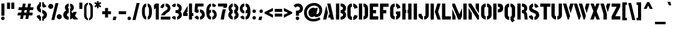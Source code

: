 SplineFontDB: 3.0
FontName: StickNoBills-Bold
FullName: Stick No Bills
FamilyName: Stick No Bills
Weight: Bold
Copyright: Copyright (c) 2013 STICK NO BILLS, Copyright (c) 2015 mooniak\n
UComments: "2015-2-15: Created with FontForge (http://fontforge.org) The  Free Font Editor"
Version: 1.0
ItalicAngle: 0
UnderlinePosition: -102
UnderlineWidth: 51
Ascent: 819
Descent: 205
InvalidEm: 0
UFOAscent: 819
UFODescent: -205
LayerCount: 2
Layer: 0 0 "Back" 1
Layer: 1 0 "Fore" 0
PreferredKerning: 4
FSType: 0
OS2Version: 0
OS2_WeightWidthSlopeOnly: 0
OS2_UseTypoMetrics: 0
CreationTime: 1429518268
ModificationTime: 1441012789
PfmFamily: 16
TTFWeight: 400
TTFWidth: 5
LineGap: 94
VLineGap: 0
OS2TypoAscent: 819
OS2TypoAOffset: 0
OS2TypoDescent: -205
OS2TypoDOffset: 0
OS2TypoLinegap: 94
OS2WinAscent: 918
OS2WinAOffset: 0
OS2WinDescent: 205
OS2WinDOffset: 0
HheadAscent: 918
HheadAOffset: 0
HheadDescent: -205
HheadDOffset: 0
OS2Vendor: 'PfEd'
OS2UnicodeRanges: 00000002.00000000.00000000.00000000
Lookup: 258 0 0 "'kern' Horizontal Kerning lookup 0" { "'kern' Horizontal Kerning lookup 0-1" [153,15,0] } ['kern' ('DFLT' <'dflt' > 'hani' <'dflt' > 'latn' <'dflt' > ) ]
MarkAttachClasses: 1
DEI: 91125
KernClass2: 7 7 "'kern' Horizontal Kerning lookup 0-1"
 1 A
 7 T Y P F
 9 f r v w y
 1 L
 3 W V
 0 
 7 W V T Y
 12 period comma
 17 a e s o q d c g u
 1 A
 5 w v t
 15 semicolon colon
 0 {} 0 {} 0 {} 0 {} 0 {} 0 {} 0 {} 0 {} -70 {} 61 {} -23 {} 0 {} -68 {} 45 {} 0 {} 16 {} -80 {} -30 {} -100 {} -23 {} -63 {} 0 {} 0 {} -41 {} 0 {} 0 {} 0 {} 0 {} 0 {} -82 {} 0 {} 84 {} 0 {} -77 {} 62 {} 0 {} 0 {} -109 {} -55 {} -130 {} 0 {} -75 {} 0 {} 0 {} 0 {} 0 {} 0 {} 0 {} 0 {}
LangName: 1033 "Remove All VKern Pairs" "" "" "" "" "Version 1.0.1" "" "STICK NO BILLS is a trademark of STICK NO BILLS Gallery, Sri Lanka <http://sticknobillsonline.com>" "mooniak <http://mooniak.com>" "Martyn Hodges <allroundboatbuilder@yahoo.com> , Kosala Senavirathne <kosala@mooniak.com>, mooniak <hello@mooniak.com>" "Stick No Bills - is the bespoke typeface of STICK NO BILLS+ISIA Poster Gallery in Galle, Sri Lanka. " "https://github.com/mooniak/stick-no-bills-font" "http://type.mooniak.com/" "This Font Software is licensed under the SIL Open Font License, Version 1.1. This license is available with a FAQ at: http://scripts.sil.org/OFL" "" "" "Stick No Bills" "Regular"
PickledDataWithLists: "(dp1
S'public.glyphOrder'
p2
(lp3
S'A'
aS'Aacute'
p4
aS'Acircumflex'
p5
aS'Adieresis'
p6
aS'Agrave'
p7
aS'Aring'
p8
aS'Atilde'
p9
aS'AE'
p10
aS'B'
aS'C'
aS'Ccedilla'
p11
aS'D'
aS'Eth'
p12
aS'E'
aS'Eacute'
p13
aS'Ecircumflex'
p14
aS'Edieresis'
p15
aS'Egrave'
p16
aS'F'
aS'G'
aS'H'
aS'I'
aS'Iacute'
p17
aS'Icircumflex'
p18
aS'Idieresis'
p19
aS'Igrave'
p20
aS'J'
aS'K'
aS'L'
aS'Lslash'
p21
aS'M'
aS'N'
aS'Ntilde'
p22
aS'O'
aS'Oacute'
p23
aS'Ocircumflex'
p24
aS'Odieresis'
p25
aS'Ograve'
p26
aS'Oslash'
p27
aS'Otilde'
p28
aS'OE'
p29
aS'P'
aS'Thorn'
p30
aS'Q'
aS'R'
aS'S'
aS'Scaron'
p31
aS'T'
aS'U'
aS'Uacute'
p32
aS'Ucircumflex'
p33
aS'Udieresis'
p34
aS'Ugrave'
p35
aS'V'
aS'W'
aS'X'
aS'Y'
aS'Yacute'
p36
aS'Ydieresis'
p37
aS'Z'
aS'Zcaron'
p38
aS'a'
aS'aacute'
p39
aS'acircumflex'
p40
aS'adieresis'
p41
aS'agrave'
p42
aS'aring'
p43
aS'atilde'
p44
aS'ae'
p45
aS'b'
aS'c'
aS'ccedilla'
p46
aS'd'
aS'eth'
p47
aS'e'
aS'eacute'
p48
aS'ecircumflex'
p49
aS'edieresis'
p50
aS'egrave'
p51
aS'f'
aS'g'
aS'h'
aS'i'
aS'dotlessi'
p52
aS'iacute'
p53
aS'icircumflex'
p54
aS'idieresis'
p55
aS'igrave'
p56
aS'j'
aS'k'
aS'l'
aS'lslash'
p57
aS'm'
aS'n'
aS'ntilde'
p58
aS'o'
aS'oacute'
p59
aS'ocircumflex'
p60
aS'odieresis'
p61
aS'ograve'
p62
aS'oslash'
p63
aS'otilde'
p64
aS'oe'
p65
aS'p'
aS'thorn'
p66
aS'q'
aS'r'
aS's'
aS'scaron'
p67
aS'germandbls'
p68
aS't'
aS'u'
aS'uacute'
p69
aS'ucircumflex'
p70
aS'udieresis'
p71
aS'ugrave'
p72
aS'v'
aS'w'
aS'x'
aS'y'
aS'yacute'
p73
aS'ydieresis'
p74
aS'z'
aS'zcaron'
p75
aS'fi'
p76
aS'fl'
p77
aS'ordfeminine'
p78
aS'ordmasculine'
p79
aS'mu'
p80
aS'HKD'
p81
aS'zero'
p82
aS'one'
p83
aS'two'
p84
aS'three'
p85
aS'four'
p86
aS'five'
p87
aS'six'
p88
aS'seven'
p89
aS'eight'
p90
aS'nine'
p91
aS'fraction'
p92
aS'onehalf'
p93
aS'onequarter'
p94
aS'threequarters'
p95
aS'uni00B9'
p96
aS'uni00B2'
p97
aS'uni00B3'
p98
aS'asterisk'
p99
aS'backslash'
p100
aS'periodcentered'
p101
aS'bullet'
p102
aS'colon'
p103
aS'comma'
p104
aS'exclam'
p105
aS'exclamdown'
p106
aS'numbersign'
p107
aS'period'
p108
aS'question'
p109
aS'questiondown'
p110
aS'quotedbl'
p111
aS'quotesingle'
p112
aS'semicolon'
p113
aS'slash'
p114
aS'underscore'
p115
aS'quotedbl.alt'
p116
aS'braceleft'
p117
aS'braceright'
p118
aS'bracketleft'
p119
aS'bracketright'
p120
aS'parenleft'
p121
aS'parenleft'
p122
aS'parenright'
p123
aS'parenright'
p124
aS'emdash'
p125
aS'endash'
p126
aS'hyphen'
p127
aS'uni00AD'
p128
aS'guillemotleft'
p129
aS'guillemotright'
p130
aS'guilsinglleft'
p131
aS'guilsinglright'
p132
aS'quotedblbase'
p133
aS'quotedblleft'
p134
aS'quotedblright'
p135
aS'quoteleft'
p136
aS'quoteright'
p137
aS'quotesinglbase'
p138
aS'space'
p139
aS'uni007F'
p140
aS'EURO'
p141
aS'cent'
p142
aS'currency'
p143
aS'dollar'
p144
aS'florin'
p145
aS'sterling'
p146
aS'yen'
p147
aS'Percent_sign'
p148
aS'asciitilde'
p149
aS'divide'
p150
aS'equal'
p151
aS'greater'
p152
aS'less'
p153
aS'logicalnot'
p154
aS'minus'
p155
aS'multiply'
p156
aS'perthousand'
p157
aS'plus'
p158
aS'plusminus'
p159
aS'bar'
p160
aS'brokenbar'
p161
aS'at'
p162
aS'ampersand'
p163
aS'paragraph'
p164
aS'copyright'
p165
aS'registered'
p166
aS'section'
p167
aS'TradeMarkSign'
p168
aS'degree'
p169
aS'asciicircum'
p170
aS'dagger'
p171
aS'daggerdbl'
p172
aS'acute'
p173
aS'breve'
p174
aS'caron'
p175
aS'cedilla'
p176
aS'circumflex'
p177
aS'dieresis'
p178
aS'dotaccent'
p179
aS'grave'
p180
aS'hungarumlaut'
p181
aS'macron'
p182
aS'ring'
p183
aS'tilde'
p184
asS'com.schriftgestaltung.useNiceNames'
p185
L0L
sS'com.schriftgestaltung.fontMasterID'
p186
S'DC4431BF-9234-4C16-9154-22D387E42D10'
p187
s."
Encoding: Custom
Compacted: 1
UnicodeInterp: none
NameList: AGL For New Fonts
DisplaySize: -128
AntiAlias: 1
FitToEm: 1
WinInfo: 45 15 6
BeginPrivate: 0
EndPrivate
Grid
-1024 706 m 0
 2048 706 l 1024
-1024 -140.133321126 m 0
 2048 -140.133321126 l 1024
-1024 577 m 0
 2048 577 l 1024
-1024 -40 m 0
 2048 -40 l 1024
EndSplineSet
TeXData: 1 0 0 307200 153600 102400 526336 1048576 102400 783286 444596 497025 792723 393216 433062 380633 303038 157286 324010 404750 52429 2506097 1059062 262144
BeginChars: 65538 330

StartChar: uni0041
Encoding: 33 65 0
GlifName: A_
Width: 528
VWidth: 0
GlyphClass: 2
Flags: W
HStem: 0 21G<32 174.371 354.294 496> 679 20G<206 349.32> 679 20G<206 349.32>
VStem: 161 15<549.661 582>
LayerCount: 2
Fore
SplineSet
32 0 m 257x90
 161 582 l 257
 176 582 l 257
 236 302 l 257
 170 0 l 257
 32 0 l 257x90
245 85 m 261
 275 223 l 257
 311 223 l 257
 206 699 l 257
 345 699 l 257xd0
 496 0 l 257
 359 0 l 257
 339 85 l 257
 245 85 l 261
EndSplineSet
EndChar

StartChar: uni00C6
Encoding: 133 198 1
GlifName: A_E_
Width: 727
VWidth: 0
GlyphClass: 2
Flags: HW
HStem: 0 141<478 701 478 701> 277 141<478 607 478 607> 560 140<320 337 320 320 478 478 478 483 483 701>
VStem: 337 141<141 148 148 148 268 277 418 560>
LayerCount: 2
Fore
SplineSet
26 0 m 257
 206 700 l 257
 701 700 l 257
 701 560 l 257
 483 560 l 257
 478 560 l 257
 478 418 l 257
 607 418 l 257
 607 277 l 257
 478 277 l 257
 478 141 l 257
 701 141 l 257
 701 0 l 257
 337 0 l 257
 337 148 l 257
 272 148 l 257
 301 268 l 257
 337 268 l 257
 337 560 l 257
 320 560 l 257
 182 0 l 257
 26 0 l 257
EndSplineSet
EndChar

StartChar: uni00C1
Encoding: 128 193 2
GlifName: A_acute
Width: 528
VWidth: 0
GlyphClass: 2
Flags: HW
HStem: 0 21 679 20 766 152
VStem: 161 15 230 164
LayerCount: 2
Fore
Refer: 68 180 N 1 0 0 1 115 161 2
Refer: 0 65 N 1 0 0 1 0 0 3
EndChar

StartChar: uni00C2
Encoding: 129 194 3
GlifName: A_circumflex
Width: 528
VWidth: 0
GlyphClass: 2
Flags: HW
HStem: 0 21 679 20 766 152
VStem: 161 15 167 218
LayerCount: 2
Fore
Refer: 94 710 N 1 0 0 1 141 252 2
Refer: 0 65 N 1 0 0 1 0 0 2
EndChar

StartChar: uni00C4
Encoding: 131 196 4
GlifName: A_dieresis
Width: 528
VWidth: 0
GlyphClass: 2
Flags: HW
HStem: 0 21 679 20
VStem: 161 15
LayerCount: 2
Fore
Refer: 103 168 N 1 0 0 1 60.5 163 2
Refer: 0 65 N 1 0 0 1 0 0 3
EndChar

StartChar: uni00C0
Encoding: 127 192 5
GlifName: A_grave
Width: 528
VWidth: 0
GlyphClass: 2
Flags: HW
HStem: 0 21 679 20 766 152
VStem: 157 164 161 15
LayerCount: 2
Fore
Refer: 129 96 N 1 0 0 1 108 161 2
Refer: 0 65 N 1 0 0 1 0 0 2
EndChar

StartChar: uni00C5
Encoding: 132 197 6
GlifName: A_ring
Width: 516
VWidth: 0
GlyphClass: 2
Flags: HW
HStem: 0 21<26 164 26 26 353 490 353 353> 669 64 679 20<339 339 339 339> 797 64<260 278>
VStem: 155 15<582 582> 173 64<756 774 756 791.5> 301 64<756 774>
LayerCount: 2
Fore
SplineSet
26 0 m 257
 155 582 l 257
 170 582 l 257
 230 302 l 257
 164 0 l 257
 26 0 l 257
173 765 m 256xbe
 173 818 216 861 269 861 c 256
 322 861 365 818 365 765 c 256
 365 738.676078009 355.629770284 715.629770284 339 699 c 257
 490 0 l 257
 353 0 l 257
 333 85 l 257
 239 85 l 257
 269 223 l 257
 305 223 l 257
 200 698 l 257
 183 715 173 739 173 765 c 256xbe
237 765 m 256
 237 747 251 733 269 733 c 256xde
 287 733 301 747 301 765 c 256
 301 783 287 797 269 797 c 256
 251 797 237 783 237 765 c 256
EndSplineSet
EndChar

StartChar: uni00C3
Encoding: 130 195 7
GlifName: A_tilde
Width: 528
VWidth: 0
GlyphClass: 2
Flags: HW
HStem: 0 21 679 20 748 101 788 102
VStem: 134 281 161 15
LayerCount: 2
Fore
Refer: 208 732 N 1 0 0 1 108 662 2
Refer: 0 65 N 1 0 0 1 0 0 2
EndChar

StartChar: uni0042
Encoding: 34 66 8
GlifName: B_
Width: 496
VWidth: 0
GlyphClass: 2
Flags: HW
HStem: 0 122<42 280.5 237 280.5> 289 122<237 267 237 282> 577 123<42 237>
VStem: 42 141<0 700 0 700> 340 134<197 201 197 216>
LayerCount: 2
Fore
SplineSet
42 0 m 257
 42 700 l 257
 183 700 l 257
 183 0 l 257
 42 0 l 257
237 0 m 257
 237 122 l 257
 324 122 340 179 340 205 c 256
 340 227 327 289 237 289 c 257
 237 411 l 257
 297 411 338 446 338 497 c 256
 338 547 296 576 237 577 c 257
 237 700 l 257
 245 701 253 701 261 701 c 256
 413 701 470 574 470 514 c 258
 470 513 l 258
 469 421 436 378 401 352 c 257
 439 322 474 285 474 201 c 256
 474 199 474 198 474 197 c 256
 473 86 382 -2 265 -2 c 256
 256 -2 246 -1 237 0 c 257
EndSplineSet
EndChar

StartChar: uni0043
Encoding: 35 67 9
GlifName: C_
Width: 494
VWidth: 0
GlyphClass: 2
Flags: HW
HStem: 685 20<163.5 235 289 335>
VStem: 38 141<181 518> 336 138<129 215 129 215>
LayerCount: 2
Fore
SplineSet
38 181 m 257
 38 518 l 257
 38 578 92 705 235 705 c 257
 235 564 l 261
 189 563 179 523 179 518 c 257
 179 181 l 257
 179 176 189 136 235 136 c 257
 235 -5 l 257
 92 -5 38 121 38 181 c 257
289 -5 m 257
 289 136 l 257
 289 136 321 143 331 166 c 256
 336 178 336 189 336 203 c 258
 336 215 l 257
 474 182 l 257
 474 76 381 -5 289 -5 c 257
289 564 m 257
 289 705 l 257
 381 705 474 612 474 516 c 257
 336 480 l 257
 336 495 l 258
 336 509 336 520 331 532 c 256
 321 555 289 564 289 564 c 257
EndSplineSet
EndChar

StartChar: uni00C7
Encoding: 134 199 10
GlifName: C_cedilla
Width: 494
VWidth: 0
GlyphClass: 2
Flags: HW
HStem: -203 91 685 20
VStem: 38 141 219 92 336 138
LayerCount: 2
Fore
Refer: 92 184 S 1 0 0 1 17 -162.7 2
Refer: 9 67 N 1 0 0 1 0 0 3
EndChar

StartChar: uni0044
Encoding: 36 68 11
GlifName: D_
Width: 472
VWidth: 0
GlyphClass: 2
Flags: HW
HStem: 0 21<42 42 42 183 237 267> 0 21<42 42 42 183 237 267> 680 20<42 183 183 183 237 308.5>
VStem: 42 141<0 700 0 700> 293 141<197 503>
LayerCount: 2
Fore
SplineSet
42 0 m 257
 42 700 l 257
 183 700 l 257
 183 0 l 257
 42 0 l 257
237 0 m 257xb8
 237 141 l 257
 243 141 292 149 293 197 c 258
 293 503 l 257
 293 508 285 558 237 559 c 257
 237 700 l 257
 380 700 434 566 434 503 c 257
 434 197 l 257
 434 50 297 0 237 0 c 257xb8
EndSplineSet
EndChar

StartChar: uni0045
Encoding: 37 69 12
GlifName: E_
Width: 444
VWidth: 0
GlyphClass: 2
Flags: HW
HStem: 0 141<183 406 183 406> 277 141<183 312 183 312> 560 140<183 406 183 183>
VStem: 42 364<0 141 560 700> 42 141<141 277 418 560>
LayerCount: 2
Fore
SplineSet
42 0 m 257
 42 700 l 257
 406 700 l 257
 406 560 l 257xf0
 183 560 l 257
 183 418 l 257
 312 418 l 257
 312 277 l 257
 183 277 l 257
 183 141 l 257xe8
 406 141 l 257xf0
 406 0 l 257
 42 0 l 257
EndSplineSet
EndChar

StartChar: uni20AC
Encoding: 307 8364 13
GlifName: E_U_R_O_
Width: 567
VWidth: 0
GlyphClass: 2
Flags: HW
HStem: 258 59<50 99 50 99 236 408> 376 60<236 408> 558 140<278 278 278 338>
VStem: 99 137<182 202 202 258 178.5 258 317 376 436 488> 381 136<182 186 171 199 514 518>
LayerCount: 2
Fore
SplineSet
50 258 m 257
 50 317 l 257
 99 317 l 257
 99 377 l 257
 50 377 l 257
 50 436 l 257
 99 436 l 257
 99 496 l 258
 99 540 106 576 134 613 c 256
 172 666 217 696 278 698 c 257
 278 558 l 257
 239 543 236 532 236 488 c 258
 236 436 l 257
 408 436 l 257
 408 376 l 257
 236 376 l 257
 236 317 l 257
 408 317 l 257
 408 258 l 257
 236 258 l 257
 236 202 l 258
 236 155 254 154 278 141 c 257
 278 2 l 257
 197 8 168 45 134 90 c 256
 113 118 101 149 99 182 c 258
 99 258 l 257
 50 258 l 257
338 2 m 257
 338 142 l 257
 366 151 381 165 381 199 c 258
 380 237 l 257
 517 186 l 257
 517 156 501 102 464 64 c 256
 426 25 387 3 338 2 c 257
338 558 m 257
 338 698 l 257
 387 697 426 675 464 636 c 256
 501 598 517 544 517 514 c 257
 380 463 l 257
 381 501 l 258
 381 535 366 549 338 558 c 257
EndSplineSet
EndChar

StartChar: uni00C9
Encoding: 136 201 14
GlifName: E_acute
Width: 444
VWidth: 0
GlyphClass: 2
Flags: HW
HStem: 0 141 277 141 560 140 766 152
VStem: 42 141 42 364 178 164
LayerCount: 2
Fore
Refer: 68 180 N 1 0 0 1 128 161 2
Refer: 12 69 N 1 0 0 1 0 0 2
EndChar

StartChar: uni00CA
Encoding: 137 202 15
GlifName: E_circumflex
Width: 444
VWidth: 0
GlyphClass: 2
Flags: HW
HStem: 0 141 277 141 560 140 766 152
VStem: 42 141 42 364 115 218
LayerCount: 2
Fore
Refer: 94 710 N 1 0 0 1 89 252 2
Refer: 12 69 N 1 0 0 1 0 0 2
EndChar

StartChar: uni00CB
Encoding: 138 203 16
GlifName: E_dieresis
Width: 444
VWidth: 0
GlyphClass: 2
Flags: HW
HStem: 0 141 277 141 560 140
VStem: 42 141 42 364
LayerCount: 2
Fore
Refer: 103 168 N 1 0 0 1 9 163 2
Refer: 12 69 N 1 0 0 1 0 0 3
EndChar

StartChar: uni00C8
Encoding: 135 200 17
GlifName: E_grave
Width: 444
VWidth: 0
GlyphClass: 2
Flags: HW
HStem: 0 141 277 141 560 140 766 152
VStem: 42 141 42 364 105 164
LayerCount: 2
Fore
Refer: 129 96 N 1 0 0 1 56 161 2
Refer: 12 69 N 1 0 0 1 0 0 2
EndChar

StartChar: uni00D0
Encoding: 143 208 18
GlifName: E_th
Width: 501
VWidth: 0
GlyphClass: 2
Flags: HW
HStem: 0 21<83 224 83 83 278 308> 292 128<26 83 26 83 224 280> 680 20<83 224 224 224 278 349.5>
VStem: 83 141<0 292 0 292 420 700> 334 141<197 503>
LayerCount: 2
Fore
SplineSet
26 292 m 257
 26 420 l 257
 83 420 l 257
 83 700 l 257
 224 700 l 257
 224 420 l 257
 280 420 l 257
 280 292 l 257
 224 292 l 257
 224 0 l 257
 83 0 l 257
 83 292 l 257
 26 292 l 257
278 0 m 257
 278 141 l 257
 284 141 333 149 334 197 c 258
 334 503 l 258
 334 508 326 558 278 559 c 257
 278 700 l 257
 421 700 475 566 475 503 c 258
 475 197 l 258
 475 50 338 0 278 0 c 257
EndSplineSet
EndChar

StartChar: uni0046
Encoding: 38 70 19
GlifName: F_
Width: 432
VWidth: 0
GlyphClass: 2
Flags: HW
HStem: 1 21<42 183 42 42> 1 21<42 183 42 42> 277 141<183 312 183 312> 560 140<183 406 183 183>
VStem: 42 141<1 277 418 560>
LayerCount: 2
Fore
SplineSet
42 1 m 257
 42 700 l 257
 406 700 l 257
 406 560 l 257
 183 560 l 257
 183 418 l 257
 312 418 l 257xb8
 312 277 l 257
 183 277 l 257
 183 1 l 257
 42 1 l 257
EndSplineSet
EndChar

StartChar: uni0047
Encoding: 39 71 20
GlifName: G_
Width: 507
VWidth: 0
GlyphClass: 2
Flags: HW
HStem: -5 141<231.5 234 231.5 234 231.5 288> 685 20<168 234 288 334.5>
VStem: 38 141<192 508 192 524 192 524> 288 185<135.5 136 136 136 223 353 135.5 353> 331 142<190 223 223 223>
LayerCount: 2
Fore
SplineSet
38 192 m 257
 38 524 l 257
 46 589 102 705 234 705 c 257
 234 564 l 257
 188 563 179 513 179 508 c 257
 179 192 l 258
 180 146 229 136 234 136 c 257
 234 -5 l 257
 174 -5 38 48 38 192 c 257
288 -5 m 257
 288 136 l 257xf0
 294 136 331 155 331 190 c 258
 331 223 l 257xe8
 288 223 l 257
 288 353 l 257
 473 353 l 257
 473 176 l 258
 473 95 370 -4 288 -5 c 257
288 564 m 257xf0
 288 705 l 257xf0
 381 705 473 612 473 516 c 257xe8
 335 465 l 257
 335 495 l 258
 335 509 335 520 330 532 c 256
 320 555 288 564 288 564 c 257xf0
EndSplineSet
EndChar

StartChar: uni0048
Encoding: 40 72 21
GlifName: H_
Width: 478
VWidth: 0
GlyphClass: 2
Flags: HW
HStem: 0 21G<42 183 295 436> 680 20G<42 183 295 436>
VStem: 42 170<283 421> 42 141<0 283 421 700> 266 170<283 421> 295 141<0 283 421 700>
LayerCount: 2
Fore
SplineSet
42 0 m 257
 42 700 l 257
 183 700 l 257
 183 421 l 257xd0
 212 421 l 257xe0
 212 283 l 257xe0
 183 283 l 257
 183 0 l 257
 42 0 l 257
266 283 m 257
 266 421 l 257xc8
 295 421 l 257
 295 700 l 257xc4
 436 700 l 257
 436 0 l 257
 295 0 l 257
 295 283 l 257xc4
 266 283 l 257
EndSplineSet
EndChar

StartChar: HKD
Encoding: 65536 22291 22
GlifName: H_K_D_
Width: 843
VWidth: 0
GlyphClass: 2
Flags: HW
HStem: 488 210<50 92 126 169 198 241 284 299> 573 41<92 101 117 126>
VStem: 50 51<573 614> 50 42<488 573 614 698> 117 52<573 614> 126 43<488 573 614 698> 198 43<488 698> 360 134<469.698 556.339> 464 71<-47 24.8107 666.034 750> 590 71<-47 22.1824 668.09 750> 652 141<146.133 253.424>
LayerCount: 2
Fore
SplineSet
50 488 m 257
 50 698 l 257
 92 698 l 257x92
 92 614 l 257x52
 101 614 l 257x62
 101 573 l 257x62
 92 573 l 257x52
 92 488 l 257
 50 488 l 257
117 573 m 257
 117 614 l 257x4a
 126 614 l 257x46
 126 698 l 257x86
 169 698 l 257
 169 488 l 257
 126 488 l 257x86
 126 573 l 257x46
 117 573 l 257
198 488 m 257
 198 698 l 257
 241 698 l 257
 241 488 l 257
 198 488 l 257
257 611 m 257
 283 698 l 257x82
 325 698 l 257
 299 611 l 257
 326 488 l 257
 284 488 l 257
 257 611 l 257
EndSplineSet
Refer: 105 36 N 1 0 0 1 322 0 2
EndChar

StartChar: uni0049
Encoding: 41 73 23
GlifName: I_
Width: 225
VWidth: 0
GlyphClass: 2
Flags: HW
HStem: 0 21<42 183 42 42> 0 21<42 183 42 42> 680 20<42 183 183 183>
VStem: 42 141<0 700 0 700>
LayerCount: 2
Fore
SplineSet
42 0 m 257
 42 700 l 257xb0
 183 700 l 257
 183 0 l 257
 42 0 l 257
EndSplineSet
EndChar

StartChar: uni00CD
Encoding: 140 205 24
GlifName: I_acute
Width: 225
VWidth: 0
GlyphClass: 2
Flags: HW
HStem: 0 21 680 20 766 152
VStem: 42 141 67 164
LayerCount: 2
Fore
Refer: 68 180 N 1 0 0 1 -48 161 2
Refer: 23 73 N 1 0 0 1 0 0 3
EndChar

StartChar: uni00CE
Encoding: 141 206 25
GlifName: I_circumflex
Width: 225
VWidth: 0
GlyphClass: 2
Flags: HW
HStem: 0 21 680 20 766 152
VStem: 4 218 42 141
LayerCount: 2
Fore
Refer: 94 710 N 1 0 0 1 -22 252 2
Refer: 23 73 N 1 0 0 1 0 0 2
EndChar

StartChar: uni00CF
Encoding: 142 207 26
GlifName: I_dieresis
Width: 225
VWidth: 0
GlyphClass: 2
Flags: HW
HStem: 0 21 680 20
VStem: 42 141
LayerCount: 2
Fore
Refer: 103 168 N 1 0 0 1 -102.5 163 2
Refer: 23 73 N 1 0 0 1 0 0 3
EndChar

StartChar: uni00CC
Encoding: 139 204 27
GlifName: I_grave
Width: 225
VWidth: 0
GlyphClass: 2
Flags: HW
HStem: 0 21 680 20 766 152
VStem: -6 164 42 141
LayerCount: 2
Fore
Refer: 129 96 N 1 0 0 1 -55 161 2
Refer: 23 73 N 1 0 0 1 0 0 2
EndChar

StartChar: uni004A
Encoding: 42 74 28
GlifName: J_
Width: 484
VWidth: 0
GlyphClass: 2
Flags: HW
HStem: -5 142<199.5 202 199.5 202 256 258.5 199.5 286> 680 20<312 452 452 452>
VStem: 15 141<193 242 193 242> 312 140<193 700>
LayerCount: 2
Fore
SplineSet
15 193 m 257
 15 242 l 257
 156 242 l 257
 156 193 l 258
 157 147 197 137 202 137 c 257
 202 -5 l 257
 142 -5 15 54 15 193 c 257
256 -5 m 257
 256 137 l 257
 261 137 311 147 312 193 c 258
 312 700 l 257
 452 700 l 257
 452 193 l 257
 452 49 316 -5 256 -5 c 257
EndSplineSet
EndChar

StartChar: uni004B
Encoding: 43 75 29
GlifName: K_
Width: 488
VWidth: 0
GlyphClass: 2
Flags: HW
HStem: 0 21<42 183 42 42 335 473 335 335> 0 21<42 183 42 42 335 473 335 335> 680 20<42 183 183 183 330 469 469 469>
VStem: 42 141<0 700 0 700>
LayerCount: 2
Fore
SplineSet
42 0 m 257
 42 700 l 257
 183 700 l 257
 183 0 l 257
 42 0 l 257
223 341 m 257
 330 700 l 257xb0
 469 700 l 257
 363 341 l 257
 473 0 l 257
 335 0 l 257
 223 341 l 257
EndSplineSet
EndChar

StartChar: uni004C
Encoding: 44 76 30
GlifName: L_
Width: 433
VWidth: 0
GlyphClass: 2
Flags: W
HStem: 0 139<183 418> 680 20G<42 183>
VStem: 42 141<139 700>
LayerCount: 2
Fore
SplineSet
42 0 m 257
 42 700 l 257
 183 700 l 257
 183 139 l 257
 418 139 l 257
 418 0 l 257
 42 0 l 257
EndSplineSet
EndChar

StartChar: uni0141
Encoding: 231 321 31
GlifName: L_slash
Width: 530
VWidth: 0
GlyphClass: 2
Flags: HW
HStem: 0 139<270 505 270 505> 680 20<129 270 270 270>
VStem: 129 141<139 233 233 233 492 700>
LayerCount: 2
Fore
SplineSet
26 302 m 257
 129 382 l 257
 129 700 l 257
 270 700 l 257
 270 492 l 257
 348 553 l 257
 420 460 l 257
 270 343 l 257
 270 139 l 257
 505 139 l 257
 505 0 l 257
 129 0 l 257
 129 233 l 257
 98 209 l 257
 26 302 l 257
EndSplineSet
EndChar

StartChar: uni004D
Encoding: 45 77 32
GlifName: M_
Width: 696
VWidth: 0
GlyphClass: 2
Flags: HW
HStem: 0 21<42 42 42 183 295 295 295 392 513 513 513 654> 0 21<42 42 42 183 295 295 295 392 513 513 513 654> 680 20<42 152 152 152 513 654 654 654>
VStem: 42 141<0 127 0 444> 513 141<0 700 0 700>
LayerCount: 2
Fore
SplineSet
42 0 m 257xb8
 42 444 l 257
 51 444 l 257
 183 127 l 257
 183 0 l 257
 42 0 l 257xb8
42 608 m 257
 42 700 l 257
 152 700 l 257
 343 237 l 257
 449 476 l 257
 459 476 l 257
 459 151 l 257
 392 0 l 257
 295 0 l 257
 42 608 l 257
513 0 m 257
 513 700 l 257
 654 700 l 257
 654 0 l 257
 513 0 l 257
EndSplineSet
EndChar

StartChar: uni004E
Encoding: 46 78 33
GlifName: N_
Width: 529
VWidth: 0
GlyphClass: 2
Flags: HW
HStem: 0 21<42 42 42 183 420 420 420 487> 0 21<42 42 42 183 420 420 420 487> 680 20<42 157 157 157 346 487 487 487>
VStem: 42 141<0 278 0 492> 346 141<498 700>
LayerCount: 2
Fore
SplineSet
42 0 m 257xb8
 42 492 l 257
 50 492 l 257
 183 278 l 257
 183 0 l 257
 42 0 l 257xb8
42 608 m 257
 42 700 l 257
 157 700 l 257
 487 168 l 257
 487 0 l 257
 420 0 l 257
 42 608 l 257
346 498 m 257
 346 700 l 257
 487 700 l 257
 487 284 l 257
 479 284 l 257
 346 498 l 257
EndSplineSet
EndChar

StartChar: uni00D1
Encoding: 144 209 34
GlifName: N_tilde
Width: 529
VWidth: 0
GlyphClass: 2
Flags: HW
HStem: 0 21 680 20 748 101 788 102
VStem: 42 141 124 281 346 141
LayerCount: 2
Back
Refer: 208 732 N 1 0 0 1 88 662 2
Refer: 33 78 N 1 0 0 1 0 0 2
Validated: 1
Fore
Refer: 208 732 N 1 0 0 1 98 680 2
Refer: 33 78 N 1 0 0 1 0 0 3
EndChar

StartChar: uni004F
Encoding: 47 79 35
GlifName: O_
Width: 524
VWidth: 0
GlyphClass: 2
Flags: HW
HStem: -5 142<193.632 234 289 329.46> 564 141<194.089 235 289 329.65>
VStem: 38 141<156.794 549.004> 345 141<156.794 548.717>
LayerCount: 2
Fore
SplineSet
38 195 m 258
 38 524 l 258
 38 584 103 705 235 705 c 257
 235 564 l 257
 189 563 179 513 179 508 c 258
 179 195 l 258
 179 149 229 137 234 137 c 257
 234 -5 l 257
 174 -5 38 51 38 195 c 258
289 -5 m 257
 289 137 l 257
 294 137 344 149 345 195 c 258
 345 508 l 258
 345 513 335 563 289 564 c 257
 289 705 l 257
 420 705 486 583 486 524 c 258
 486 195 l 258
 486 51 349 -5 289 -5 c 257
EndSplineSet
EndChar

StartChar: uni0152
Encoding: 243 338 36
GlifName: O_E_
Width: 724
VWidth: 0
GlyphClass: 2
Flags: HW
HStem: -5 142 564 141
VStem: 26 141<200 503> 333 141
LayerCount: 2
Fore
SplineSet
26 200 m 258
 26 519 l 258
 26 579 91 700 223 700 c 257
 223 559 l 257
 177 558 167 508 167 503 c 258
 167 200 l 258
 167 154 217 142 222 142 c 257
 222 0 l 257
 162 0 26 56 26 200 c 258
277 0 m 257
 277 142 l 257
 334 142 l 257
 334 559 l 257
 277 559 l 257
 277 700 l 257
 698 700 l 257
 698 560 l 257
 475 560 l 257
 475 418 l 257
 604 418 l 257
 604 277 l 257
 475 277 l 257
 475 141 l 257
 698 141 l 257
 698 0 l 257
 277 0 l 257
EndSplineSet
EndChar

StartChar: uni00D3
Encoding: 146 211 37
GlifName: O_acute
Width: 524
VWidth: 0
GlyphClass: 2
Flags: HW
HStem: -5 142<193.632 234 289 329.46> 564 141<194.089 235 289 329.65> 766 152<253 307 216 380>
VStem: 38 141<156.794 549.004> 216 164<766 918> 345 141<156.794 548.717>
LayerCount: 2
Fore
Refer: 68 180 N 1 0 0 1 101.5 161 2
Refer: 35 79 N 1 0 0 1 0 0 3
EndChar

StartChar: uni00D4
Encoding: 147 212 38
GlifName: O_circumflex
Width: 524
VWidth: 0
GlyphClass: 2
Flags: HW
HStem: -5 142<193.632 234 289 329.46> 564 141<194.089 235 289 329.65> 766 152<153 294 228 234 289 289 289 294 228 371>
VStem: 38 141<156.794 549.004> 153 218<766 766> 345 141<156.794 548.717>
LayerCount: 2
Fore
Refer: 94 710 N 1 0 0 1 127 252 2
Refer: 35 79 N 1 0 0 1 0 0 2
EndChar

StartChar: uni00D6
Encoding: 149 214 39
GlifName: O_dieresis
Width: 524
VWidth: 0
GlyphClass: 2
Flags: HW
HStem: -5 142<193.632 234 289 329.46> 564 141<194.089 235 289 329.65>
VStem: 38 141<156.794 549.004> 345 141<156.794 548.717>
LayerCount: 2
Fore
Refer: 103 168 N 1 0 0 1 47 163 2
Refer: 35 79 N 1 0 0 1 0 0 3
EndChar

StartChar: uni00D2
Encoding: 145 210 40
GlifName: O_grave
Width: 524
VWidth: 0
GlyphClass: 2
Flags: HW
HStem: -5 142<193.632 234 289 329.46> 564 141<194.089 235 289 329.65> 766 152<216 216 216 270 143 307>
VStem: 38 141<156.794 549.004> 143 164<766 918> 345 141<156.794 548.717>
LayerCount: 2
Fore
Refer: 129 96 N 1 0 0 1 94 161 2
Refer: 35 79 N 1 0 0 1 0 0 2
EndChar

StartChar: uni00D8
Encoding: 151 216 41
GlifName: O_slash
Width: 662
VWidth: 0
GlyphClass: 2
Flags: HW
HStem: -5 142<301.5 304 301.5 304 359 361.5 301.5 389> 564 141<239 305 239 359>
VStem: 108 141<356 508> 415 141<195 347 347 347>
LayerCount: 2
Fore
SplineSet
0 131 m 257
 108 228 l 257
 108 524 l 258
 108 584 173 705 305 705 c 257
 305 564 l 257
 259 563 249 513 249 508 c 258
 249 356 l 257
 415 505 l 257
 415 508 l 258
 415 513 405 563 359 564 c 257
 359 705 l 257
 441 705 497 658 528 607 c 257
 584 658 l 257
 662 570 l 257
 556 474 l 257
 556 195 l 258
 556 51 419 -5 359 -5 c 257
 359 137 l 257
 364 137 414 149 415 195 c 258
 415 347 l 257
 249 197 l 257
 249 195 l 258
 249 149 299 137 304 137 c 257
 304 -5 l 257
 261 -5 178 24 135 94 c 257
 78 43 l 257
 0 131 l 257
EndSplineSet
EndChar

StartChar: uni00D5
Encoding: 148 213 42
GlifName: O_tilde
Width: 524
VWidth: 0
GlyphClass: 2
Flags: HW
HStem: -5 142<193.632 234 289 329.46> 564 141<194.089 235 289 329.65> 748 101<296.5 329.5> 788 102<181.5 211>
VStem: 38 141<156.794 549.004> 121 281<776 776 776 868 868 868> 345 141<156.794 548.717>
LayerCount: 2
Fore
Refer: 208 732 N 1 0 0 1 95 662 2
Refer: 35 79 N 1 0 0 1 0 0 2
EndChar

StartChar: uni0050
Encoding: 48 80 43
GlifName: P_
Width: 479
VWidth: 0
GlyphClass: 2
Flags: HW
HStem: 0 21<42 183 42 42> 0 21<42 183 42 42> 318 139<237 270 270 273.5 237 315.5> 561 139<237 270 42 237>
VStem: 42 141<0 700 0 700> 321 143<483 533.5>
LayerCount: 2
Fore
SplineSet
42 0 m 257xbc
 42 700 l 257
 183 700 l 257
 183 0 l 257
 42 0 l 257xbc
237 318 m 257
 237 457 l 257x3c
 270 457 l 258
 277 457 321 458 321 508 c 256
 321 559 279 561 270 561 c 258
 237 561 l 257
 237 700 l 257
 418 700 464 626 464 512 c 256
 464 369 394 318 237 318 c 257
EndSplineSet
EndChar

StartChar: uni0025
Encoding: 5 37 44
GlifName: P_ercent_sign
Width: 629
VWidth: 0
GlyphClass: 2
Flags: W
HStem: 9 216<465 525> 467 216<104 164>
VStem: 26 216<545 605> 387 216<87 147>
LayerCount: 2
Fore
SplineSet
26 575 m 256
 26 635 74 683 134 683 c 256
 194 683 242 635 242 575 c 256
 242 515 194 467 134 467 c 256
 74 467 26 515 26 575 c 256
160 -23 m 257
 335 716 l 257
 461 716 l 257
 287 -23 l 257
 160 -23 l 257
387 117 m 256
 387 177 435 225 495 225 c 256
 555 225 603 177 603 117 c 256
 603 57 555 9 495 9 c 256
 435 9 387 57 387 117 c 256
EndSplineSet
Validated: 1
EndChar

StartChar: uni0051
Encoding: 49 81 45
GlifName: Q_
Width: 526
VWidth: 0
GlyphClass: 2
Flags: HW
HStem: 564 141<169 235 169 289>
VStem: 38 141<195 508> 345 141<195 508 508 510.5>
LayerCount: 2
Fore
SplineSet
38 195 m 258
 38 524 l 258
 38 584 103 705 235 705 c 257
 235 564 l 257
 189 563 179 513 179 508 c 258
 179 195 l 258
 179 149 229 137 234 137 c 257
 234 -5 l 257
 174 -5 38 51 38 195 c 258
289 -5 m 257
 289 137 l 257
 294 137 344 149 345 195 c 258
 345 508 l 258
 345 513 335 563 289 564 c 257
 289 705 l 257
 420 705 486 583 486 524 c 258
 486 195 l 258
 486 127 456 79 417 47 c 257
 472 -32 l 257
 360 -107 l 257
 289 -5 l 257
EndSplineSet
EndChar

StartChar: uni0052
Encoding: 50 82 46
GlifName: R_
Width: 505
VWidth: 0
GlyphClass: 2
Flags: HW
HStem: 0 21<42 183 42 42 353 479 353 353> 0 21<42 183 42 42 353 479 353 353> 286 125<237 250> 567 133<237 250 42 237>
VStem: 42 141<0 700 0 700> 336 127<467.5 512>
LayerCount: 2
Fore
SplineSet
42 0 m 257
 42 700 l 257
 183 700 l 257
 183 0 l 257
 42 0 l 257
237 286 m 257
 237 411 l 257xbc
 250 411 l 258
 310 411 336 447 336 488 c 256
 336 536 299 567 250 567 c 258
 237 567 l 257
 237 700 l 257
 387 700 463 616 463 496 c 256
 463 428 442 381 396 352 c 257
 432 325 458 266 462 217 c 258
 479 0 l 257
 353 0 l 257
 338 178 l 258
 331 257 308 285 237 286 c 257
EndSplineSet
EndChar

StartChar: uni0053
Encoding: 51 83 47
GlifName: S_
Width: 481
VWidth: 0
GlyphClass: 2
Flags: HW
HStem: 680 20<203 203 258 311>
VStem: 28 134<479.5 525 479.5 577.5> 320 141<176.5 240.5>
LayerCount: 2
Fore
SplineSet
20 158 m 257
 147 203 l 257
 149 147 203 127 203 127 c 257
 203 -3 l 257
 94 -3 21 103 20 158 c 257
28 508 m 256
 28 647 152 699 203 700 c 257
 203 568 l 257
 182 562 162 537 162 513 c 256
 162 446 266 434 333 394 c 256
 394 358 461 311 461 209 c 256
 461 96 366 -3 258 -3 c 257
 258 127 l 257
 282 130 320 150 320 203 c 256
 320 278 211 294 151 323 c 256
 80 357 28 403 28 508 c 256
258 568 m 257
 258 700 l 257
 364 700 427 589 433 553 c 257
 303 510 l 257
 298 557 258 568 258 568 c 257
EndSplineSet
EndChar

StartChar: uni0160
Encoding: 255 352 48
GlifName: S_caron
Width: 481
VWidth: 0
GlyphClass: 2
Flags: HW
HStem: 680 20 766 152
VStem: 21 134 113 218 313 141
LayerCount: 2
Fore
Refer: 90 711 N 1 0 0 1 87 252 2
Refer: 47 83 N 1 0 0 1 -7 0 2
EndChar

StartChar: uni0054
Encoding: 52 84 49
GlifName: T_
Width: 463
VWidth: 0
GlyphClass: 2
Flags: HW
HStem: 0 21<161 302 161 161> 0 21<161 302 161 161> 562 138<15 161 15 448 302 448 302 302>
VStem: 161 141<0 562 0 562>
LayerCount: 2
Fore
SplineSet
15 562 m 257
 15 700 l 257
 448 700 l 257xb0
 448 562 l 257
 302 562 l 257
 302 0 l 257
 161 0 l 257
 161 562 l 257
 15 562 l 257
EndSplineSet
EndChar

StartChar: uni00DE
Encoding: 157 222 50
GlifName: T_horn
Width: 474
VWidth: 0
GlyphClass: 2
Flags: HW
HStem: 0 21<26 167 26 26> 0 21<26 167 26 26> 208 139<221 254 254 257.5 221 299.5> 451 139<221 254 221 311.5> 680 20<26 167 167 167>
VStem: 26 141<0 700 0 700> 305 143<373 423.5>
LayerCount: 2
Fore
SplineSet
26 0 m 257xbe
 26 700 l 257
 167 700 l 257
 167 0 l 257
 26 0 l 257xbe
221 208 m 257
 221 347 l 257x3e
 254 347 l 258
 261 347 305 348 305 398 c 256
 305 449 263 451 254 451 c 258
 221 451 l 257
 221 590 l 257
 402 590 448 516 448 402 c 256
 448 259 378 208 221 208 c 257
EndSplineSet
EndChar

StartChar: uni2122
Encoding: 311 8482 51
GlifName: T_radeM_arkS_ign
Width: 403
VWidth: 0
GlyphClass: 2
Flags: HW
HStem: 653 47<26 72 26 165 120 165 120 120>
VStem: 72 48<484 653 484 653> 188 48<484 522 484 628> 330 47<484 700 484 700>
LayerCount: 2
Fore
SplineSet
26 653 m 257
 26 700 l 257
 165 700 l 257
 165 653 l 257
 120 653 l 257
 120 484 l 257
 72 484 l 257
 72 653 l 257
 26 653 l 257
188 484 m 257
 188 628 l 257
 191 628 l 257
 236 522 l 257
 236 484 l 257
 188 484 l 257
188 669 m 257
 188 700 l 257
 225 700 l 257
 281 564 l 257
 313 636 l 257
 317 636 l 257
 317 529 l 257
 298 484 l 257
 265 484 l 257
 188 669 l 257
330 484 m 257
 330 700 l 257
 377 700 l 257
 377 484 l 257
 330 484 l 257
EndSplineSet
EndChar

StartChar: uni0055
Encoding: 53 85 52
GlifName: U_
Width: 512
VWidth: 0
GlyphClass: 2
Flags: HW
HStem: -5 142<226.5 229 226.5 229 283 285.5 226.5 313.5> 680 20<32 173 173 173 339 479 479 479>
VStem: 32 141<193 700 193 700> 339 140<193 700>
LayerCount: 2
Fore
SplineSet
32 193 m 258
 32 700 l 257
 173 700 l 257
 173 193 l 257
 174 147 224 137 229 137 c 257
 229 -5 l 257
 169 -5 32 49 32 193 c 258
283 -5 m 257
 283 137 l 257
 288 137 338 147 339 193 c 257
 339 700 l 257
 479 700 l 257
 479 193 l 258
 479 48 344 -5 283 -5 c 257
EndSplineSet
EndChar

StartChar: uni00DA
Encoding: 153 218 53
GlifName: U_acute
Width: 512
VWidth: 0
GlyphClass: 2
Flags: HW
HStem: -5 142 680 20 766 152
VStem: 32 141 210 164 339 140
LayerCount: 2
Fore
Refer: 68 180 N 1 0 0 1 95 161 2
Refer: 52 85 N 1 0 0 1 0 0 3
EndChar

StartChar: uni00DB
Encoding: 154 219 54
GlifName: U_circumflex
Width: 512
VWidth: 0
GlyphClass: 2
Flags: HW
HStem: -5 142 680 20 766 152
VStem: 32 141 147 218 339 140
LayerCount: 2
Fore
Refer: 94 710 N 1 0 0 1 121 252 2
Refer: 52 85 N 1 0 0 1 0 0 2
EndChar

StartChar: uni00DC
Encoding: 155 220 55
GlifName: U_dieresis
Width: 512
VWidth: 0
GlyphClass: 2
Flags: HW
HStem: -5 142 680 20
VStem: 32 141 339 140
LayerCount: 2
Fore
Refer: 103 168 N 1 0 0 1 40.5 163 2
Refer: 52 85 N 1 0 0 1 0 0 3
EndChar

StartChar: uni00D9
Encoding: 152 217 56
GlifName: U_grave
Width: 512
VWidth: 0
GlyphClass: 2
Flags: HW
HStem: -5 142 680 20 766 152
VStem: 32 141 137 164 339 140
LayerCount: 2
Fore
Refer: 129 96 N 1 0 0 1 88 161 2
Refer: 52 85 N 1 0 0 1 0 0 2
EndChar

StartChar: uni0056
Encoding: 54 86 57
GlifName: V_
Width: 472
VWidth: 0
GlyphClass: 2
Flags: HW
HStem: 0 21<211 258 211 211> 0 21<211 258 211 211> 680 20<8 152 152 152 320 464 464 464>
LayerCount: 2
Fore
SplineSet
8 700 m 257xa0
 152 700 l 257
 311 158 l 257
 258 0 l 257
 211 0 l 257
 8 700 l 257xa0
265 514 m 257
 320 700 l 257
 464 700 l 257
 424 569 383 430 341 290 c 257
 331 290 l 257
 265 514 l 257
EndSplineSet
EndChar

StartChar: uni0057
Encoding: 55 87 58
GlifName: W_
Width: 689
VWidth: 0
GlyphClass: 2
Flags: HW
HStem: 0 21<211 258 211 211 424 424 424 471> 0 21<211 258 211 211 424 424 424 471> 680 20<8 152 152 152 221 365 365 365 537 681 681 681>
LayerCount: 2
Fore
SplineSet
8 700 m 257xa0
 152 700 l 257
 310 158 l 257
 258 0 l 257
 211 0 l 257
 8 700 l 257xa0
221 700 m 257
 365 700 l 257
 523 158 l 257
 471 0 l 257
 424 0 l 257
 221 700 l 257
482 514 m 257
 537 700 l 257
 681 700 l 257
 558 290 l 257
 548 290 l 257
 482 514 l 257
EndSplineSet
EndChar

StartChar: uni0058
Encoding: 56 88 59
GlifName: X_
Width: 442
VWidth: 0
GlyphClass: 2
Flags: HW
HStem: 0 21<15 160 15 15 282 427 282 282> 0 21<15 160 15 15 282 427 282 282> 680 20<27 164 164 164 278 415 415 415>
LayerCount: 2
Fore
SplineSet
15 0 m 257
 151 361 l 257
 27 700 l 257
 164 700 l 257
 221 548 l 257
 278 700 l 257
 415 700 l 257xa0
 291 361 l 257
 427 0 l 257
 282 0 l 257
 221 167 l 257
 160 0 l 257
 15 0 l 257
EndSplineSet
EndChar

StartChar: uni0059
Encoding: 57 89 60
GlifName: Y_
Width: 451
VWidth: 0
GlyphClass: 2
Flags: HW
HStem: 0 21<143 289 143 143> 0 21<143 289 143 143> 680 20<12 159 159 159 294 439 439 439>
VStem: 143 146<0 252 252 252>
LayerCount: 2
Fore
SplineSet
12 700 m 257xb0
 159 700 l 257
 289 253 l 257
 289 0 l 257
 143 0 l 257
 143 252 l 257
 12 700 l 257xb0
255 565 m 257
 294 700 l 257
 439 700 l 257
 330 331 l 257
 321 331 l 257
 255 565 l 257
EndSplineSet
EndChar

StartChar: uni00DD
Encoding: 156 221 61
GlifName: Y_acute
Width: 451
VWidth: 0
GlyphClass: 2
Flags: HW
HStem: 0 21 680 20 766 152
VStem: 120.556 146 157.556 164
LayerCount: 2
Fore
Refer: 68 180 N 1 0 0 1 65 161 2
Refer: 60 89 N 1 0 0 1 0 0 3
EndChar

StartChar: uni0178
Encoding: 269 376 62
GlifName: Y_dieresis
Width: 451
VWidth: 0
GlyphClass: 2
Flags: HW
HStem: 0 21 680 20
VStem: 120.556 146
LayerCount: 2
Fore
Refer: 103 168 N 1 0 0 1 10.5 163 2
Refer: 60 89 N 1 0 0 1 0 0 3
EndChar

StartChar: uni005A
Encoding: 58 90 63
GlifName: Z_
Width: 426
VWidth: 0
GlyphClass: 2
Flags: HW
HStem: 0 144<186 396 186 396> 560 140<30 240 30 396>
VStem: 30 366<0 141 141 141 563 700>
LayerCount: 2
Fore
SplineSet
30 0 m 257
 30 141 l 257
 240 560 l 257
 30 560 l 257
 30 700 l 257
 396 700 l 257
 396 563 l 257
 186 144 l 257
 396 144 l 257
 396 0 l 257
 30 0 l 257
EndSplineSet
EndChar

StartChar: uni017D
Encoding: 274 381 64
GlifName: Z_caron
Width: 426
VWidth: 0
GlyphClass: 2
Flags: HW
HStem: 0 144 560 140 766 152
VStem: 30 366 104 218
LayerCount: 2
Fore
Refer: 90 711 N 1 0 0 1 78 252 2
Refer: 63 90 N 1 0 0 1 0 0 2
EndChar

StartChar: uni0061
Encoding: 65 97 65
GlifName: a
Width: 472
VWidth: 0
GlyphClass: 2
Flags: W
HStem: 0.889648 123.2<138.745 194 247.899 284.695 419.997 447> 550.69 20G<154.4 195.1 246.8 306.75>
VStem: 24.5996 111.101<126.995 200.932> 290.8 127.6<129.016 249.49 358.671 443.638>
LayerCount: 2
Fore
SplineSet
24.599609375 132.889648438 m 258
 24.599609375 183.490234375 l 258
 24.599609375 219.790039062 32.2998046875 256.08984375 78.5 282.490234375 c 256
 125.799804688 309.990234375 290.799804688 341.889648438 290.799804688 385.889648438 c 256
 290.799804688 390.290039062 290.799804688 394.690429688 290.799804688 399.08984375 c 256
 290.799804688 425.490234375 288.599609375 444.190429688 250.099609375 447.490234375 c 256
 246.799804688 448.58984375 l 257
 246.799804688 570.690429688 l 257
 250.099609375 570.690429688 l 258
 363.399414062 570.690429688 418.399414062 466.190429688 418.399414062 417.790039062 c 258
 418.399414062 157.08984375 l 258
 418.399414062 151.58984375 420.599609375 125.190429688 443.700195312 125.190429688 c 258
 447 125.190429688 l 257
 447 0.8896484375 l 257
 443.700195312 0.8896484375 l 258
 403 0.8896484375 371.099609375 14.08984375 349.099609375 32.7900390625 c 257
 323.799804688 12.990234375 290.799804688 0.8896484375 251.200195312 0.8896484375 c 258
 247.899414062 0.8896484375 l 257
 247.899414062 124.08984375 l 257
 251.200195312 124.08984375 l 258
 284.200195312 125.190429688 290.799804688 160.389648438 290.799804688 163.690429688 c 258
 290.799804688 249.490234375 l 257
 249 225.290039062 164.299804688 208.790039062 148.899414062 201.08984375 c 256
 142.299804688 197.790039062 135.700195312 190.08984375 135.700195312 177.990234375 c 258
 135.700195312 163.690429688 l 258
 135.700195312 141.690429688 146.700195312 124.08984375 175.299804688 124.08984375 c 258
 194 124.08984375 l 257
 194 0.8896484375 l 257
 87.2998046875 0.8896484375 24.599609375 70.1904296875 24.599609375 132.889648438 c 258
32.2998046875 427.690429688 m 257
 32.2998046875 429.889648438 l 258
 32.2998046875 507.990234375 117 570.690429688 191.799804688 570.690429688 c 258
 195.099609375 570.690429688 l 257
 195.099609375 447.490234375 l 257
 191.799804688 447.490234375 l 258
 166.5 445.290039062 147.799804688 428.790039062 147.799804688 388.08984375 c 258
 147.799804688 383.690429688 l 257
 32.2998046875 427.690429688 l 257
EndSplineSet
EndChar

StartChar: uni00E1
Encoding: 160 225 66
GlifName: aacute
Width: 472
VWidth: 0
GlyphClass: 2
Flags: HW
HStem: 0.889648 123.2<138.747 194.002 247.902 284.697 419.999 447.002> 550.69 20G<154.402 195.102 246.802 306.752> 580 152<213.802 267.802 176.802 340.802>
VStem: 24.6018 111.101<126.995 200.932> 176.802 164<580 732> 290.802 127.6<129.016 249.49 358.671 443.638>
LayerCount: 2
Fore
Refer: 68 180 N 1 0 0 1 60.4497 26.6904 2
Refer: 65 97 N 1 0 0 1 0 0 3
EndChar

StartChar: uni00E2
Encoding: 161 226 67
GlifName: acircumflex
Width: 472
VWidth: 0
GlyphClass: 2
Flags: HW
HStem: 0.889648 123.2<138.747 194.002 247.902 284.697 419.999 447.002> 550.69 20G<154.402 195.102 246.802 306.752> 580 152<113.802 254.802 188.802 194.802 249.802 249.802 249.802 254.802 188.802 331.802>
VStem: 24.6018 111.101<126.995 200.932> 113.802 218<580 580> 290.802 127.6<129.016 249.49 358.671 443.638>
LayerCount: 2
Fore
Refer: 94 710 N 1 0 0 1 85.9505 117.69 2
Refer: 65 97 N 1 0 0 1 0 0 3
EndChar

StartChar: uni00B4
Encoding: 115 180 68
GlifName: acute
Width: 395
VWidth: 0
GlyphClass: 2
Flags: HW
HStem: 605 152<152 206 115 279>
VStem: 115 164<605 757>
LayerCount: 2
Fore
SplineSet
115 605 m 257
 152 757 l 257
 279 757 l 257
 206 605 l 257
 115 605 l 257
EndSplineSet
EndChar

StartChar: uni00E4
Encoding: 163 228 69
GlifName: adieresis
Width: 472
VWidth: 0
GlyphClass: 2
Flags: HW
HStem: 0.889648 123.2<138.747 194.002 247.902 284.697 419.999 447.002> 550.69 20G<154.402 195.102 246.802 306.752>
VStem: 24.6018 111.101<126.995 200.932> 290.802 127.6<129.016 249.49 358.671 443.638>
LayerCount: 2
Fore
Refer: 103 168 N 1 0 0 1 5.94971 28.6904 2
Refer: 65 97 N 1 0 0 1 0 0 3
EndChar

StartChar: uni00E6
Encoding: 165 230 70
GlifName: ae
Width: 666
VWidth: 0
GlyphClass: 2
Flags: HW
HStem: 1 112<163 180 163 180 229 232 163 229> 208 116<384 525 384 639 384 525> 400 116<424 426 426 429>
VStem: 26 101<139 149 149 162 139 180 139 196.5> 268 116<149 208 132 227 132 227 351 363 363 373> 525 114<324 369 369 378 208 382.5>
LayerCount: 2
Fore
SplineSet
26 110 m 258
 26 180 l 258
 26 213 33 233 75 257 c 256
 118 282 268 311 268 351 c 258
 268 363 l 258
 268 387 266 407 231 407 c 258
 178 407 l 258
 155 407 138 390 138 353 c 258
 138 349 l 257
 33 389 l 257
 33 391 l 258
 33 462 110 519 178 519 c 258
 233 519 l 258
 273 519 305 504 329 483 c 257
 353 502 385 516 424 516 c 258
 429 516 l 257
 429 400 l 257
 426 400 l 258
 400 400 387 385 384 373 c 258
 384 324 l 257
 525 324 l 257
 525 369 l 258
 525 396 502 402 482 402 c 258
 478 402 l 257
 478 516 l 257
 484 516 l 258
 554 516 639 450 639 378 c 258
 639 208 l 257
 384 208 l 257
 384 143 l 258
 384 121 400 109 425 108 c 258
 484 108 l 258
 517 108 536 134 541 157 c 257
 640 120 l 257
 624 55 555 0 484 0 c 258
 425 0 l 258
 380 0 345 9 321 30 c 257
 298 12 268 1 232 1 c 258
 229 1 l 257
 229 113 l 257
 232 113 l 258
 262 114 268 146 268 149 c 258
 268 227 l 257
 230 205 153 190 139 183 c 256
 133 180 127 173 127 162 c 258
 127 149 l 258
 127 129 137 113 163 113 c 258
 180 113 l 257
 180 1 l 257
 83 1 26 53 26 110 c 258
EndSplineSet
EndChar

StartChar: uni00E0
Encoding: 159 224 71
GlifName: agrave
Width: 472
VWidth: 0
GlyphClass: 2
Flags: HW
HStem: 0.889648 123.2<138.747 194.002 247.902 284.697 419.999 447.002> 550.69 20G<154.402 195.102 246.802 306.752> 580 152<176.802 176.802 176.802 230.802 103.802 267.802>
VStem: 24.6018 111.101<126.995 200.932> 103.802 164<580 732> 290.802 127.6<129.016 249.49 358.671 443.638>
LayerCount: 2
Fore
Refer: 129 96 N 1 0 0 1 60.4505 26.6904 2
Refer: 65 97 N 1 0 0 1 0 0 3
EndChar

StartChar: uni0026
Encoding: 6 38 72
GlifName: ampersand
Width: 666
VWidth: 0
GlyphClass: 2
Flags: HW
HStem: 682 20<257 257>
VStem: 26 157<182 227.5 182 260> 94 137<518.5 552.5 518.5 574.5> 344 133<518.5 545>
LayerCount: 2
Fore
SplineSet
26 214 m 256xd0
 26 306 81 370 151 404 c 257
 124 424 94 486 94 528 c 256
 94 621 153 681 257 702 c 257
 257 578 l 257xb0
 257 578 231 569 231 536 c 256xb0
 231 501 251 495 257 489 c 257
 257 269 l 257
 233 297 l 257
 208 275 183 251 183 204 c 256
 183 160 210 135 257 135 c 257
 257 3 l 257
 107 3 26 93 26 214 c 256xd0
317 16 m 257
 317 168 l 257
 324 173 325 174 332 180 c 257
 317 198 l 257
 317 486 l 257
 328 495 344 504 344 533 c 256
 344 557 340 570 317 582 c 257
 317 700 l 257
 424 681 477 618 477 520 c 256
 477 445 417 383 363 361 c 257
 431 280 l 257
 443 299 451 320 455 345 c 257
 594 345 l 257
 584 274 559 227 520 180 c 257
 661 16 l 257
 464 16 l 257
 417 72 l 257
 393 50 352 26 317 16 c 257
EndSplineSet
EndChar

StartChar: uni00E5
Encoding: 164 229 73
GlifName: aring
Width: 472
VWidth: 0
GlyphClass: 2
Flags: HW
HStem: 0.889648 123.2<138.747 194.002 247.902 284.697 419.999 447.002> 550.69 20G<154.402 195.102 246.802 306.752> 580 64<212.802 230.802 212.802 248.302> 708 64<212.802 230.802>
VStem: 24.6018 111.101<126.995 200.932> 125.802 64<667 685 667 702.5> 253.802 64<667 685> 290.802 127.6<129.016 249.49 358.671 443.638>
LayerCount: 2
Fore
Refer: 194 730 N 1 0 0 1 98.9505 201.69 2
Refer: 65 97 N 1 0 0 1 0 0 3
EndChar

StartChar: uni005E
Encoding: 62 94 74
GlifName: asciicircum
Width: 506
VWidth: 0
GlyphClass: 2
Flags: HW
HStem: 460 296<60 297 60 297 209 323 209 446>
LayerCount: 2
Fore
SplineSet
60 460 m 257
 209 756 l 257
 297 756 l 257
 446 460 l 257
 323 460 l 257
 252 603 l 257
 182 460 l 257
 60 460 l 257
EndSplineSet
EndChar

StartChar: uni007E
Encoding: 94 126 75
GlifName: asciitilde
Width: 628
VWidth: 0
GlyphClass: 2
Flags: HW
HStem: 235 132<373 429.5> 308 132<177.5 228>
LayerCount: 2
Fore
SplineSet
80 272 m 257
 80 405 l 257
 125 431 162 440 193 440 c 256x40
 280 440 329 367 417 367 c 256
 452 367 494 379 548 412 c 257
 548 281 l 257x80
 492 247 448 235 411 235 c 256x80
 319 235 269 308 187 308 c 256
 157 308 122 299 80 272 c 257
EndSplineSet
EndChar

StartChar: uni002A
Encoding: 10 42 76
GlifName: asterisk
Width: 324
VWidth: 0
GlyphClass: 2
Flags: HW
HStem: 478 307<125 196 125 196> 517 21<57 57>
VStem: 125 71<478 564 564 564 704 785>
LayerCount: 2
Fore
SplineSet
15 691 m 257
 57 748 l 257
 125 704 l 257
 125 785 l 257
 196 785 l 257
 196 702 l 257
 267 748 l 257
 309 691 l 257
 221 632 l 257
 308 572 l 257
 267 515 l 257
 196 565 l 257
 196 478 l 257xa0
 125 478 l 257xa0
 125 564 l 257
 57 517 l 257x60
 16 574 l 257
 103 633 l 257
 15 691 l 257
EndSplineSet
EndChar

StartChar: uni0040
Encoding: 32 64 77
GlifName: at
Width: 803
VWidth: 0
GlyphClass: 2
Flags: HW
HStem: -87 109<337 457.5 337 480.5> 116 403<368 375.5 368 593> 116 124<556 580.5 556 593> 602 113<367.5 500>
VStem: 16 120<217 396.5 217 421> 205 340<257.5 273 257.5 366.5> 666 120<346 471>
LayerCount: 2
Fore
SplineSet
16 309 m 256
 16 533 191 715 448 715 c 256
 610 715 786 612 786 412 c 256
 786 201 654 116 532 116 c 256xde
 494 116 463 137 453 161 c 257
 439 139 407 116 344 116 c 256xbe
 268 116 205 193 205 289 c 256
 205 444 327 519 409 519 c 256xde
 473 519 495 493 510 477 c 257
 518 504 l 257
 602 504 l 257
 552 308 l 258
 549 297 545 280 545 266 c 256
 545 249 549 240 563 240 c 256
 598 240 666 280 666 412 c 256
 666 530 549 602 451 602 c 256
 284 602 136 481 136 312 c 256
 136 122 260 22 414 22 c 256
 501 22 587 47 667 103 c 257xbe
 717 12 l 257
 658 -45 538 -87 423 -87 c 256
 195 -87 16 47 16 309 c 256
EndSplineSet
EndChar

StartChar: uni00E3
Encoding: 162 227 78
GlifName: atilde
Width: 472
VWidth: 0
GlyphClass: 2
Flags: HW
HStem: 0.889648 123.2<138.747 194.002 247.902 284.697 419.999 447.002> 550.69 20G<154.402 195.102 246.802 306.752> 562 101<257.302 290.302> 602 102<142.302 171.802>
VStem: 24.6018 111.101<126.995 200.932> 81.802 281<590 590 590 682 682 682> 290.802 127.6<129.016 249.49 358.671 443.638>
LayerCount: 2
Fore
Refer: 208 732 N 1 0 0 1 54.4505 545.69 2
Refer: 65 97 N 1 0 0 1 0 0 3
EndChar

StartChar: uni0062
Encoding: 66 98 79
GlifName: b
Width: 466
VWidth: -8
GlyphClass: 2
Flags: HW
HStem: -9.16016 129.8<232.5 303.852> 428.64 129.801<232.5 303.53>
VStem: 42.1988 137.5<-9.16016 759.74> 306.199 129.801<125.38 423.511>
LayerCount: 2
Fore
SplineSet
42.19921875 -9.16015625 m 257
 42.19921875 704.740234375 l 261
 179.69921875 704.740234375 l 261
 179.69921875 -9.16015625 l 257
 42.19921875 -9.16015625 l 257
232.5 -9.16015625 m 257
 232.5 120.639648438 l 257
 268.799804688 120.639648438 l 258
 299.599609375 120.639648438 306.19921875 147.040039062 306.19921875 148.139648438 c 257
 306.19921875 401.139648438 l 257
 306.19921875 403.33984375 299.599609375 427.540039062 269.899414062 428.639648438 c 258
 232.5 428.639648438 l 257
 232.5 558.440429688 l 257
 268.799804688 558.440429688 l 258
 381 558.440429688 434.899414062 455.040039062 436 405.540039062 c 257
 436 145.940429688 l 258
 436 97.5400390625 382.099609375 -9.16015625 268.799804688 -9.16015625 c 258
 232.5 -9.16015625 l 257
EndSplineSet
EndChar

StartChar: uni005C
Encoding: 60 92 80
GlifName: backslash
Width: 385
VWidth: 0
GlyphClass: 2
Flags: HW
VStem: 42 301
LayerCount: 2
Fore
SplineSet
42 716 m 257
 168 716 l 257
 343 -23 l 257
 216 -23 l 257
 42 716 l 257
EndSplineSet
EndChar

StartChar: uni007C
Encoding: 92 124 81
GlifName: bar
Width: 205
VWidth: 0
GlyphClass: 2
Flags: HW
VStem: 50 105<-134 754 -134 754>
LayerCount: 2
Fore
SplineSet
50 -134 m 257
 50 754 l 257
 155 754 l 257
 155 -134 l 257
 50 -134 l 257
EndSplineSet
EndChar

StartChar: uni007B
Encoding: 91 123 82
GlifName: braceleft
Width: 292
VWidth: 0
GlyphClass: 2
Flags: HW
HStem: -38 99<245 257 254 272> 635 100<238 272>
VStem: 77 127<192 207 207 290 290 304 146.5 306 408 469>
LayerCount: 2
Fore
SplineSet
15 348 m 257
 51 363 76 370 77 408 c 258
 77 504 l 258
 77 715 163 735 272 735 c 257
 272 635 l 257
 204 635 205 591 204 469 c 257
 204 383 l 258
 204 366 184 354 160 348 c 257
 185 340 204 325 204 304 c 258
 204 207 l 258
 204 86 218 61 272 61 c 257
 272 -38 l 257
 266 -38 260 -38 254 -38 c 256
 165 -38 77 -31 77 192 c 258
 77 290 l 258
 77 322 51 329 15 348 c 257
EndSplineSet
EndChar

StartChar: uni007D
Encoding: 93 125 83
GlifName: braceright
Width: 292
VWidth: 0
GlyphClass: 2
Flags: HW
HStem: -38 99<20 38 20 23> 635 100<20 54>
VStem: 88 127<208 290 80.5 304 80.5 314.5 408 469 469 469>
LayerCount: 2
Fore
SplineSet
20 -38 m 257
 20 61 l 257
 74 61 88 87 88 208 c 258
 88 304 l 258
 88 325 107 340 132 348 c 257
 108 354 88 366 88 383 c 256
 88 384 88 384 88 384 c 256
 88 469 l 258
 87 591 88 635 20 635 c 257
 20 735 l 257
 129 735 215 715 215 504 c 258
 215 408 l 258
 216 370 241 363 277 348 c 257
 241 329 215 322 215 290 c 258
 215 192 l 258
 215 -31 127 -38 38 -38 c 256
 32 -38 26 -38 20 -38 c 257
EndSplineSet
EndChar

StartChar: uni005B
Encoding: 59 91 84
GlifName: bracketleft
Width: 258
VWidth: 0
GlyphClass: 2
Flags: HW
HStem: -36 110<180 244 180 244> 629 110<183 244 183 183>
VStem: 50 194<-36 74 629 739> 50 130<74 74 74 739>
LayerCount: 2
Fore
SplineSet
50 -36 m 257
 50 739 l 257
 244 739 l 257xe0
 244 629 l 257xe0
 183 629 l 257
 180 74 l 257xd0
 244 74 l 257
 244 -36 l 257
 50 -36 l 257
EndSplineSet
Colour: ff0000
EndChar

StartChar: uni005D
Encoding: 61 93 85
GlifName: bracketright
Width: 258
VWidth: 0
GlyphClass: 2
Flags: HW
HStem: -36 110<14 78 14 208 14 78> 629 110<14 75 14 208>
VStem: 14 194<-36 74 74 74 629 739 -36 739> 78 130<74 74>
LayerCount: 2
Fore
SplineSet
14 -36 m 257
 14 74 l 257xe0
 78 74 l 257xd0
 75 629 l 257
 14 629 l 257
 14 739 l 257xe0
 208 739 l 257
 208 -36 l 257
 14 -36 l 257
EndSplineSet
Colour: ff0000
EndChar

StartChar: uni02D8
Encoding: 284 728 86
GlifName: breve
Width: 244
VWidth: 0
GlyphClass: 2
Flags: HW
HStem: 430 64<113 131 113 148.5>
VStem: 26 64<517 526 517 526> 154 64<517 526>
LayerCount: 2
Fore
SplineSet
26 526 m 257
 90 526 l 257
 90 508 104 494 122 494 c 256
 140 494 154 508 154 526 c 257
 218 526 l 257
 218 473 175 430 122 430 c 256
 69 430 26 473 26 526 c 257
EndSplineSet
EndChar

StartChar: uni00A6
Encoding: 101 166 87
GlifName: brokenbar
Width: 214
VWidth: 0
GlyphClass: 2
Flags: HW
VStem: 42 122<-134 221 -134 221 399 754>
LayerCount: 2
Fore
SplineSet
42 -134 m 257
 42 221 l 257
 164 221 l 257
 164 -134 l 257
 42 -134 l 257
42 399 m 257
 42 754 l 257
 164 754 l 257
 164 399 l 257
 42 399 l 257
EndSplineSet
EndChar

StartChar: uni2022
Encoding: 301 8226 88
GlifName: bullet
Width: 352
VWidth: 0
GlyphClass: 2
Flags: W
LayerCount: 2
Fore
SplineSet
26 344 m 256
 26 428 92 496 176 496 c 256
 260 496 326 428 326 344 c 256
 326 260 260 194 176 194 c 256
 92 194 26 260 26 344 c 256
EndSplineSet
Validated: 1
EndChar

StartChar: uni0063
Encoding: 67 99 89
GlifName: c
Width: 456
VWidth: 0
GlyphClass: 2
Flags: HW
HStem: -1.05957 128.699<174.128 223.699 272.1 309.228> 547.64 20G<150.55 214.899 261.1 307.849>
VStem: 37.8003 130.899<131.721 435.206>
LayerCount: 2
Fore
SplineSet
37.80078125 155.139648438 m 258
 37.80078125 414.740234375 l 257
 38.900390625 463.139648438 92.80078125 567.639648438 208.30078125 567.639648438 c 258
 214.900390625 567.639648438 l 257
 214.900390625 440.040039062 l 257
 178.810546875 440.040039062 168.700195312 418.634765625 168.700195312 412.540039062 c 258
 168.700195312 155.139648438 l 258
 168.700195312 152.940429688 166.200195312 126.540039062 210.200195312 126.540039062 c 256
 215.700195312 125.440429688 l 257
 215.700195312 0.0400390625 l 257
 210.200195312 0.0400390625 l 258
 83.7001953125 0.0400390625 37.80078125 106.740234375 37.80078125 155.139648438 c 258
261.100585938 438.940429688 m 257
 261.100585938 567.639648438 l 257
 267.700195312 567.639648438 l 258
 348 567.639648438 423.900390625 492.83984375 423.900390625 413.639648438 c 258
 423.900390625 409.240234375 l 257
 301.80078125 363.040039062 l 257
 301.80078125 396.040039062 l 258
 301.80078125 407.040039062 301.80078125 412.540039062 297.400390625 421.33984375 c 257
 291.900390625 436.740234375 267.700195312 438.940429688 267.700195312 438.940429688 c 258
 266.600585938 438.940429688 265.5 438.940429688 264.400390625 438.940429688 c 258
 261.100585938 438.940429688 l 257
261.100585938 -1.0595703125 m 261
 261.100585938 127.639648438 l 261
 267.700195312 127.639648438 l 261
 269.900390625 127.639648438 304 130.940429688 309.5 145.240234375 c 257
 313.900390625 154.040039062 313.900390625 160.639648438 313.900390625 171.639648438 c 258
 313.900390625 204.639648438 l 257
 436 158.440429688 l 257
 436 154.040039062 l 258
 436 74.83984375 349.100585938 -1.0595703125 268.80078125 -1.0595703125 c 262
 261.100585938 -1.0595703125 l 261
EndSplineSet
EndChar

StartChar: uni02C7
Encoding: 282 711 90
GlifName: caron
Width: 270
VWidth: 0
GlyphClass: 2
Flags: W
HStem: 514 152<101 107 162 167 101 101>
VStem: 26 218<666 666>
LayerCount: 2
Fore
SplineSet
26 666 m 257
 107 666 l 257
 134 609 l 257
 162 666 l 257
 244 666 l 257
 167 514 l 257
 101 514 l 257
 26 666 l 257
EndSplineSet
Validated: 1
EndChar

StartChar: uni00E7
Encoding: 166 231 91
GlifName: ccedilla
Width: 456
VWidth: 0
GlyphClass: 2
Flags: HW
HStem: -199 91<127.9 145.9 127.9 191.4> -1.05957 128.699<174.128 223.699 272.1 309.228> 547.64 20G<150.55 214.899 261.1 307.849>
VStem: 37.8003 130.899<131.721 435.206> 203.9 92<-67.5 -40>
LayerCount: 2
Fore
Refer: 92 184 S 1 0 0 1 -6.04932 -162.76 2
Refer: 89 99 N 1 0 0 1 0 0 3
EndChar

StartChar: uni00B8
Encoding: 119 184 92
GlifName: cedilla
Width: 426
VWidth: 0
GlyphClass: 2
Flags: HW
HStem: -36 91<123 141 123 186.5>
VStem: 199 92<95.5 123>
LayerCount: 2
Fore
SplineSet
123 -36 m 257
 123 55 l 257
 159 55 199 68 199 123 c 257
 291 123 l 257
 291 47 250 -36 123 -36 c 257
EndSplineSet
EndChar

StartChar: uni00A2
Encoding: 97 162 93
GlifName: cent
Width: 456
VWidth: 0
GlyphClass: 2
Flags: HW
VStem: 38.0004 141<181 518> 164 71<-48 -5 -5 7 7 7 693 705 705 749> 289 71<-48 -5 -5 11 -48 86 687 705 705 749> 336 138<143 215 143 215>
LayerCount: 2
Fore
SplineSet
261 31 m 1
 312 31 l 1
 312 -94 l 1
 261 -94 l 1
 261 31 l 1
165 31 m 1
 215 31 l 1
 215 -94 l 1
 165 -94 l 1
 165 31 l 1
261 662 m 1
 312 662 l 1
 312 537 l 1
 261 537 l 1
 261 662 l 1
165 662 m 1
 215 662 l 1
 215 537 l 1
 165 537 l 1
 165 662 l 1
37.80078125 155.139648438 m 258
 37.80078125 414.740234375 l 257
 38.900390625 463.139648438 92.80078125 567.639648438 208.30078125 567.639648438 c 258
 214.900390625 567.639648438 l 257
 214.900390625 440.040039062 l 257
 178.810546875 440.040039062 168.700195312 418.634765625 168.700195312 412.540039062 c 258
 168.700195312 155.139648438 l 258
 168.700195312 152.940429688 165.200195312 126.540039062 209.200195312 126.540039062 c 256
 214.700195312 125.440429688 l 257
 214.700195312 0.0400390625 l 257
 209.200195312 0.0400390625 l 258
 82.7001953125 0.0400390625 37.80078125 106.740234375 37.80078125 155.139648438 c 258
261.100585938 438.940429688 m 257
 261.100585938 567.639648438 l 257
 267.700195312 567.639648438 l 258
 348 567.639648438 423.900390625 492.83984375 423.900390625 413.639648438 c 258
 423.900390625 409.240234375 l 257
 301.80078125 363.040039062 l 257
 301.80078125 396.040039062 l 258
 301.80078125 407.040039062 301.80078125 412.540039062 297.400390625 421.33984375 c 257
 291.900390625 436.740234375 267.700195312 438.940429688 267.700195312 438.940429688 c 258
 266.600585938 438.940429688 265.5 438.940429688 264.400390625 438.940429688 c 258
 261.100585938 438.940429688 l 257
261.100585938 -1.0595703125 m 257
 261.100585938 127.639648438 l 257
 267.700195312 127.639648438 l 257
 269.900390625 127.639648438 304 130.940429688 309.5 145.240234375 c 257
 313.900390625 154.040039062 313.900390625 160.639648438 313.900390625 171.639648438 c 258
 313.900390625 204.639648438 l 257
 436 158.440429688 l 257
 436 154.040039062 l 258
 436 74.83984375 349.100585938 -1.0595703125 268.80078125 -1.0595703125 c 258
 261.100585938 -1.0595703125 l 257
EndSplineSet
EndChar

StartChar: uni02C6
Encoding: 281 710 94
GlifName: circumflex
Width: 270
VWidth: 0
GlyphClass: 2
Flags: W
HStem: 514 152<26 167 101 107 162 162 162 167 101 244>
VStem: 26 218<514 514>
LayerCount: 2
Fore
SplineSet
26 514 m 257
 101 666 l 257
 167 666 l 257
 244 514 l 257
 162 514 l 257
 134 571 l 257
 107 514 l 257
 26 514 l 257
EndSplineSet
Validated: 1
EndChar

StartChar: uni003A
Encoding: 26 58 95
GlifName: colon
Width: 250
VWidth: 0
GlyphClass: 2
Flags: W
HStem: -5 151<104 146> 285 151<104 146>
VStem: 50 150<49 91 339 381>
LayerCount: 2
Fore
SplineSet
50 70 m 256
 50 112 83 146 125 146 c 256
 167 146 200 112 200 70 c 256
 200 28 167 -5 125 -5 c 256
 83 -5 50 28 50 70 c 256
50 360 m 256
 50 402 83 436 125 436 c 256
 167 436 200 402 200 360 c 256
 200 318 167 285 125 285 c 256
 83 285 50 318 50 360 c 256
EndSplineSet
Validated: 1
EndChar

StartChar: uni002C
Encoding: 12 44 96
GlifName: comma
Width: 265
VWidth: 0
GlyphClass: 2
Flags: HW
LayerCount: 2
Fore
SplineSet
51 -23 m 261
 88 129 l 261
 215 129 l 261
 178 -23 l 261
 51 -23 l 261
EndSplineSet
EndChar

StartChar: uni00A9
Encoding: 104 169 97
GlifName: copyright
Width: 824
VWidth: 0
GlyphClass: 2
Flags: HW
HStem: -49 93<397 397 397 432> 112 89<351.5 432 432 461.5> 476 90<382.5 397 351.5 432> 636 90<397 397 397 432>
VStem: 35 89<332 339 332 339 337 339 332 464> 272 90<231 447> 705 89<332 339 338 339 327 427.5>
LayerCount: 2
Fore
SplineSet
35 327 m 256
 35 331 35 335 35 339 c 256
 35 589 249 725 397 726 c 257
 397 636 l 257
 268 635 124 516 124 339 c 256
 124 337 124 334 124 332 c 256
 127 179 251 51 397 44 c 257
 397 -49 l 257
 225 -43 41 104 35 327 c 256
272 231 m 257
 272 447 l 257
 272 485 306 566 397 566 c 257
 397 476 l 257
 368 476 362 450 362 447 c 257
 362 231 l 257
 362 228 368 203 397 203 c 257
 397 112 l 257
 306 112 272 193 272 231 c 257
432 44 m 257
 578 51 702 179 705 332 c 256
 705 334 705 337 705 339 c 256
 705 516 561 635 432 636 c 257
 432 726 l 257
 580 725 794 589 794 339 c 256
 794 335 794 331 794 327 c 256
 788 104 604 -43 432 -49 c 257
 432 44 l 257
432 112 m 257
 432 201 l 257
 432 201 453 207 459 222 c 256
 462 229 462 236 462 245 c 258
 462 264 l 257
 550 232 l 257
 550 171 491 112 432 112 c 257
432 476 m 257
 432 566 l 257
 491 566 550 507 550 446 c 257
 462 413 l 257
 462 432 l 258
 462 441 462 448 459 456 c 256
 453 470 432 476 432 476 c 257
EndSplineSet
EndChar

StartChar: uni00A4
Encoding: 99 164 98
GlifName: currency
Width: 646
VWidth: 0
GlyphClass: 2
Flags: HW
HStem: 133 118<271 300 294 300 294 347 294 341> 477 118<277.5 300 294 300 294 341 341 347>
VStem: 136 120<275 275 275 276 276 452> 383 117<275 451 451 452.5>
LayerCount: 2
Fore
SplineSet
40 540 m 257
 112 622 l 257
 188 555 l 257
 213 578 249 595 294 595 c 258
 300 595 l 257
 300 477 l 257
 294 477 l 258
 261 477 256 453 256 452 c 258
 256 276 l 258
 256 273 264 251 294 251 c 258
 300 251 l 257
 300 133 l 257
 294 133 l 258
 248 133 212 151 187 175 c 257
 112 109 l 257
 41 190 l 257
 136 275 l 256
 136 275 136 275 136 275 c 256
 136 455 l 256
 136 455 136 455 136 456 c 258
 40 540 l 257
341 133 m 257
 341 247 l 257
 347 247 l 258
 378 248 383 272 383 274 c 258
 383 451 l 258
 383 454 377 477 347 477 c 258
 341 477 l 257
 341 595 l 257
 347 595 l 258
 390 595 424 578 449 555 c 257
 524 622 l 257
 596 540 l 257
 500 456 l 258
 500 455 500 455 500 455 c 256
 500 275 l 256
 500 275 500 275 500 275 c 256
 595 190 l 257
 524 109 l 257
 450 174 l 257
 425 150 391 133 347 133 c 258
 341 133 l 257
EndSplineSet
EndChar

StartChar: uni0064
Encoding: 68 100 99
GlifName: d
Width: 461
VWidth: -8
GlyphClass: 2
Flags: HW
HStem: -9.11035 129.801<161.863 228.002> 428.69 129.8<165.287 228.002> 738.69 20G<280.801 419.402>
VStem: 30.0016 129.8<125.43 426.305> 280.801 138.601<-9.11035 758.69>
LayerCount: 2
Fore
SplineSet
30 145.990234375 m 258
 30 405.58984375 l 257
 31.1005859375 455.08984375 83.900390625 558.490234375 195 558.490234375 c 258
 228 558.490234375 l 257
 228 428.690429688 l 257
 195 428.690429688 l 257
 165.299804688 427.58984375 159.799804688 403.389648438 159.799804688 401.190429688 c 258
 159.799804688 148.190429688 l 257
 159.799804688 145.990234375 166.400390625 120.690429688 197.200195312 120.690429688 c 258
 228 120.690429688 l 257
 228 -9.1103515625 l 257
 197.200195312 -9.1103515625 l 258
 82.7998046875 -9.1103515625 30 97.58984375 30 145.990234375 c 258
280.799804688 -9.1103515625 m 257
 280.799804688 706.690429688 l 261
 419.400390625 706.690429688 l 261
 419.400390625 -9.1103515625 l 257
 280.799804688 -9.1103515625 l 257
EndSplineSet
EndChar

StartChar: uni2020
Encoding: 299 8224 100
GlifName: dagger
Width: 453
VWidth: 0
GlyphClass: 2
Flags: HW
HStem: 450 127<26 156 26 156 297 427>
VStem: 156 141<-56 450 -56 450 577 764>
LayerCount: 2
Fore
SplineSet
26 450 m 257
 26 577 l 257
 156 577 l 257
 156 764 l 257
 297 764 l 257
 297 577 l 257
 427 577 l 257
 427 450 l 257
 297 450 l 257
 297 -56 l 257
 156 -56 l 257
 156 450 l 257
 26 450 l 257
EndSplineSet
EndChar

StartChar: uni2021
Encoding: 300 8225 101
GlifName: daggerdbl
Width: 453
VWidth: 0
GlyphClass: 2
Flags: HW
HStem: 131 127<26 156 26 156 297 427> 450 127<26 156 26 156 297 427>
VStem: 156 141<-56 131 -56 131 258 450 577 764>
LayerCount: 2
Fore
SplineSet
26 131 m 257
 26 258 l 257
 156 258 l 257
 156 450 l 257
 26 450 l 257
 26 577 l 257
 156 577 l 257
 156 764 l 257
 297 764 l 257
 297 577 l 257
 427 577 l 257
 427 450 l 257
 297 450 l 257
 297 258 l 257
 427 258 l 257
 427 131 l 257
 297 131 l 257
 297 -56 l 257
 156 -56 l 257
 156 131 l 257
 26 131 l 257
EndSplineSet
EndChar

StartChar: uni00B0
Encoding: 111 176 102
GlifName: degree
Width: 301
VWidth: 0
GlyphClass: 2
Flags: HW
HStem: 468 77<139.5 161 139.5 182> 622 77
VStem: 35 77<572.5 594 572.5 615> 189 77<572.5 594>
LayerCount: 2
Fore
SplineSet
35 583 m 256
 35 647 87 698 150 698 c 256
 214 698 266 647 266 583 c 256
 266 520 214 468 150 468 c 256
 87 468 35 520 35 583 c 256
112 583 m 256
 112 562 129 545 150 545 c 256
 172 545 189 562 189 583 c 256
 189 605 172 622 150 622 c 256
 129 622 112 605 112 583 c 256
EndSplineSet
EndChar

StartChar: uni00A8
Encoding: 103 168 103
GlifName: dieresis
Width: 430
VWidth: 0
GlyphClass: 2
Flags: HW
LayerCount: 2
Fore
SplineSet
55 678 m 256
 55 720 88 754 130 754 c 256
 172 754 205 720 205 678 c 256
 205 636 172 603 130 603 c 256
 88 603 55 636 55 678 c 256
225 678 m 256
 225 720 258 754 300 754 c 256
 342 754 375 720 375 678 c 256
 375 636 342 603 300 603 c 256
 258 603 225 636 225 678 c 256
EndSplineSet
EndChar

StartChar: uni00F7
Encoding: 182 247 104
GlifName: divide
Width: 650
VWidth: 0
GlyphClass: 2
Flags: HW
HStem: 40 151 228 127<100 550 100 550> 393 151
VStem: 213 150
LayerCount: 2
Fore
SplineSet
68 228 m 261
 68 355 l 261
 518 355 l 261
 518 228 l 261
 68 228 l 261
EndSplineSet
Refer: 175 46 N 1 0 0 1 196 415 2
Refer: 175 46 N 1 0 0 1 196 62 2
EndChar

StartChar: uni0024
Encoding: 4 36 105
GlifName: dollar
Width: 481
VWidth: 0
GlyphClass: 2
Flags: HW
VStem: 28 134<469.698 556.339> 132 71<-47 24.8107 666.034 750> 258 71<-47 22.1824 668.09 750> 320 141<146.133 253.424>
LayerCount: 2
Fore
SplineSet
20 158 m 257
 147 203 l 257
 149 147 203 127 203 127 c 257
 203 -47 l 257x40
 132 -47 l 257
 132 13 l 257
 63 45 21 116 20 158 c 257
28 508 m 256x80
 28 599 81 652 132 679 c 257
 132 750 l 257
 203 750 l 257x40
 203 568 l 257x40
 182 562 162 537 162 513 c 256x80
 162 486 179 469 203 454 c 257
 203 302 l 257x40
 184 309 166 316 151 323 c 256
 80 357 28 403 28 508 c 256x80
258 -47 m 261
 258 127 l 261x20
 282 130 320 150 320 203 c 256x10
 320 241 293 263 258 280 c 257
 258 428 l 257x20
 284 418 310 407 333 394 c 256
 394 358 461 311 461 209 c 256x10
 461 122 404 44 329 12 c 257
 329 -47 l 257
 258 -47 l 261
258 568 m 257
 258 750 l 257
 329 750 l 257
 329 682 l 257x20
 392 649 428 580 433 553 c 257
 303 510 l 257
 298 557 258 568 258 568 c 257
EndSplineSet
EndChar

StartChar: uni02D9
Encoding: 285 729 106
GlifName: dotaccent
Width: 202
VWidth: 0
GlyphClass: 2
Flags: W
HStem: 603 151<80 122>
VStem: 26 150<657 699>
LayerCount: 2
Fore
SplineSet
26 678 m 256
 26 720 59 754 101 754 c 256
 143 754 176 720 176 678 c 256
 176 636 143 603 101 603 c 256
 59 603 26 636 26 678 c 256
EndSplineSet
Validated: 1
EndChar

StartChar: uni0131
Encoding: 222 305 107
GlifName: dotlessi
Width: 174
VWidth: 0
GlyphClass: 2
Flags: W
HStem: 0 21G<26 148>
VStem: 26 122<0 516>
LayerCount: 2
Fore
SplineSet
26 0 m 257
 26 516 l 257
 148 516 l 257
 148 0 l 257
 26 0 l 257
EndSplineSet
EndChar

StartChar: uni0065
Encoding: 69 101 108
GlifName: e
Width: 485
VWidth: 0
GlyphClass: 2
Flags: HW
HStem: -0.00976562 122.1<179.806 216 268.801 321.815> 228.79 127.6<172 320.5> 442.19 125.399<179.268 214.9 268.801 316.007>
VStem: 37.801 134.199<125.416 228.79 356.39 435.472> 320.5 125.4<356.39 437.837>
LayerCount: 2
Fore
SplineSet
37.80078125 155.08984375 m 258
 37.80078125 414.690429688 l 257
 38.900390625 464.190429688 97.2001953125 567.58984375 209.400390625 567.58984375 c 258
 214.900390625 567.58984375 l 257
 214.900390625 439.990234375 l 257
 211.600585938 439.990234375 l 258
 179.700195312 439.990234375 172 417.990234375 172 405.889648438 c 258
 172 356.389648438 l 257
 320.5 356.389648438 l 257
 320.5 405.889648438 l 258
 320.5 435.58984375 295.200195312 442.190429688 273.200195312 442.190429688 c 258
 268.80078125 442.190429688 l 257
 268.80078125 567.58984375 l 257
 275.400390625 567.58984375 l 258
 352.400390625 567.58984375 445.900390625 494.990234375 445.900390625 415.790039062 c 258
 445.900390625 228.790039062 l 257
 172 228.790039062 l 257
 172 155.08984375 l 258
 172 151.790039062 179.700195312 119.889648438 210.5 118.790039062 c 258
 216 118.790039062 l 257
 216 -0.009765625 l 257
 210.5 -0.009765625 l 258
 96.1005859375 -0.009765625 37.80078125 105.58984375 37.80078125 155.08984375 c 258
268.80078125 -0.009765625 m 257
 268.80078125 122.08984375 l 257
 275.400390625 122.08984375 l 258
 309.5 124.290039062 332.600585938 145.190429688 337 168.290039062 c 258
 338.100585938 172.690429688 l 257
 447 131.990234375 l 257
 445.900390625 129.790039062 l 256
 429.400390625 59.3896484375 352.400390625 -0.009765625 275.400390625 -0.009765625 c 258
 268.80078125 -0.009765625 l 257
EndSplineSet
EndChar

StartChar: uni00E9
Encoding: 168 233 109
GlifName: eacute
Width: 485
VWidth: 0
GlyphClass: 2
Flags: HW
HStem: -0.00976562 122.1<179.806 216 268.801 321.815> 228.79 127.6<172 320.5> 442.19 125.399<179.268 214.9 268.801 316.007> 577 152<233.401 287.401 196.401 360.401>
VStem: 37.801 134.199<125.416 228.79 356.39 435.472> 196.401 164<577 729> 320.5 125.4<356.39 437.837>
LayerCount: 2
Fore
Refer: 68 180 N 1 0 0 1 81.9004 23.6396 2
Refer: 108 101 N 1 0 0 1 0 0 3
EndChar

StartChar: uni00EA
Encoding: 169 234 110
GlifName: ecircumflex
Width: 485
VWidth: 0
GlyphClass: 2
Flags: HW
HStem: -0.00976562 122.1<179.806 216 268.801 321.815> 228.79 127.6<172 320.5> 442.19 125.399<179.268 214.9 268.801 316.007> 577 152<133.401 274.401 208.401 214.401 269.401 269.401 269.401 274.401 208.401 351.401>
VStem: 37.801 134.199<125.416 228.79 356.39 435.472> 133.401 218<577 577> 320.5 125.4<356.39 437.837>
LayerCount: 2
Fore
Refer: 94 710 N 1 0 0 1 107.4 114.64 2
Refer: 108 101 N 1 0 0 1 0 0 3
EndChar

StartChar: uni00EB
Encoding: 170 235 111
GlifName: edieresis
Width: 485
VWidth: 0
GlyphClass: 2
Flags: HW
HStem: -0.00976562 122.1<179.806 216 268.801 321.815> 228.79 127.6<172 320.5> 442.19 125.399<179.268 214.9 268.801 316.007>
VStem: 37.801 134.199<125.416 228.79 356.39 435.472> 320.5 125.4<356.39 437.837>
LayerCount: 2
Fore
Refer: 103 168 N 1 0 0 1 27.4004 25.6396 2
Refer: 108 101 N 1 0 0 1 0 0 3
EndChar

StartChar: uni00E8
Encoding: 167 232 112
GlifName: egrave
Width: 485
VWidth: 0
GlyphClass: 2
Flags: HW
HStem: -0.00976562 122.1<179.806 216 268.801 321.815> 228.79 127.6<172 320.5> 442.19 125.399<179.268 214.9 268.801 316.007> 577 152<196.401 196.401 196.401 250.401 123.401 287.401>
VStem: 37.801 134.199<125.416 228.79 356.39 435.472> 123.401 164<577 729> 320.5 125.4<356.39 437.837>
LayerCount: 2
Fore
Refer: 129 96 N 1 0 0 1 81.9004 23.6396 2
Refer: 108 101 N 1 0 0 1 0 0 3
EndChar

StartChar: uni0038
Encoding: 24 56 113
GlifName: eight
Width: 486
VWidth: 0
GlyphClass: 2
Flags: HW
HStem: 0 125<190 212 210 212 212 276 212 275> 571 127<179 214 179 272>
VStem: 26 128<183 226 183 234> 329 123<471.5 524> 332 128<183 226>
LayerCount: 2
Fore
SplineSet
26 199 m 256
 26 269 63 330 91 349 c 257
 77 352 33 415 33 499 c 256
 33 619 144 698 214 698 c 257
 214 571 l 257
 196 568 157 551 157 497 c 256
 157 446 177 424 213 413 c 257
 213 283 l 257
 181 274 154 251 154 201 c 256
 154 165 179 134 212 125 c 257
 211 0 l 257
 210 0 l 258
 170 0 26 53 26 199 c 256
272 571 m 257
 272 698 l 257
 342 698 452 619 452 499 c 256xf0
 452 415 409 352 395 349 c 257
 423 330 460 269 460 199 c 256
 460 53 316 0 276 0 c 258
 275 0 l 257
 274 125 l 257xe8
 307 134 332 165 332 201 c 256xe8
 332 251 305 274 273 283 c 257
 273 413 l 257
 309 424 329 446 329 497 c 256
 329 551 290 568 272 571 c 257
EndSplineSet
EndChar

StartChar: uni2014
Encoding: 292 8212 114
GlifName: emdash
Width: 906
VWidth: 0
GlyphClass: 2
Flags: HW
HStem: 230 127<26 880 26 880>
LayerCount: 2
Fore
SplineSet
26 230 m 257
 26 357 l 257
 880 357 l 257
 880 230 l 257
 26 230 l 257
EndSplineSet
EndChar

StartChar: uni2013
Encoding: 291 8211 115
GlifName: endash
Width: 532
VWidth: 0
GlyphClass: 2
Flags: HW
HStem: 230 127<26 506 26 506>
LayerCount: 2
Fore
SplineSet
26 230 m 257
 26 357 l 257
 506 357 l 257
 506 230 l 257
 26 230 l 257
EndSplineSet
EndChar

StartChar: uni003D
Encoding: 29 61 116
GlifName: equal
Width: 418
VWidth: 0
GlyphClass: 2
Flags: HW
HStem: 131 127<50 368 50 368> 325 127<50 368 50 368>
VStem: 50 318<131 258 131 258 325 452 131 452>
LayerCount: 2
Fore
SplineSet
50 131 m 257
 50 258 l 257
 368 258 l 257
 368 131 l 257
 50 131 l 257
50 325 m 257
 50 452 l 257
 368 452 l 257
 368 325 l 257
 50 325 l 257
EndSplineSet
EndChar

StartChar: uni00F0
Encoding: 175 240 117
GlifName: eth
Width: 420
VWidth: 0
GlyphClass: 2
Flags: HW
HStem: -1 118<132 192 186 192 233 239 186 233> 398 118<169.5 192 186 192 233 239 186 233>
VStem: 28 120<144.5 154 154 363> 275 117<152 363 363 364 364 371.5>
LayerCount: 2
Fore
SplineSet
28 141 m 258
 28 376 l 258
 28 421 79 516 186 516 c 258
 192 516 l 257
 192 398 l 257
 186 398 l 258
 153 398 148 373 148 363 c 258
 148 154 l 258
 148 135 156 117 186 117 c 258
 192 117 l 257
 192 -1 l 257
 186 -1 l 258
 78 -1 28 97 28 141 c 258
192 598 m 257
 242 614 l 257
 230 627 214 637 192 647 c 257
 192 714 l 257
 250 703 297 679 330 641 c 257
 380 657 l 257
 398 599 l 257
 364 588 l 257
 383 548 392 500 392 442 c 258
 392 376 l 257
 392 364 l 257
 392 141 l 258
 392 96 343 -1 239 -1 c 258
 233 -1 l 257
 233 117 l 257
 239 117 l 258
 270 118 275 141 275 152 c 258
 275 363 l 258
 275 380 269 398 239 398 c 258
 233 398 l 257
 233 516 l 257
 239 516 l 258
 251 516 262 515 273 512 c 257
 271 530 270 545 267 558 c 257
 210 541 l 257
 192 598 l 257
EndSplineSet
EndChar

StartChar: uni0021
Encoding: 1 33 118
GlifName: exclam
Width: 244
VWidth: 0
GlyphClass: 2
Flags: HW
LayerCount: 2
Fore
SplineSet
47 53 m 260
 47 95 80 129 122 129 c 260
 164 129 197 95 197 53 c 260
 197 11 164 -22 122 -22 c 260
 80 -22 47 11 47 53 c 260
59 166 m 261
 59 700 l 261
 188 700 l 261
 188 166 l 261
 59 166 l 261
EndSplineSet
EndChar

StartChar: uni00A1
Encoding: 96 161 119
GlifName: exclamdown
Width: 245
VWidth: -9
GlyphClass: 2
Flags: HW
HStem: 0 21<38 167 38 38> 0 21<38 167 38 38> 571 151<80 122>
VStem: 26 150<626 668> 38 129<0 534 0 534>
LayerCount: 2
Back
SplineSet
26 647 m 256x30
 26 689 59 722 101 722 c 256
 143 722 176 689 176 647 c 256
 176 605 143 571 101 571 c 256
 59 571 26 605 26 647 c 256x30
38 534 m 257xa8
 167 534 l 257
 167 0 l 257
 38 0 l 257
 38 534 l 257xa8
EndSplineSet
Validated: 1
Fore
SplineSet
21.400390625 494.639648438 m 260
 21.400390625 538.639648438 57.7001953125 574.940429688 101.700195312 574.940429688 c 260
 145.700195312 574.940429688 182 538.639648438 182 494.639648438 c 260xc0
 182 451.740234375 145.700195312 415.440429688 101.700195312 415.440429688 c 260
 57.7001953125 415.440429688 21.400390625 451.740234375 21.400390625 494.639648438 c 260
35.7001953125 -198.360351562 m 261
 35.7001953125 369.240234375 l 261
 169.900390625 369.240234375 l 261
 169.900390625 -198.360351562 l 261xa0
 35.7001953125 -198.360351562 l 261
EndSplineSet
EndChar

StartChar: uni0066
Encoding: 70 102 120
GlifName: f
Width: 321
VWidth: -8
GlyphClass: 2
Flags: HW
HStem: 430.99 127.6<15.199 84.4998 218.699 291.299> 627.89 128.7<223.541 291.299>
VStem: 84.4998 134.199<-9.00977 430.99 558.59 625.023>
LayerCount: 2
Fore
SplineSet
15.19921875 390.990234375 m 261
 15.19921875 518.58984375 l 261
 84.5 518.58984375 l 261
 84.5 558.190429688 l 262
 84.5 607.690429688 140.599609375 715.490234375 253.899414062 716.58984375 c 262
 321 716.58984375 l 261
 291.299804688 587.889648438 l 261
 255 587.889648438 l 261
 224.19921875 586.790039062 218.69921875 561.490234375 218.69921875 558.190429688 c 262
 218.69921875 517.490234375 l 261
 291.299804688 518.58984375 l 261
 291.299804688 390.990234375 l 261
 218.69921875 390.990234375 l 261
 218.69921875 -9.009765625 l 257
 84.5 -9.009765625 l 257
 84.5 390.990234375 l 261
 15.19921875 390.990234375 l 261
EndSplineSet
EndChar

StartChar: uniFB01
Encoding: 329 64257 121
GlifName: fi
Width: 494
VWidth: 0
GlyphClass: 2
Flags: HW
HStem: 0 21<89 211 89 89 335 457 335 335> 0 21<89 211 89 89 335 457 335 335> 400 116<26 89 26 89 211 335> 558 145<375 415> 579 117<244 277 244 244>
VStem: 89 122<0 400 0 400 516 552> 322 146<610.5 650> 335 122<0 400 400 400>
LayerCount: 2
Fore
SplineSet
26 400 m 257
 26 516 l 257
 89 516 l 257
 89 552 l 258
 89 597 140 695 243 696 c 258
 304 696 l 257
 277 579 l 257
 244 579 l 258
 216 578 211 555 211 552 c 258
 211 516 l 257
 457 516 l 257
 457 0 l 257
 335 0 l 257
 335 400 l 257
 211 400 l 257
 211 0 l 257
 89 0 l 257xad
 89 400 l 257
 26 400 l 257
322 630 m 256
 322 670 355 703 395 703 c 256
 435 703 468 670 468 630 c 256x36
 468 591 435 558 395 558 c 256
 355 558 322 591 322 630 c 256
EndSplineSet
EndChar

StartChar: uni0035
Encoding: 21 53 122
GlifName: five
Width: 475
VWidth: 0
GlyphClass: 2
Flags: HW
HStem: 0 126<156 198 198 252> 324 123<189.5 198 189.5 252> 573 127<165 165>
VStem: 332 128<199 252>
LayerCount: 2
Fore
SplineSet
20 354 m 257
 49 700 l 257
 403 700 l 257
 403 574 l 257
 165 573 l 257
 153 442 l 257
 166 445 181 447 198 447 c 257
 198 324 l 257
 164 321 142 301 130 286 c 257
 20 354 l 257
22 107 m 257
 125 175 l 257
 141 144 171 131 198 126 c 257
 198 0 l 257
 114 0 54 46 22 107 c 257
252 0 m 257
 252 126 l 257
 301 135 332 174 332 224 c 256
 332 280 290 319 252 324 c 257
 252 447 l 257
 395 444 460 333 460 223 c 256
 460 82 357 2 252 0 c 257
EndSplineSet
EndChar

StartChar: uniFB02
Encoding: 330 64258 123
GlifName: fl
Width: 483
VWidth: 0
GlyphClass: 2
Flags: HW
HStem: 0 21<89 211 89 89 331 457 331 331> 0 21<89 211 89 89 331 457 331 331> 400 116<26 89 26 89> 579 117<244 331 244 244>
VStem: 89 122<0 400 0 400 516 552> 331 126<0 579 579 579>
LayerCount: 2
Fore
SplineSet
26 400 m 257
 26 516 l 257
 89 516 l 257
 89 552 l 258
 89 597 140 695 243 696 c 258
 457 696 l 257
 457 0 l 257xbc
 331 0 l 257
 331 579 l 257
 244 579 l 258
 216 578 211 555 211 552 c 258
 211 515 l 257
 277 516 l 257
 277 400 l 257
 211 400 l 257
 211 0 l 257
 89 0 l 257
 89 400 l 257
 26 400 l 257
EndSplineSet
EndChar

StartChar: uni0192
Encoding: 276 402 124
GlifName: florin
Width: 382
VWidth: 0
GlyphClass: 2
Flags: HW
HStem: -168 105<53 108 53 109 26 108> 400 116<78 141 78 141> 579 117<296 329 296 296>
VStem: 141 122<-36 -30 -30 0 0 7 7 400 516 552>
LayerCount: 2
Fore
SplineSet
26 -168 m 257
 53 -63 l 257
 108 -63 l 258
 136 -62 141 -39 141 -36 c 258
 141 0 l 257
 141 7 l 257
 141 400 l 257
 78 400 l 257
 78 516 l 257
 141 516 l 257
 141 552 l 258
 141 597 192 695 295 696 c 258
 356 696 l 257
 329 579 l 257
 296 579 l 258
 268 578 263 555 263 552 c 258
 263 515 l 257
 329 516 l 257
 329 400 l 257
 263 400 l 257
 263 7 l 257
 263 0 l 257
 263 -30 l 258
 263 -92 221 -168 109 -168 c 258
 26 -168 l 257
EndSplineSet
EndChar

StartChar: uni0034
Encoding: 20 52 125
GlifName: four
Width: 497
VWidth: 0
GlyphClass: 2
Flags: HW
HStem: 0 21<273 403 273 273> 0 21<273 403 273 273> 145 127<170 216 26 26 403 457> 681 20<273 403 403 403>
VStem: 26 190<145 272 145 272> 273 184<145 272 145 701> 273 130<0 145 0 272 272 701>
LayerCount: 2
Fore
SplineSet
26 145 m 257
 26 272 l 257
 216 598 l 257
 216 351 l 257
 170 272 l 257
 216 272 l 257x38
 216 145 l 257
 26 145 l 257
273 0 m 257xba
 273 701 l 257xbc
 403 701 l 257
 403 272 l 257xba
 457 272 l 257xbc
 457 145 l 257xbc
 403 145 l 257
 403 0 l 257
 273 0 l 257xba
EndSplineSet
EndChar

StartChar: uni2044
Encoding: 306 8260 126
GlifName: fraction
Width: 560
VWidth: 0
GlyphClass: 2
Flags: W
HStem: 682 20<458 534 534 534>
LayerCount: 2
Fore
SplineSet
26 -2 m 257
 458 702 l 257
 534 702 l 257
 109 -2 l 257
 26 -2 l 257
EndSplineSet
Validated: 1
EndChar

StartChar: uni0067
Encoding: 71 103 127
GlifName: g
Width: 456
VWidth: 9
GlyphClass: 2
Flags: HW
HStem: -190.06 123.199<50.8 286.088> 7.94043 121<163.603 202.6 245.5 286.749> 452.34 124.3<159.26 202.6 245.5 287.114>
VStem: 29.8996 126.5<138.923 448.081> 245.5 173.801<12.3398 128.94 452.34 571.14> 290.6 128.7<-60.8529 12.3398 133.566 448.321 571.14 576.64>
LayerCount: 2
Fore
SplineSet
20 -190.059570312 m 257
 50.80078125 -66.8603515625 l 257
 248.80078125 -66.8603515625 l 257
 282.900390625 -65.759765625 290.600585938 -38.259765625 290.600585938 -34.9599609375 c 258
 290.600585938 12.33984375 l 257xf4
 277.400390625 9.0400390625 264.200195312 7.9404296875 248.80078125 7.9404296875 c 258
 245.5 7.9404296875 l 257
 245.5 128.940429688 l 257xf8
 248.80078125 128.940429688 l 258
 282.900390625 130.040039062 290.600585938 158.639648438 290.600585938 161.940429688 c 258
 290.600585938 420.440429688 l 258xf4
 290.600585938 423.740234375 282.900390625 452.33984375 248.80078125 452.33984375 c 258
 245.5 452.33984375 l 257
 245.5 576.639648438 l 257xf8
 248.80078125 576.639648438 l 258
 263.100585938 576.639648438 278.5 574.440429688 290.600585938 571.139648438 c 257
 290.600585938 576.639648438 l 257
 419.30078125 576.639648438 l 257
 419.30078125 -34.9599609375 l 258
 419.30078125 -82.259765625 364.30078125 -188.959960938 251 -190.059570312 c 257xf4
 20 -190.059570312 l 257
29.900390625 161.940429688 m 258
 29.900390625 424.83984375 l 257
 31 473.240234375 84.900390625 576.639648438 199.30078125 576.639648438 c 258
 202.600585938 576.639648438 l 257
 202.600585938 452.33984375 l 257
 199.30078125 452.33984375 l 258
 164.100585938 452.33984375 156.400390625 424.83984375 156.400390625 421.540039062 c 258
 156.400390625 163.040039062 l 258
 156.400390625 159.740234375 165.200195312 132.240234375 199.30078125 132.240234375 c 258
 202.600585938 132.240234375 l 257
 202.600585938 7.9404296875 l 257
 199.30078125 7.9404296875 l 258
 83.80078125 7.9404296875 29.900390625 114.639648438 29.900390625 161.940429688 c 258
EndSplineSet
EndChar

StartChar: uni00DF
Encoding: 158 223 128
GlifName: germandbls
Width: 522
VWidth: 0
GlyphClass: 2
Flags: HW
HStem: 0 109<26 327 199 327 199 327> 586 119<199.5 242>
VStem: 26 129<0 457 457 457> 191 114<355 364.5 355 408.5> 294 112<507 518 405 519 405 545.5> 379 117<136.5 175.5>
LayerCount: 2
Fore
SplineSet
26 0 m 257
 26 457 l 258
 27 531 16 705 226 705 c 256
 396 705 406 575 406 518 c 258
 406 405 l 257xe8
 342 406 l 257
 308 400 305 368 305 361 c 256
 305 349 310 326 391 299 c 256
 441 282 496 243 496 160 c 256
 496 57 420 0 327 0 c 258
 199 0 l 257
 199 109 l 257
 327 109 l 258
 342 110 379 120 379 153 c 256
 379 198 331 200 276 228 c 256
 228 252 191 287 191 371 c 256xf4
 191 446 244 489 294 507 c 257
 294 519 l 258
 294 572 259 586 225 586 c 256
 174 586 155 554 155 498 c 258
 155 0 l 257xe8
 26 0 l 257
EndSplineSet
EndChar

StartChar: uni0060
Encoding: 64 96 129
GlifName: grave
Width: 346
VWidth: 0
GlyphClass: 2
Flags: HW
HStem: 605 152<115 115 115 169 42 206>
VStem: 42 164<605 757>
LayerCount: 2
Fore
SplineSet
42 757 m 257
 169 757 l 257
 206 605 l 257
 115 605 l 257
 42 757 l 257
EndSplineSet
EndChar

StartChar: uni003E
Encoding: 30 62 130
GlifName: greater
Width: 414
VWidth: 0
GlyphClass: 2
Flags: HW
LayerCount: 2
Fore
SplineSet
30 79 m 257
 30 206 l 257
 206 292 l 257
 30 370 l 257
 30 500 l 257
 384 322 l 257
 384 258 l 257
 30 79 l 257
EndSplineSet
EndChar

StartChar: uni00AB
Encoding: 106 171 131
GlifName: guillemotleft
Width: 457
VWidth: 0
GlyphClass: 2
Flags: HW
LayerCount: 2
Fore
SplineSet
20 259 m 257
 20 321 l 257
 231 477 l 257
 231 352 l 257
 142 292 l 257
 231 224 l 257
 231 102 l 257
 20 259 l 257
231 259 m 257
 231 321 l 257
 442 477 l 257
 442 352 l 257
 353 292 l 257
 442 224 l 257
 442 102 l 257
 231 259 l 257
EndSplineSet
EndChar

StartChar: uni00BB
Encoding: 122 187 132
GlifName: guillemotright
Width: 457
VWidth: 0
GlyphClass: 2
Flags: HW
LayerCount: 2
Fore
SplineSet
15 102 m 257
 15 224 l 257
 104 292 l 257
 15 352 l 257
 15 477 l 257
 226 321 l 257
 226 259 l 257
 15 102 l 257
226 102 m 257
 226 224 l 257
 315 292 l 257
 226 352 l 257
 226 477 l 257
 437 321 l 257
 437 259 l 257
 226 102 l 257
EndSplineSet
EndChar

StartChar: uni2039
Encoding: 304 8249 133
GlifName: guilsinglleft
Width: 338
VWidth: 0
GlyphClass: 2
Flags: HW
VStem: 26 286<79 292>
LayerCount: 2
Fore
SplineSet
26 292 m 257
 157 500 l 257
 312 500 l 257
 181 292 l 257
 312 79 l 257
 157 79 l 257
 26 292 l 257
EndSplineSet
EndChar

StartChar: uni203A
Encoding: 305 8250 134
GlifName: guilsinglright
Width: 338
VWidth: 0
GlyphClass: 2
Flags: HW
VStem: 26 286<79 292 292 500>
LayerCount: 2
Fore
SplineSet
26 79 m 257
 157 292 l 257
 26 500 l 257
 181 500 l 257
 312 292 l 257
 181 79 l 257
 26 79 l 257
EndSplineSet
EndChar

StartChar: uni0068
Encoding: 72 104 135
GlifName: h
Width: 473
VWidth: -8
GlyphClass: 2
Flags: HW
HStem: 429.74 123.2<176.071 220.8 270.3 311.513> 738.64 20G<41.5 166.9>
VStem: 41.5 179.3<429.74 546.34> 41.5 126.5<-8.05957 420.711 546.34 758.64> 317.6 125.4<-8.05957 423.646>
LayerCount: 2
Fore
SplineSet
41.5 -8.0595703125 m 257
 41.5 706.639648438 l 257xd8
 166.900390625 706.639648438 l 257
 166.900390625 546.33984375 l 257
 170.200195312 547.440429688 l 258
 183.400390625 550.740234375 202.099609375 552.940429688 217.5 552.940429688 c 258
 220.799804688 552.940429688 l 257
 220.799804688 429.740234375 l 257xe8
 217.5 429.740234375 l 258
 182.299804688 426.440429688 168 397.83984375 168 392.33984375 c 258
 168 -8.0595703125 l 257xd8
 41.5 -8.0595703125 l 257
270.299804688 429.740234375 m 257
 270.299804688 552.940429688 l 257
 273.599609375 552.940429688 l 256
 380.299804688 548.540039062 443 479.240234375 443 402.240234375 c 258
 443 -8.0595703125 l 257
 317.599609375 -8.0595703125 l 257
 317.599609375 392.33984375 l 258
 317.599609375 396.740234375 311 426.440429688 273.599609375 429.740234375 c 258
 270.299804688 429.740234375 l 257
EndSplineSet
EndChar

StartChar: uni02DD
Encoding: 289 733 136
GlifName: hungarumlaut
Width: 336
VWidth: 0
GlyphClass: 2
Flags: HW
HStem: 605 152<55 109 26 167 55 169 198 252>
VStem: 26 284<605 757>
LayerCount: 2
Fore
SplineSet
26 605 m 257
 55 757 l 257
 167 757 l 257
 109 605 l 257
 26 605 l 257
169 605 m 257
 198 757 l 257
 310 757 l 257
 252 605 l 257
 169 605 l 257
EndSplineSet
EndChar

StartChar: uni002D
Encoding: 13 45 137
GlifName: hyphen
Width: 416
VWidth: 0
GlyphClass: 2
Flags: HW
LayerCount: 2
Fore
SplineSet
50 230 m 257
 50 357 l 257
 366 357 l 257
 366 230 l 257
 50 230 l 257
EndSplineSet
EndChar

StartChar: uni0069
Encoding: 73 105 138
GlifName: i
Width: 245
VWidth: -9
GlyphClass: 2
Flags: HW
HStem: 604.44 159.5<67.4323 177.967>
VStem: 42.4 160.6<629.322 738.908> 56.6998 134.2<-9.36035 558.24>
LayerCount: 2
Fore
SplineSet
42.400390625 530.639648438 m 260
 42.400390625 574.639648438 78.7001953125 610.940429688 122.700195312 610.940429688 c 260
 166.700195312 610.940429688 203 574.639648438 203 530.639648438 c 260xc0
 203 487.740234375 166.700195312 451.440429688 122.700195312 451.440429688 c 260
 78.7001953125 451.440429688 42.400390625 487.740234375 42.400390625 530.639648438 c 260
56.7001953125 -9.3603515625 m 257
 56.7001953125 405.240234375 l 261
 190.900390625 405.240234375 l 261
 190.900390625 -9.3603515625 l 257xa0
 56.7001953125 -9.3603515625 l 257
EndSplineSet
EndChar

StartChar: uni00ED
Encoding: 172 237 139
GlifName: iacute
Width: 174
VWidth: 0
GlyphClass: 2
Flags: HW
HStem: 0 21<39 161 39 39> 0 21<39 161 39 39> 496 20<39 161 161 161>
VStem: 39 122<0 516>
LayerCount: 2
Fore
Refer: 68 180 N 1 0 0 1 -73.5 23.6396 2
Refer: 107 305 N 1 0 0 1 0 0 3
EndChar

StartChar: uni00EE
Encoding: 173 238 140
GlifName: icircumflex
Width: 174
VWidth: 0
GlyphClass: 2
Flags: HW
HStem: 577 152
VStem: -22 218
LayerCount: 2
Fore
Refer: 94 710 N 1 0 0 1 -48 114.64 2
Refer: 107 305 N 1 0 0 1 0 0 0
EndChar

StartChar: uni00EF
Encoding: 174 239 141
GlifName: idieresis
Width: 174
VWidth: 0
GlyphClass: 2
Flags: HW
HStem: 0 21<39 161 39 39> 0 21<39 161 39 39> 496 20<39 161 161 161> 576 151<-7 35 163 205>
VStem: -61 150<630 672> 39 122<0 516> 109 150<630 672>
LayerCount: 2
Fore
Refer: 103 168 N 1 0 0 1 -128 25.6396 2
Refer: 107 305 N 1 0 0 1 0 0 3
EndChar

StartChar: uni00EC
Encoding: 171 236 142
GlifName: igrave
Width: 174
VWidth: 0
GlyphClass: 2
Flags: HW
HStem: 0 21<39 161 39 39> 0 21<39 161 39 39> 496 20<39 161 161 161>
VStem: 39 122<0 516>
LayerCount: 2
Fore
Refer: 129 96 N 1 0 0 1 -73.5 23.6396 2
Refer: 107 305 N 1 0 0 1 0 0 3
EndChar

StartChar: uni006A
Encoding: 74 106 143
GlifName: j
Width: 242
VWidth: 0
GlyphClass: 2
Flags: HW
HStem: -199.36 128.7<-12.2998 50.7501> 547.34 20G<53.7002 187.9> 611.34 160.601<65.8467 173.554>
VStem: 39.4004 160.6<635.797 746.332> 53.7002 134.2<-66.6247 567.34>
LayerCount: 2
Fore
SplineSet
-42 -199.360351562 m 257
 -12.2998046875 -70.66015625 l 257
 17.400390625 -70.66015625 l 257
 48.2001953125 -69.5595703125 53.7001953125 -44.259765625 53.7001953125 -42.0595703125 c 258
 53.7001953125 411.33984375 l 261
 187.900390625 411.33984375 l 261
 187.900390625 -42.0595703125 l 258xe8
 187.900390625 -93.759765625 132.900390625 -199.360351562 20.7001953125 -199.360351562 c 258
 -42 -199.360351562 l 257
39.400390625 534.540039062 m 260
 39.400390625 578.540039062 75.7001953125 615.940429688 119.700195312 615.940429688 c 260
 163.700195312 615.940429688 200 578.540039062 200 534.540039062 c 260xf0
 200 490.540039062 163.700195312 455.33984375 119.700195312 455.33984375 c 260
 75.7001953125 455.33984375 39.400390625 490.540039062 39.400390625 534.540039062 c 260
EndSplineSet
EndChar

StartChar: uni006B
Encoding: 75 107 144
GlifName: k
Width: 500
VWidth: -8
GlyphClass: 2
Flags: HW
HStem: 738.69 20G<42.199 179.699>
VStem: 42.199 137.5<-9.11035 758.69>
LayerCount: 2
Fore
SplineSet
42.19921875 -9.1103515625 m 257
 42.19921875 706.690429688 l 261
 179.69921875 706.690429688 l 261
 179.69921875 -9.1103515625 l 257
 42.19921875 -9.1103515625 l 257
210.5 273.58984375 m 257
 333.69921875 556.290039062 l 257
 480 556.290039062 l 257
 353.5 273.58984375 l 257
 480 -9.1103515625 l 257
 334.799804688 -9.1103515625 l 257
 210.5 273.58984375 l 257
EndSplineSet
EndChar

StartChar: uni006C
Encoding: 76 108 145
GlifName: l
Width: 228
VWidth: -8
GlyphClass: 2
Flags: HW
HStem: 738.69 20G<41.9004 186>
VStem: 41.9004 144.1<-9.11035 758.69>
LayerCount: 2
Fore
SplineSet
41.900390625 -9.1103515625 m 257
 41.900390625 706.690429688 l 261
 186 706.690429688 l 261
 186 -9.1103515625 l 257
 41.900390625 -9.1103515625 l 257
EndSplineSet
EndChar

StartChar: uni003C
Encoding: 28 60 146
GlifName: less
Width: 414
VWidth: 0
GlyphClass: 2
Flags: HW
LayerCount: 2
Fore
SplineSet
30 258 m 257
 30 322 l 257
 384 500 l 257
 384 370 l 257
 208 292 l 257
 384 206 l 257
 384 79 l 257
 30 258 l 257
EndSplineSet
EndChar

StartChar: uni00AC
Encoding: 107 172 147
GlifName: logicalnot
Width: 540
VWidth: 0
GlyphClass: 2
Flags: HW
HStem: 327 115<40 372 40 490>
VStem: 372 118<208 327 327 327>
LayerCount: 2
Fore
SplineSet
40 327 m 257
 40 442 l 257
 490 442 l 257
 490 208 l 257
 372 208 l 257
 372 327 l 257
 40 327 l 257
EndSplineSet
EndChar

StartChar: uni0142
Encoding: 232 322 148
GlifName: lslash
Width: 424
VWidth: 0
GlyphClass: 2
Flags: HW
HStem: 738.69 20G<140.45 284.55>
VStem: 140.45 144.1<-9.11035 758.69>
LayerCount: 2
Fore
SplineSet
26 302 m 257
 326 536 l 257
 398 443 l 257
 98 209 l 257
 26 302 l 257
EndSplineSet
Refer: 145 108 N 1 0 0 1 117 0 2
EndChar

StartChar: uni006D
Encoding: 77 109 149
GlifName: m
Width: 762
VWidth: 0
GlyphClass: 2
Flags: HW
HStem: -0.160156 21G<37.6012 174.001 312.601 449.001 587.601 724.001> 437.64 133.101<176.62 219.101 265.301 310.226 451.376 496.301 541.401 584.205>
VStem: 37.6012 136.4<-0.160156 433.479> 312.601 136.4<-0.160156 434.38> 587.601 136.4<-0.160156 432.621>
CounterMasks: 1 38
LayerCount: 2
Fore
SplineSet
37.599609375 -0.16015625 m 257
 37.599609375 414.540039062 l 258
 37.599609375 467.33984375 97 570.740234375 212.5 570.740234375 c 258
 219.099609375 570.740234375 l 257
 219.099609375 437.639648438 l 257
 212.5 437.639648438 l 258
 179.5 437.639648438 174 411.240234375 174 409.040039062 c 257
 174 -0.16015625 l 257
 37.599609375 -0.16015625 l 257
265.299804688 437.639648438 m 257
 265.299804688 570.740234375 l 257
 271.899414062 570.740234375 l 258
 318.099609375 570.740234375 353.299804688 555.33984375 380.799804688 534.440429688 c 257
 408.299804688 556.440429688 443.5 570.740234375 489.700195312 570.740234375 c 258
 496.299804688 570.740234375 l 257
 496.299804688 437.639648438 l 257
 489.700195312 437.639648438 l 258
 455.599609375 437.639648438 449 411.240234375 449 409.040039062 c 257
 449 -0.16015625 l 257
 312.599609375 -0.16015625 l 257
 312.599609375 409.040039062 l 258
 312.599609375 412.33984375 304.899414062 437.639648438 271.899414062 437.639648438 c 258
 265.299804688 437.639648438 l 257
541.399414062 437.639648438 m 257
 541.399414062 570.740234375 l 257
 548 570.740234375 l 258
 664.599609375 570.740234375 724 464.040039062 724 414.540039062 c 258
 724 -0.16015625 l 257
 587.599609375 -0.16015625 l 257
 587.599609375 409.040039062 l 257
 587.599609375 412.33984375 581 437.639648438 548 437.639648438 c 258
 541.399414062 437.639648438 l 257
EndSplineSet
EndChar

StartChar: uni00AF
Encoding: 110 175 150
GlifName: macron
Width: 510
VWidth: 0
GlyphClass: 2
Flags: HW
HStem: 712 107
LayerCount: 2
Fore
Refer: 215 95 N 1 0 0 1 0 917 2
EndChar

StartChar: uni2212
Encoding: 318 8722 151
GlifName: minus
Width: 416
VWidth: 0
GlyphClass: 2
Flags: HW
HStem: 230 127
VStem: 100 316
LayerCount: 2
Fore
Refer: 137 45 N 1 0 0 1 0 0 2
EndChar

StartChar: uni00B5
Encoding: 116 181 152
GlifName: mu
Width: 491
VWidth: 0
GlyphClass: 2
Flags: HW
HStem: 0 21<35 159 35 35> 0 21<35 159 35 35> 179 121<189.5 201 196 201 196 243 243 248> 678 20<35 159 159 159 285 285 409 409> 680 20<285 409 409 409>
VStem: 35 166<179 300 179 321 179 356 179 698> 35 124<0 183 0 321 324.5 326 326 356 356 698> 285 124<326.5 328 328 698 698 700>
LayerCount: 2
Fore
SplineSet
35 0 m 257xb3
 35 321 l 257
 35 356 l 257
 35 698 l 257xb5
 159 698 l 257
 159 356 l 257
 159 326 l 258xb3
 159 323 165 300 196 300 c 258
 201 300 l 257
 201 179 l 257xb5
 196 179 l 258
 183 179 171 180 159 183 c 257
 159 0 l 257
 35 0 l 257xb3
243 179 m 257
 243 300 l 257
 248 300 l 258
 279 300 285 324 285 326 c 258
 285 698 l 257x31
 285 700 l 257x29
 409 700 l 257x29
 409 698 l 257
 409 328 l 258
 409 325 415 302 446 302 c 258
 451 302 l 257
 451 181 l 257
 446 181 l 258
 406 181 373 194 348 213 c 257
 322 193 289 179 248 179 c 258
 243 179 l 257
EndSplineSet
EndChar

StartChar: uni00D7
Encoding: 150 215 153
GlifName: multiply
Width: 697
VWidth: 0
GlyphClass: 2
Flags: HW
LayerCount: 2
Fore
SplineSet
100 578 m 257
 189 667 l 257
 349 507 l 257
 508 666 l 257
 597 577 l 257
 438 418 l 257
 597 259 l 257
 507 170 l 257
 349 328 l 257
 190 168 l 257
 101 257 l 257
 260 417 l 257
 100 578 l 257
EndSplineSet
EndChar

StartChar: uni006E
Encoding: 78 110 154
GlifName: n
Width: 487
VWidth: 0
GlyphClass: 2
Flags: HW
HStem: -0.160156 21G<37.6008 174.001 312.601 449.001> 437.64 133.101<178.175 220.201 266.401 308.427>
VStem: 37.6008 136.4<-0.160156 433.479> 312.601 136.4<-0.160156 432.621>
LayerCount: 2
Fore
SplineSet
37.599609375 -0.16015625 m 257
 37.599609375 414.540039062 l 258
 37.599609375 467.33984375 97 570.740234375 214.700195312 570.740234375 c 258
 220.200195312 570.740234375 l 257
 220.200195312 437.639648438 l 257
 214.700195312 437.639648438 l 258
 180.599609375 437.639648438 174 411.240234375 174 409.040039062 c 257
 174 -0.16015625 l 257
 37.599609375 -0.16015625 l 257
266.399414062 437.639648438 m 257
 266.399414062 570.740234375 l 257
 271.899414062 570.740234375 l 258
 389.599609375 570.740234375 449 464.040039062 449 414.540039062 c 258
 449 -0.16015625 l 257
 312.599609375 -0.16015625 l 257
 312.599609375 409.040039062 l 257
 312.599609375 412.33984375 304.899414062 437.639648438 271.899414062 437.639648438 c 258
 266.399414062 437.639648438 l 257
EndSplineSet
EndChar

StartChar: uni0039
Encoding: 25 57 155
GlifName: nine
Width: 513
VWidth: 0
GlyphClass: 2
Flags: HW
HStem: 1 126<179 218> 274 118<156 273 272 273 272 287> 576 124<218 218>
VStem: 26 119<450 515.5 450 547.5> 349 129<282.5 300>
LayerCount: 2
Fore
SplineSet
26 485 m 256
 26 610 117 699 218 700 c 257
 218 576 l 257
 183 572 145 540 145 491 c 256
 145 409 198 395 217 390 c 257
 218 274 l 257
 94 274 26 359 26 485 c 256
43 115 m 257
 142 178 l 257
 164 150 175 132 218 127 c 257
 218 1 l 257
 140 1 76 51 43 115 c 257
272 2 m 257
 272 127 l 257
 344 142 349 248 349 300 c 257
 330 285 302 274 272 274 c 257
 272 392 l 257
 273 392 l 256
 293 397 340 413 340 490 c 256
 340 529 310 571 272 575 c 257
 272 700 l 257
 447 700 478 513 478 341 c 256
 478 224 444 6 272 2 c 257
EndSplineSet
EndChar

StartChar: uni00F1
Encoding: 176 241 156
GlifName: ntilde
Width: 487
VWidth: 0
GlyphClass: 2
Flags: HW
HStem: -0.160156 21G<37.6008 174.001 312.601 449.001> 437.64 133.101<178.175 220.201 266.401 308.427> 562 101<277.801 310.801> 602 102<162.801 192.301>
VStem: 37.6008 136.4<-0.160156 433.479> 102.301 281<590 590 590 682 682 682> 312.601 136.4<-0.160156 432.621>
LayerCount: 2
Fore
Refer: 208 732 N 1 0 0 1 76.7998 545.74 2
Refer: 154 110 N 1 0 0 1 0 0 3
EndChar

StartChar: uni0023
Encoding: 3 35 157
GlifName: numbersign
Width: 888
VWidth: 0
GlyphClass: 2
Flags: HW
HStem: 176 121<126 241 101 263 126 362 126 383 126 467> 404 121<157 281 135 303 157 402 157 507>
LayerCount: 2
Fore
SplineSet
101 176 m 257
 126 297 l 257
 263 297 l 257
 281 404 l 257
 135 404 l 257
 157 525 l 257
 303 525 l 257
 330 682 l 257
 451 682 l 257
 423 524 l 257
 529 524 l 257
 556 682 l 257
 677 682 l 257
 649 524 l 257
 787 524 l 257
 768 403 l 257
 628 404 l 257
 609 296 l 257
 752 296 l 257
 734 175 l 257
 588 176 l 257
 561 22 l 257
 441 22 l 257
 467 176 l 257
 362 176 l 257
 335 22 l 257
 214 22 l 257
 241 176 l 257
 101 176 l 257
383 297 m 257
 489 296 l 257
 507 404 l 257
 402 404 l 257
 383 297 l 257
EndSplineSet
Colour: ff0000
EndChar

StartChar: uni006F
Encoding: 79 111 158
GlifName: o
Width: 476
VWidth: 0
GlyphClass: 2
Flags: HW
HStem: -1.05957 129.8<175.099 218.403 263.502 305.477> 437.84 129.8<175.385 218.403 263.502 305.191>
VStem: 38.0028 132<134.532 434.353> 309.702 128.7<134.216 434.469>
LayerCount: 2
Fore
SplineSet
38 155.139648438 m 258
 38 413.639648438 l 258
 38 463.139648438 94.1005859375 567.639648438 211.799804688 567.639648438 c 258
 218.400390625 567.639648438 l 257
 218.400390625 437.83984375 l 257
 211.799804688 437.83984375 l 258
 175.5 437.83984375 170 410.33984375 170 399.33984375 c 257
 170 169.440429688 l 257
 170 148.540039062 178.799804688 128.740234375 211.799804688 128.740234375 c 258
 218.400390625 128.740234375 l 257
 218.400390625 -1.0595703125 l 257
 211.799804688 -1.0595703125 l 258
 93 -1.0595703125 38 106.740234375 38 155.139648438 c 258
263.5 -1.0595703125 m 257
 263.5 128.740234375 l 257
 270.100585938 128.740234375 l 258
 304.200195312 129.83984375 309.700195312 155.139648438 309.700195312 167.240234375 c 257
 309.700195312 399.33984375 l 257
 309.700195312 418.040039062 303.100585938 437.83984375 270.100585938 437.83984375 c 258
 263.5 437.83984375 l 257
 263.5 567.639648438 l 257
 270.100585938 567.639648438 l 258
 383.400390625 567.639648438 438.400390625 463.139648438 438.400390625 413.639648438 c 258
 438.400390625 155.139648438 l 258
 438.400390625 105.639648438 384.5 -1.0595703125 270.100585938 -1.0595703125 c 258
 263.5 -1.0595703125 l 257
EndSplineSet
EndChar

StartChar: uni00F3
Encoding: 178 243 159
GlifName: oacute
Width: 476
VWidth: 0
GlyphClass: 2
Flags: HW
HStem: -1.05957 129.8<175.099 218.403 263.502 305.477> 437.84 129.8<175.385 218.403 263.502 305.191> 577 152<232.208 286.208 195.208 359.208>
VStem: 38.0028 132<134.532 434.353> 195.208 164<577 729> 309.702 128.7<134.216 434.469>
LayerCount: 2
Fore
Refer: 68 180 N 1 0 0 1 80.4502 23.6396 2
Refer: 158 111 N 1 0 0 1 0 0 3
EndChar

StartChar: uni00F4
Encoding: 179 244 160
GlifName: ocircumflex
Width: 476
VWidth: 0
GlyphClass: 2
Flags: HW
HStem: -1.05957 129.8<175.099 218.403 263.502 305.477> 437.84 129.8<175.385 218.403 263.502 305.191> 577 152<132.208 273.208 207.208 213.208 268.208 268.208 268.208 273.208 207.208 350.208>
VStem: 38.0028 132<134.532 434.353> 132.208 218<577 577> 309.702 128.7<134.216 434.469>
LayerCount: 2
Fore
Refer: 94 710 N 1 0 0 1 105.95 114.64 2
Refer: 158 111 N 1 0 0 1 0 0 3
EndChar

StartChar: uni00F6
Encoding: 181 246 161
GlifName: odieresis
Width: 476
VWidth: 0
GlyphClass: 2
Flags: HW
HStem: -1.05957 129.8<175.099 218.403 263.502 305.477> 437.84 129.8<175.385 218.403 263.502 305.191>
VStem: 38.0028 132<134.532 434.353> 309.702 128.7<134.216 434.469>
LayerCount: 2
Fore
Refer: 103 168 N 1 0 0 1 25.9502 25.6396 2
Refer: 158 111 N 1 0 0 1 0 0 3
EndChar

StartChar: uni0153
Encoding: 244 339 162
GlifName: oe
Width: 671
VWidth: 0
GlyphClass: 2
Flags: HW
HStem: -1 114<130 190 184 190 231 237 184 231> 208 116<395 530 395 644 395 530> 398 118<167.5 190 184 190 231 237 184 231>
VStem: 26 120<141 142 142 373> 273 122<140 141 141 208 324 369> 530 114<324 369 369 378>
LayerCount: 2
Fore
SplineSet
26 141 m 258
 26 376 l 258
 26 421 77 516 184 516 c 258
 190 516 l 257
 190 398 l 257
 184 398 l 258
 151 398 146 374 146 373 c 258
 146 142 l 258
 146 139 154 113 184 113 c 258
 190 113 l 257
 190 -1 l 257
 184 -1 l 258
 76 -1 26 97 26 141 c 258
231 -1 m 257
 231 113 l 257
 237 113 l 258
 268 114 273 138 273 140 c 258
 273 372 l 258
 273 375 267 398 237 398 c 258
 231 398 l 257
 231 516 l 257
 237 516 l 258
 277 516 309 502 333 482 c 257
 358 502 390 516 429 516 c 258
 434 516 l 257
 434 400 l 257
 431 400 l 258
 402 400 395 380 395 369 c 258
 395 324 l 257
 530 324 l 257
 530 369 l 258
 530 396 507 402 487 402 c 258
 483 402 l 257
 483 516 l 257
 489 516 l 258
 559 516 644 450 644 378 c 258
 644 208 l 257
 395 208 l 257
 395 141 l 258
 395 138 402 109 430 108 c 258
 489 108 l 258
 519 108 541 132 545 153 c 258
 546 157 l 257
 645 120 l 257
 644 118 l 257
 629 54 559 0 489 0 c 258
 430 0 l 258
 390 0 359 14 334 34 c 257
 310 14 277 -1 237 -1 c 258
 231 -1 l 257
EndSplineSet
EndChar

StartChar: uni00F2
Encoding: 177 242 163
GlifName: ograve
Width: 476
VWidth: 0
GlyphClass: 2
Flags: HW
HStem: -1.05957 129.8<175.099 218.403 263.502 305.477> 437.84 129.8<175.385 218.403 263.502 305.191> 577 152<195.208 195.208 195.208 249.208 122.208 286.208>
VStem: 38.0028 132<134.532 434.353> 122.208 164<577 729> 309.702 128.7<134.216 434.469>
LayerCount: 2
Fore
Refer: 129 96 N 1 0 0 1 80.4502 23.6396 2
Refer: 158 111 N 1 0 0 1 0 0 3
EndChar

StartChar: uni0031
Encoding: 17 49 164
GlifName: one
Width: 288
VWidth: 0
GlyphClass: 2
Flags: HW
HStem: 0 21<116 246 116 116> 0 21<116 246 116 116> 679 20<116 246 246 246> 679 20<116 246 246 246>
VStem: 40 206<439 640 640 640> 116 130<0 499 499 499 0 699>
LayerCount: 2
Fore
SplineSet
40 439 m 257
 40 640 l 257xa8
 116 699 l 257
 246 699 l 257
 246 0 l 257
 116 0 l 257
 116 499 l 257xa4
 40 439 l 257
EndSplineSet
EndChar

StartChar: uni00BD
Encoding: 124 189 165
GlifName: onehalf
Width: 581
VWidth: 0
GlyphClass: 2
Flags: HW
HStem: -1 66<346 551 346 551> 288 66<422 424 422 424 448 449 424 448> 682 20<114 182 182 182 458 534 534 534>
VStem: 76 106<567 671 671 671> 114 68<349 597 597 597 349 702> 490 64<235.5 251 224 263>
LayerCount: 2
Fore
SplineSet
26 -2 m 257
 458 702 l 257
 534 702 l 257
 109 -2 l 257
 26 -2 l 257
76 567 m 257
 76 671 l 257xf4
 114 702 l 257
 182 702 l 257
 182 349 l 257
 114 349 l 257
 114 597 l 257xec
 76 567 l 257
337 261 m 257
 338 263 l 257
 343 306 374 347 422 353 c 257
 424 354 l 257
 424 290 l 257
 424 288 l 257
 422 288 l 258xe4
 420 287 400 278 400 250 c 258
 400 248 l 257
 337 261 l 257
346 -1 m 257
 346 65 l 257
 551 65 l 257
 551 -1 l 257
 346 -1 l 257
348 92 m 257
 349 94 l 258
 379 156 429 184 444 196 c 256
 467 215 490 220 490 251 c 256
 490 275 476 287 449 288 c 258
 448 288 l 257
 448 354 l 257
 453 354 l 258
 531 354 553 290 554 251 c 256
 554 197 529 180 499 159 c 256
 464 134 445 119 428 93 c 257
 427 92 l 257
 348 92 l 257
EndSplineSet
EndChar

StartChar: uni00BC
Encoding: 123 188 166
GlifName: onequarter
Width: 560
VWidth: 0
GlyphClass: 2
Flags: HW
HStem: -1 21<393 461 393 393> -1 21<393 461 393 393> 71 66<346 368 270 270 461 488> 682 20<114 181 181 181 458 534 534 534>
VStem: 75 106<567 671 671 671> 113 68<349 597 597 597> 270 98<71 137 71 137> 393 95<71 137 71 352> 393 68<-1 71 -1 137 137 352>
LayerCount: 2
Fore
SplineSet
26 -2 m 257
 458 702 l 257
 534 702 l 257
 109 -2 l 257
 26 -2 l 257
75 567 m 257
 75 671 l 257x3a
 114 702 l 257
 181 702 l 257
 181 349 l 257
 113 349 l 257
 113 597 l 257x36
 75 567 l 257
270 71 m 257
 270 137 l 257
 368 305 l 257
 368 175 l 257
 346 137 l 257
 368 137 l 257
 368 71 l 257
 270 71 l 257
393 -1 m 257xb280
 393 352 l 257xb3
 461 352 l 257
 461 137 l 257xb280
 488 137 l 257xb3
 488 71 l 257xb3
 461 71 l 257
 461 -1 l 257
 393 -1 l 257xb280
EndSplineSet
EndChar

StartChar: uni00AA
Encoding: 105 170 167
GlifName: ordfeminine
Width: 227
VWidth: 0
GlyphClass: 2
Flags: HW
LayerCount: 2
Fore
SplineSet
26 362 m 257
 26 430 l 257
 201 430 l 257
 201 362 l 257
 26 362 l 257
28 520 m 258
 28 551 l 258
 28 566 31 575 50 586 c 256
 70 598 134 610 134 626 c 258
 134 631 l 258
 134 641 133 648 119 649 c 258
 116 650 l 257
 116 701 l 257
 119 701 l 258
 165 701 188 659 188 639 c 258
 188 535 l 258
 188 533 189 523 197 523 c 258
 200 523 l 257
 200 471 l 257
 197 471 l 258
 181 471 168 476 159 483 c 257
 148 475 136 471 120 471 c 258
 117 471 l 257
 117 523 l 257
 120 523 l 258
 132 523 134 536 134 537 c 258
 134 569 l 257
 115 559 85 554 79 551 c 256
 77 550 75 547 75 543 c 258
 75 537 l 258
 75 529 78 523 89 523 c 258
 99 523 l 257
 99 471 l 257
 97 471 l 258
 54 471 28 494 28 520 c 258
31 642 m 257
 31 644 l 258
 31 676 65 701 96 701 c 258
 99 701 l 257
 99 649 l 257
 96 649 l 258
 87 648 80 643 80 627 c 258
 80 623 l 257
 31 642 l 257
EndSplineSet
EndChar

StartChar: uni00BA
Encoding: 121 186 168
GlifName: ordmasculine
Width: 230
VWidth: 0
GlyphClass: 2
Flags: HW
HStem: 361 71<26 204 26 204> 470 55<78.5 108 103 108 103 127 103 123> 645 55<96.5 108 103 108 103 123 123 127>
VStem: 32 56<533.5 534 534 635> 141 55<533 635 635 635.5>
LayerCount: 2
Fore
SplineSet
26 361 m 257
 26 432 l 257
 204 432 l 257
 204 361 l 257
 26 361 l 257
32 533 m 258
 32 637 l 258
 32 658 55 700 103 700 c 258
 108 700 l 257
 108 645 l 257
 103 645 l 258
 90 645 88 636 88 635 c 258
 88 534 l 258
 88 533 91 525 103 525 c 258
 108 525 l 257
 108 470 l 257
 103 470 l 258
 54 470 32 513 32 533 c 258
123 470 m 257
 123 523 l 257
 127 523 l 258
 139 523 141 532 141 533 c 258
 141 635 l 258
 141 636 139 645 127 645 c 258
 123 645 l 257
 123 700 l 257
 127 700 l 258
 173 700 196 658 196 637 c 258
 196 533 l 258
 196 513 174 470 127 470 c 258
 123 470 l 257
EndSplineSet
EndChar

StartChar: uni00F8
Encoding: 183 248 169
GlifName: oslash
Width: 498
VWidth: 0
GlyphClass: 2
Flags: HW
HStem: -1 118<195 231 225 231 272 278 225 272> 398 118<208.5 231 225 231 225 272 272 278>
VStem: 67 120<253 363 253 376 253 398.5> 314 117<152 261 261 261>
LayerCount: 2
Fore
SplineSet
0 82 m 257
 67 143 l 257
 67 376 l 258
 67 421 118 516 225 516 c 258
 231 516 l 257
 231 398 l 257
 225 398 l 258
 192 398 187 373 187 363 c 258
 187 253 l 257
 314 370 l 257
 312 384 304 398 278 398 c 258
 272 398 l 257
 272 516 l 257
 278 516 l 258
 336 516 378 486 402 451 c 257
 445 490 l 257
 498 430 l 257
 431 369 l 257
 431 141 l 258
 431 96 382 -1 278 -1 c 258
 272 -1 l 257
 272 117 l 257
 278 117 l 258
 309 118 314 141 314 152 c 258
 314 261 l 257
 188 145 l 257
 190 130 200 117 225 117 c 258
 231 117 l 257
 231 -1 l 257
 225 -1 l 258
 165 -1 123 29 98 63 c 257
 53 22 l 257
 0 82 l 257
EndSplineSet
EndChar

StartChar: uni00F5
Encoding: 180 245 170
GlifName: otilde
Width: 476
VWidth: 0
GlyphClass: 2
Flags: HW
HStem: -1.05957 129.8<175.099 218.403 263.502 305.477> 437.84 129.8<175.385 218.403 263.502 305.191> 559 101<275.708 308.708> 599 102<160.708 190.208>
VStem: 38.0028 132<134.532 434.353> 100.209 281<587 587 587 679 679 679> 309.702 128.7<134.216 434.469>
LayerCount: 2
Fore
Refer: 208 732 N 1 0 0 1 74.4502 542.64 2
Refer: 158 111 N 1 0 0 1 0 0 3
EndChar

StartChar: uni0070
Encoding: 80 112 171
GlifName: p
Width: 481
VWidth: 9
GlyphClass: 2
Flags: HW
HStem: -191.11 21G<41.9992 179.5> 9.08984 129.8<232.299 307.639> 446.89 129.801<224.599 311.174>
VStem: 41.9992 137.5<-191.11 576.69> 312.599 132<144.744 439.653>
LayerCount: 2
Fore
SplineSet
42 -191.110351562 m 257
 42 576.690429688 l 257
 179.5 576.690429688 l 257
 179.5 -191.110351562 l 257
 42 -191.110351562 l 257
224.599609375 446.889648438 m 257
 224.599609375 576.690429688 l 257
 259.799804688 576.690429688 l 258
 377.5 576.690429688 444.599609375 483.190429688 444.599609375 421.58984375 c 258
 444.599609375 161.990234375 l 257
 444.599609375 103.690429688 388.5 9.08984375 264.200195312 9.08984375 c 258
 232.299804688 9.08984375 l 257
 232.299804688 138.889648438 l 257
 266.399414062 138.889648438 l 257
 307.099609375 139.990234375 312.599609375 156.490234375 312.599609375 166.389648438 c 258
 312.599609375 418.290039062 l 257
 312.599609375 432.58984375 292.799804688 446.889648438 259.799804688 446.889648438 c 258
 224.599609375 446.889648438 l 257
EndSplineSet
EndChar

StartChar: uni00B6
Encoding: 117 182 172
GlifName: paragraph
Width: 481
VWidth: 0
GlyphClass: 2
Flags: HW
LayerCount: 2
Fore
SplineSet
35 517 m 256
 35 617 102 705 204 705 c 256
 232 705 259 705 287 705 c 257
 287 -5 l 257
 204 -5 l 257
 204 329 l 257
 100 329 35 403 35 517 c 256
344 -5 m 257
 344 705 l 257
 427 705 l 257
 427 -5 l 257
 344 -5 l 257
EndSplineSet
EndChar

StartChar: uni0028
Encoding: 8 40 173
GlifName: parenleft
Width: 223
VWidth: 0
GlyphClass: 2
Flags: HW
LayerCount: 2
Fore
SplineSet
40 189 m 261
 40 510 l 261
 40 652 103 696 202 735 c 261
 203 648 l 261
 164 625 144 593 143 521 c 262
 143 208 l 262
 143 206 143 204 143 202 c 260
 143 104 168 73 203 51 c 261
 203 -37 l 261
 61 22 40 93 40 189 c 261
EndSplineSet
EndChar

StartChar: uni0029
Encoding: 9 41 174
GlifName: parenright
Width: 223
VWidth: 0
GlyphClass: 2
Flags: HW
VStem: 135.195 119<202 208 208 510>
LayerCount: 2
Fore
SplineSet
20 -37 m 261
 162 22 183 93 183 189 c 261
 183 510 l 261
 183 652 120 696 21 735 c 261
 20 648 l 261
 59 625 79 593 80 521 c 262
 80 208 l 262
 80 206 80 204 80 202 c 260
 80 104 55 73 20 51 c 261
 20 -37 l 261
EndSplineSet
EndChar

StartChar: uni002E
Encoding: 14 46 175
GlifName: period
Width: 180
VWidth: 0
GlyphClass: 2
Flags: HW
LayerCount: 2
Fore
SplineSet
15 53 m 256
 15 95 48 129 90 129 c 256
 132 129 165 95 165 53 c 256
 165 11 132 -22 90 -22 c 256
 48 -22 15 11 15 53 c 256
EndSplineSet
EndChar

StartChar: uni00B7
Encoding: 118 183 176
GlifName: periodcentered
Width: 250
VWidth: 0
GlyphClass: 2
Flags: HW
HStem: 270 151
VStem: 42 150
LayerCount: 2
Fore
Refer: 175 46 N 1 0 0 1 25 292 2
EndChar

StartChar: uni2030
Encoding: 303 8240 177
GlifName: perthousand
Width: 897
VWidth: 0
GlyphClass: 2
Flags: HW
HStem: 0 65<487 489 488 489 488 489 488 517 517 518 488 519 746 747 775 776> 287 65<488 490 488 490 516 518 488 516 746 748 774 776> 680 20<497 570 570 570>
VStem: 26 68<499 522 522 551 499 592> 178 68<522 551 551 567> 393 68<148 171 171 201 148 242> 546 68<171 201 201 217> 651 68<148 171 171 201 148 242> 804 68<171 201 201 217>
LayerCount: 2
Fore
SplineSet
26 528 m 256
 26 656 75 699 121 702 c 257
 122 703 l 257
 122 637 l 257
 121 637 l 257
 96 631 94 583 94 551 c 258
 94 522 l 258
 94 476 95 421 121 415 c 257
 122 415 l 257
 122 350 l 257
 120 351 l 257
 86 353 26 378 26 528 c 256
67 0 m 257
 497 700 l 257
 570 700 l 257
 147 0 l 257
 67 0 l 257
150 350 m 257
 150 415 l 257
 151 415 l 257
 177 421 178 476 178 522 c 258
 178 551 l 258
 178 583 176 631 151 637 c 257
 150 637 l 257
 150 703 l 257
 151 702 l 257
 197 699 246 657 246 528 c 256
 246 378 186 353 152 351 c 257
 150 350 l 257
393 178 m 256
 393 306 442 349 488 352 c 258
 490 352 l 257
 490 287 l 257
 488 287 l 257
 463 281 461 233 461 201 c 258
 461 171 l 258
 461 125 462 71 488 65 c 257
 489 65 l 257
 489 0 l 257
 487 0 l 258
 453 2 393 28 393 178 c 256
516 287 m 257
 516 352 l 257
 518 352 l 258
 564 349 614 307 614 178 c 256
 614 28 553 2 519 0 c 258
 517 0 l 257
 517 65 l 257
 518 65 l 257
 544 71 546 125 546 171 c 258
 546 201 l 258
 546 233 543 281 518 287 c 257
 516 287 l 257
651 178 m 256
 651 306 700 349 746 352 c 258
 748 352 l 257
 748 287 l 257
 746 287 l 257
 721 281 719 233 719 201 c 258
 719 171 l 258
 719 125 720 71 746 65 c 257
 747 65 l 257
 747 0 l 257
 745 0 l 258
 711 2 651 28 651 178 c 256
774 287 m 257
 774 352 l 257
 776 352 l 258
 822 349 872 307 872 178 c 256
 872 28 811 2 777 0 c 258
 775 0 l 257
 775 65 l 257
 776 65 l 257
 802 71 804 125 804 171 c 258
 804 201 l 258
 804 233 801 281 776 287 c 257
 774 287 l 257
EndSplineSet
EndChar

StartChar: uni002B
Encoding: 11 43 178
GlifName: plus
Width: 405
VWidth: 0
GlyphClass: 2
Flags: HW
LayerCount: 2
Fore
SplineSet
15 230 m 257
 15 357 l 257
 138 357 l 257
 138 498 l 257
 265 498 l 257
 265 357 l 257
 390 357 l 257
 390 230 l 257
 265 230 l 257
 265 87 l 257
 138 87 l 257
 138 230 l 257
 15 230 l 257
EndSplineSet
EndChar

StartChar: uni00B1
Encoding: 112 177 179
GlifName: plusminus
Width: 427
VWidth: 0
GlyphClass: 2
Flags: HW
HStem: 40 127<26 402 26 402> 391 127
VStem: 149 127
LayerCount: 2
Fore
SplineSet
26 40 m 257
 26 167 l 257
 402 167 l 257
 402 40 l 257
 26 40 l 257
EndSplineSet
Refer: 178 43 S 1 0 0 1 10 161 2
EndChar

StartChar: uni0071
Encoding: 81 113 180
GlifName: q
Width: 476
VWidth: 9
GlyphClass: 2
Flags: HW
HStem: -191.11 21G<297.571 434> 9.08984 129.8<175.006 250.3> 446.89 129.801<174.32 244.8>
VStem: 38 132<143.733 442.466> 297.6 136.4<-191.11 576.69>
LayerCount: 2
Fore
SplineSet
38 161.990234375 m 257
 38 421.58984375 l 258
 38 471.08984375 93 576.690429688 210.700195312 576.690429688 c 258
 244.799804688 576.690429688 l 257
 244.799804688 446.889648438 l 257
 210.700195312 446.889648438 l 258
 175.5 446.889648438 170 421.58984375 170 419.389648438 c 257
 170 166.389648438 l 258
 170 164.190429688 174.400390625 139.990234375 216.200195312 138.889648438 c 258
 250.299804688 138.889648438 l 257
 250.299804688 9.08984375 l 257
 218.400390625 9.08984375 l 258
 94.099609375 9.08984375 39.099609375 111.389648438 38 161.990234375 c 257
296.5 576.690429688 m 257
 432.900390625 576.690429688 l 257
 434 -191.110351562 l 257
 297.599609375 -191.110351562 l 257
 296.5 576.690429688 l 257
EndSplineSet
EndChar

StartChar: uni003F
Encoding: 31 63 181
GlifName: question
Width: 460
VWidth: 0
GlyphClass: 2
Flags: HW
HStem: -22 151<176 218> 166 220<134 263 134 134> 575 128<188.5 233.5>
VStem: 122 151<32 74> 134 129<166 276 166 386 166 386> 302 128<446.5 482.5 482.5 491 385 519>
LayerCount: 2
Fore
SplineSet
30 611 m 257
 60 649 110 703 218 703 c 256
 346 703 426 620 430 491 c 257
 430 294.686523438 263 276 263 276 c 261
 263 166 l 257
 134 166 l 257
 134 386 l 257xec
 251 388 302 400 302 493 c 256
 302 545 257 575 210 575 c 256
 167 575 133 554 112 526 c 257
 30 611 l 257
122 53 m 256xf4
 122 95 155 129 197 129 c 256
 239 129 273 95 273 53 c 256
 273 11 239 -22 197 -22 c 256
 155 -22 122 11 122 53 c 256xf4
EndSplineSet
EndChar

StartChar: uni00BF
Encoding: 126 191 182
GlifName: questiondown
Width: 445
VWidth: 0
GlyphClass: 2
Flags: HW
HStem: -14 128<178.5 223.5 178.5 273.5> 303 220<124 253> 560 151<166 208>
VStem: 112 151<615 657> 124 129<413 523 413 523 413 523> 292 128<170 242.5>
LayerCount: 2
Fore
SplineSet
20 78 m 257
 102 163 l 257xec
 123 135 157 114 200 114 c 256
 247 114 292 144 292 196 c 256
 292 289 241 301 124 303 c 257
 124 523 l 257
 253 523 l 257
 253 413 l 257
 253 413 420 400 420 208 c 256
 420 72 339 -14 208 -14 c 256
 100 -14 50 40 20 78 c 257
112 636 m 256xf4
 112 678 145 711 187 711 c 256
 229 711 263 678 263 636 c 256
 263 594 229 560 187 560 c 256
 145 560 112 594 112 636 c 256xf4
EndSplineSet
EndChar

StartChar: uni0022
Encoding: 2 34 183
GlifName: quotedbl
Width: 392
VWidth: 0
GlyphClass: 2
Flags: HW
LayerCount: 2
Fore
SplineSet
43 465 m 257
 43 736 l 257
 170 736 l 257
 170 465 l 257
 43 465 l 257
223 465 m 257
 223 736 l 257
 350 736 l 257
 350 465 l 257
 223 465 l 257
EndSplineSet
EndChar

StartChar: quotedbl.alt
Encoding: 65537 -1 184
GlifName: quotedbl.alt
Width: 359
VWidth: 0
GlyphClass: 2
Flags: HW
HStem: 476 224<26 153 26 153 26 206 206 333>
VStem: 26 127<476 700> 206 127<476 700>
LayerCount: 2
Fore
SplineSet
26 476 m 257
 26 700 l 257
 153 700 l 257
 153 476 l 257
 26 476 l 257
206 476 m 257
 206 700 l 257
 333 700 l 257
 333 476 l 257
 206 476 l 257
EndSplineSet
EndChar

StartChar: uni201E
Encoding: 298 8222 185
GlifName: quotedblbase
Width: 359
VWidth: 0
GlyphClass: 2
Flags: HW
HStem: 465 271
VStem: 26 127 206 127
LayerCount: 2
Fore
Refer: 96 44 N 1 0 0 1 137 0 2
Refer: 96 44 N 1 0 0 1 -44 0 2
EndChar

StartChar: uni201C
Encoding: 296 8220 186
GlifName: quotedblleft
Width: 359
VWidth: 0
GlyphClass: 2
Flags: HW
HStem: 465 271
VStem: 26 127 206 127
LayerCount: 2
Fore
Refer: 183 34 N 1 0 0 1 0 0 2
EndChar

StartChar: uni201D
Encoding: 297 8221 187
GlifName: quotedblright
Width: 359
VWidth: 0
GlyphClass: 2
Flags: HW
HStem: 465 271
VStem: 26 127 206 127
LayerCount: 2
Fore
Refer: 183 34 N 1 0 0 1 0 0 2
EndChar

StartChar: uni2018
Encoding: 293 8216 188
GlifName: quoteleft
Width: 187
VWidth: 0
GlyphClass: 2
Flags: HW
HStem: 465 271
VStem: 30 127
LayerCount: 2
Fore
Refer: 191 39 N 1 0 0 1 0 0 2
EndChar

StartChar: uni2019
Encoding: 294 8217 189
GlifName: quoteright
Width: 187
VWidth: 0
GlyphClass: 2
Flags: HW
HStem: 465 271
VStem: 30 127
LayerCount: 2
Fore
Refer: 191 39 N 1 0 0 1 0 0 2
EndChar

StartChar: uni201A
Encoding: 295 8218 190
GlifName: quotesinglbase
Width: 187
VWidth: 0
GlyphClass: 2
Flags: HW
HStem: 465 271
VStem: 30 127
LayerCount: 2
Fore
Refer: 191 39 N 1 0 0 1 0 0 2
EndChar

StartChar: uni0027
Encoding: 7 39 191
GlifName: quotesingle
Width: 212
VWidth: 0
GlyphClass: 2
Flags: HW
LayerCount: 2
Fore
SplineSet
43 465 m 257
 43 736 l 257
 170 736 l 257
 170 465 l 257
 43 465 l 257
EndSplineSet
EndChar

StartChar: uni0072
Encoding: 82 114 192
GlifName: r
Width: 361
VWidth: 0
GlyphClass: 2
Flags: HW
HStem: -0.00976562 21G<41.8992 178.299> 434.49 133.1<248.693 320.199>
VStem: 41.8992 136.399<-0.00976562 364.418 499.39 567.59>
LayerCount: 2
Fore
SplineSet
41.900390625 -0.009765625 m 257
 41.900390625 567.58984375 l 257
 178.299804688 567.58984375 l 257
 178.299804688 499.389648438 l 257
 201.400390625 529.08984375 254.200195312 567.58984375 314.700195312 567.58984375 c 258
 351 567.58984375 l 257
 320.200195312 434.490234375 l 257
 246.5 433.389648438 178.299804688 364.08984375 178.299804688 298.08984375 c 258
 178.299804688 -0.009765625 l 257
 41.900390625 -0.009765625 l 257
EndSplineSet
EndChar

StartChar: uni00AE
Encoding: 109 174 193
GlifName: registered
Width: 404
VWidth: 0
GlyphClass: 2
Flags: HW
HStem: 354 42<191 192 191 211> 511 36<206 210 210 216> 591 37<206 210 206 227> 662 41<193 195 193 195 193 240.5>
VStem: 30 40<523 567.5 526 567.5 526 587> 151 39<430 627 430 627> 234 36<562.5 575> 334 40<525 527 526.5 528 473 567.5>
LayerCount: 2
Fore
SplineSet
30 523 m 256
 30 524 30 524 30 525 c 256
 30 649 133 703 193 703 c 256
 194 703 194 703 195 703 c 257
 195 662 l 257
 136 662 70 609 70 526 c 256
 71 457 126 399 191 396 c 257
 192 354 l 257
 111 355 30 432 30 523 c 256
151 430 m 257
 151 627 l 257
 190 627 l 257
 190 430 l 257
 151 430 l 257
206 511 m 257
 206 547 l 257
 210 547 l 258
 227 547 234 557 234 568 c 256
 234 582 224 591 210 591 c 258
 206 591 l 257
 206 628 l 257
 248 628 270 604 270 570 c 256
 270 551 264 538 251 530 c 257
 261 522 269 506 270 492 c 258
 270 431 l 257
 235 431 l 257
 235 481 l 258
 235 504 226 511 206 511 c 257
211 354 m 257
 211 396 l 257
 276 399 332 456 334 525 c 256
 334 526 334 526 334 527 c 256
 334 608 270 662 211 662 c 257
 211 703 l 257
 277 702 374 641 374 528 c 256
 374 526 374 525 374 523 c 256
 374 423 288 357 211 354 c 257
EndSplineSet
EndChar

StartChar: uni02DA
Encoding: 286 730 194
GlifName: ring
Width: 244
VWidth: 0
GlyphClass: 2
Flags: W
HStem: 430 64<113 131 113 148.5> 558 64<113 131>
VStem: 26 64<517 535 517 552.5> 154 64<517 535>
LayerCount: 2
Fore
SplineSet
26 526 m 256
 26 579 69 622 122 622 c 256
 175 622 218 579 218 526 c 256
 218 473 175 430 122 430 c 256
 69 430 26 473 26 526 c 256
90 526 m 256
 90 508 104 494 122 494 c 256
 140 494 154 508 154 526 c 256
 154 544 140 558 122 558 c 256
 104 558 90 544 90 526 c 256
EndSplineSet
Validated: 1
EndChar

StartChar: uni0073
Encoding: 83 115 195
GlifName: s
Width: 454
VWidth: 0
GlyphClass: 2
Flags: HW
HStem: 444.59 124.3<153.248 197.5 243.7 288.737>
VStem: 25.9002 123.2<369.095 439.253> 305.3 128.7<131.111 197.858>
LayerCount: 2
Fore
SplineSet
20.400390625 149.790039062 m 257
 143.600585938 172.889648438 l 257
 143.600585938 169.58984375 l 258
 145.799804688 148.690429688 170 124.490234375 196.400390625 122.290039062 c 256
 199.700195312 121.190429688 l 257
 199.700195312 -5.3095703125 l 257
 196.400390625 -5.3095703125 l 258
 93 -5.3095703125 24.7998046875 77.1904296875 21.5 147.58984375 c 256
 20.400390625 149.790039062 l 257
25.900390625 408.290039062 m 256
 25.900390625 520.490234375 134.799804688 568.889648438 194.200195312 568.889648438 c 258
 197.5 568.889648438 l 257
 197.5 446.790039062 l 257
 195.299804688 446.790039062 l 256
 151.299804688 442.389648438 149.100585938 414.889648438 149.100585938 398.389648438 c 256
 149.100585938 378.58984375 165.600585938 355.490234375 320.700195312 325.790039062 c 256
 377.900390625 314.790039062 434 267.490234375 434 176.190429688 c 256
 434 62.8896484375 350.400390625 -5.3095703125 248.100585938 -5.3095703125 c 258
 244.799804688 -5.3095703125 l 257
 244.799804688 120.08984375 l 257
 248.100585938 120.08984375 l 258
 264.600585938 121.190429688 305.299804688 132.190429688 305.299804688 168.490234375 c 256
 305.299804688 217.990234375 182.100585938 226.790039062 119.400390625 255.389648438 c 256
 65.5 281.790039062 25.900390625 315.889648438 25.900390625 408.290039062 c 256
242.600585938 444.58984375 m 257
 243.700195312 568.889648438 l 257
 247 568.889648438 l 258
 350.400390625 568.889648438 424.100585938 484.190429688 424.100585938 413.790039062 c 258
 424.100585938 411.58984375 l 257
 300.900390625 390.690429688 l 257
 300.900390625 393.990234375 l 256
 296.5 439.08984375 254.700195312 444.58984375 245.900390625 444.58984375 c 258
 242.600585938 444.58984375 l 257
EndSplineSet
EndChar

StartChar: uni0161
Encoding: 256 353 196
GlifName: scaron
Width: 454
VWidth: 0
GlyphClass: 2
Flags: HW
HStem: 444.59 124.3<158.248 202.5 248.7 293.737> 578 152<190.2 196.2 251.2 256.2 190.2 190.2>
VStem: 30.9002 123.2<369.095 439.253> 115.2 218<730 730> 310.3 128.7<131.111 197.858>
LayerCount: 2
Fore
Refer: 90 711 N 1 0 0 1 85.6001 115.89 2
Refer: 195 115 N 1 0 0 1 0 0 3
EndChar

StartChar: uni00A7
Encoding: 102 167 197
GlifName: section
Width: 603
VWidth: 0
GlyphClass: 2
Flags: HW
HStem: -136 132<198 302 302 310 198 302> 627 132<293 301 301 405>
VStem: 54 141<335.5 368.5 335.5 382> 116 131<565.5 591 565.5 640.5> 356 131<32 57.5> 408 141<254.5 288>
LayerCount: 2
Fore
SplineSet
54 351 m 256xe0
 54 413 82 465 126 499 c 257
 119 519 116 543 116 571 c 256xd0
 116 710 225 759 293 759 c 258
 405 759 l 257
 405 627 l 257
 301 627 l 258
 268 627 247 606 247 576 c 256xd0
 247 555 258 540 274 527 c 257
 274 372 l 257
 261 377 249 381 239 386 c 256
 230 391 221 395 212 400 c 257
 202 392 195 380 195 357 c 256
 195 314 232 290 274 272 c 257
 274 125 l 257
 243 138 209 150 182 166 c 256
 121 202 54 249 54 351 c 256xe0
198 -4 m 257
 302 -4 l 258
 335 -4 356 17 356 47 c 256
 356 68 345 84 328 97 c 257
 328 252 l 257
 341 247 353 242 364 237 c 256
 373 232 382 228 391 223 c 257xc8
 401 231 408 243 408 266 c 256
 408 310 371 333 328 351 c 257
 328 498 l 257
 359 485 393 473 421 457 c 256
 482 421 549 374 549 272 c 256xc4
 549 210 521 158 477 124 c 257
 484 104 487 80 487 52 c 256
 487 -87 378 -136 310 -136 c 258
 198 -136 l 257
 198 -4 l 257
EndSplineSet
EndChar

StartChar: uni003B
Encoding: 27 59 198
GlifName: semicolon
Width: 291
VWidth: 0
GlyphClass: 2
Flags: HW
HStem: -23 152<87 177 50 214> 285 151<145 187>
VStem: 91 150<339 381>
LayerCount: 2
Fore
SplineSet
50 -23 m 257
 87 129 l 257
 214 129 l 257
 177 -23 l 257
 50 -23 l 257
91 360 m 256
 91 402 124 436 166 436 c 256
 208 436 241 402 241 360 c 256
 241 318 208 285 166 285 c 256
 124 285 91 318 91 360 c 256
EndSplineSet
EndChar

StartChar: uni0037
Encoding: 23 55 199
GlifName: seven
Width: 435
VWidth: 0
GlyphClass: 2
Flags: HW
HStem: 0 21<136 273 136 136> 0 21<136 273 136 136> 510 188<236 371 236 236> 572 126<20 260 20 409>
LayerCount: 2
Fore
SplineSet
20 572 m 257
 20 698 l 257x10
 409 698 l 257x10
 409 573 l 257
 397 562 378 529 371 510 c 257
 236 510 l 257x20
 260 572 l 257
 20 572 l 257
136 0 m 257x80
 153 158 181 295 223 450 c 257
 356 450 l 257
 317 300 289 154 273 0 c 257
 136 0 l 257x80
EndSplineSet
EndChar

StartChar: uni0036
Encoding: 22 54 200
GlifName: six
Width: 510
VWidth: 0
GlyphClass: 2
Flags: HW
HStem: -1 125<149.5 237 237 291> 307 118<236 237 236 236> 573 125<291 302 291 293>
VStem: 35 124<399 416.5> 365 115<183.5 249>
LayerCount: 2
Fore
SplineSet
35 358 m 256
 35 475 64 675 237 697 c 257
 237 572 l 257
 174 565 159 448 159 399 c 257
 178 414 207 425 237 425 c 257
 237 307 l 257
 236 307 l 256
 216 302 169 286 169 209 c 256
 169 170 199 128 237 124 c 257
 237 -1 l 257
 62 -1 35 186 35 358 c 256
291 -1 m 257
 291 123 l 257
 326 127 365 159 365 208 c 256
 365 290 311 304 292 309 c 257
 291 425 l 257
 415 425 480 327 480 209 c 256
 480 84 392 0 291 -1 c 257
291 573 m 257
 291 698 l 257
 369 698 424 659 459 600 c 257
 364 537 l 257
 348 559 330 573 302 573 c 256
 298 573 295 573 291 573 c 257
EndSplineSet
EndChar

StartChar: uni002F
Encoding: 15 47 201
GlifName: slash
Width: 401
VWidth: 0
GlyphClass: 2
Flags: W
LayerCount: 2
Fore
SplineSet
50 -23 m 257
 225 716 l 257
 351 716 l 257
 177 -23 l 257
 50 -23 l 257
EndSplineSet
Validated: 1
EndChar

StartChar: uni0020
Encoding: 0 32 202
GlifName: space
Width: 300
VWidth: 0
GlyphClass: 2
Flags: W
LayerCount: 2
Fore
Validated: 1
EndChar

StartChar: uni00A3
Encoding: 98 163 203
GlifName: sterling
Width: 460
VWidth: 0
GlyphClass: 2
Flags: HW
HStem: 0 108<208 432 208 432> 289 107<209 348 209 348 208 348> 584 121<261 263 263 277 261 289>
VStem: 76 132<108 288 288 288 108 514>
LayerCount: 2
Fore
SplineSet
20 288 m 257
 20 395 l 257
 76 395 l 257
 76 514 l 258
 76 617 131 705 261 705 c 256
 262 705 262 705 263 705 c 256
 291 705 315 700 336 691 c 256
 394 668 429 618 440 570 c 257
 341 520 l 257
 331 551 311 584 267 584 c 256
 235 584 209 568 209 517 c 258
 209 396 l 257
 348 396 l 257
 348 289 l 257
 208 289 l 257
 208 108 l 257
 432 108 l 257
 432 0 l 257
 76 0 l 257
 76 288 l 257
 20 288 l 257
EndSplineSet
EndChar

StartChar: uni0074
Encoding: 84 116 204
GlifName: t
Width: 314
VWidth: -9
GlyphClass: 2
Flags: HW
HStem: 428.59 129.8<14.8008 84.1006 218.301 284.301>
VStem: 84.1006 134.2<130.83 428.59 558.39 760.79>
LayerCount: 2
Fore
SplineSet
14.80078125 428.58984375 m 257
 14.80078125 558.389648438 l 257
 84.1005859375 558.389648438 l 257
 84.1005859375 705.790039062 l 261
 218.30078125 705.790039062 l 261
 218.30078125 558.389648438 l 257
 284.30078125 558.389648438 l 257
 284.30078125 428.58984375 l 257
 218.30078125 428.58984375 l 257
 218.30078125 165.690429688 l 258
 218.30078125 150.290039062 223.80078125 129.389648438 254.600585938 128.290039062 c 258
 284.30078125 128.290039062 l 257
 314 -9.2099609375 l 257
 253.5 -9.2099609375 l 258
 119.30078125 -8.1103515625 84.1005859375 63.3896484375 84.1005859375 175.58984375 c 258
 84.1005859375 428.58984375 l 257
 14.80078125 428.58984375 l 257
EndSplineSet
EndChar

StartChar: uni00FE
Encoding: 189 254 205
GlifName: thorn
Width: 422
VWidth: 0
GlyphClass: 2
Flags: HW
HStem: 0 118<203 232 203 234> 398 118<196 228 196 228> 680 20<30 155 155 155>
VStem: 30 125<-182 700 -182 700> 276 120<143 372 372 375>
LayerCount: 2
Fore
SplineSet
30 -182 m 257
 30 700 l 257
 155 700 l 257
 155 -182 l 257
 30 -182 l 257
196 398 m 257
 196 516 l 257
 228 516 l 258
 335 516 396 431 396 375 c 258
 396 139 l 258
 396 86 345 0 232 0 c 258
 203 0 l 257
 203 118 l 257
 234 118 l 258
 271 119 276 134 276 143 c 258
 276 372 l 258
 276 385 258 398 228 398 c 258
 196 398 l 257
EndSplineSet
EndChar

StartChar: uni0033
Encoding: 19 51 206
GlifName: three
Width: 484
VWidth: 0
GlyphClass: 2
Flags: HW
HStem: 0 122<255 257 255 255.5> 286 124<188 247> 574 124<156 256 156 252.5>
VStem: 327 131<181 231>
LayerCount: 2
Fore
SplineSet
26 97 m 257
 132 160 l 257
 146 139 166 127 195 125 c 257
 195 -1 l 257
 117 -1 60 30 26 97 c 257
26 600 m 257
 59 656 117 698 195 698 c 257
 195 572 l 257
 166 570 146 558 132 537 c 257
 26 600 l 257
188 286 m 257
 188 410 l 257
 308 410 327 439 327 499 c 256
 327 553 286 574 256 574 c 256
 255 574 253 574 252 574 c 257
 252 698 l 257
 386 695 453 582 453 508 c 256
 453 411 422 366 391 350 c 257
 419 331 458 284 458 199 c 256
 458 75 337 0 257 0 c 256
 256 0 256 0 255 0 c 257
 254 122 l 257
 297 122 327 161 327 201 c 256
 327 261 306 286 188 286 c 257
EndSplineSet
EndChar

StartChar: uni00BE
Encoding: 125 190 207
GlifName: threequarters
Width: 584
VWidth: 0
GlyphClass: 2
Flags: HW
HStem: -1 21<417 485 417 417> -1 21<417 485 417 417> 71 66<370 392 294 294 485 512> 348 66<93.5 114 113 114 113 141 113 144> 492 65<108 109 109 137.5> 636 64<94 141 94 143 94 140>
VStem: 177 68<440.5 464.5> 294 98<71 137 71 137> 417 95<71 137 71 352> 417 68<-1 71 -1 137 137 352>
LayerCount: 2
Fore
SplineSet
26 399 m 257
 82 432 l 257
 83 431 l 258x3f
 90 421 99 415 113 414 c 258
 114 414 l 257
 114 348 l 257
 113 348 l 258
 74 348 44 364 27 398 c 257
 26 399 l 257
26 649 m 257
 27 651 l 258
 44 679 74 700 114 700 c 257
 114 635 l 257
 113 635 l 258
 99 634 90 628 83 618 c 258
 82 616 l 257
 26 649 l 257
50 -2 m 257
 482 702 l 257
 558 702 l 257
 133 -2 l 257
 50 -2 l 257
108 492 m 257
 108 557 l 257
 109 557 l 258
 169 557 177 571 177 600 c 256
 177 626 157 636 143 636 c 258
 140 636 l 257
 140 701 l 257
 141 700 l 257
 209 698 243 642 243 604 c 256
 243 557 229 534 214 525 c 257
 229 514 245 491 245 450 c 256
 245 387 185 348 144 348 c 258
 141 348 l 257
 141 412 l 257
 142 412 l 258
 163 412 177 431 177 450 c 256
 177 479 167 492 108 492 c 257
294 71 m 257
 294 137 l 257
 392 305 l 257
 392 175 l 257
 370 137 l 257
 392 137 l 257
 392 71 l 257
 294 71 l 257
417 -1 m 257xbf40
 417 352 l 257xbf80
 485 352 l 257
 485 137 l 257xbf40
 512 137 l 257xbf80
 512 71 l 257xbf80
 485 71 l 257
 485 -1 l 257
 417 -1 l 257xbf40
EndSplineSet
EndChar

StartChar: uni02DC
Encoding: 288 732 208
GlifName: tilde
Width: 333
VWidth: 0
GlyphClass: 2
Flags: HW
HStem: 86 101<201.5 234.5> 126 102<86.5 116>
VStem: 26 281<114 114 114 206 206 206>
LayerCount: 2
Fore
SplineSet
26 104 m 257
 26 206 l 257
 54 222 77 228 96 228 c 256x60
 147 228 176 187 227 187 c 256
 249 187 274 195 307 215 c 257
 307 114 l 257xa0
 273 93 246 86 223 86 c 256xa0
 170 86 140 126 92 126 c 256
 74 126 52 120 26 104 c 257
EndSplineSet
EndChar

StartChar: uni0032
Encoding: 18 50 209
GlifName: two
Width: 485
VWidth: 0
GlyphClass: 2
Flags: HW
HStem: 0 127<49 453 49 453> 574 126<251 258>
VStem: 336 123<495 497 496.5 497 442 522>
LayerCount: 2
Fore
SplineSet
30 520 m 257
 39 604 101 687 196 699 c 257
 196 573 l 258
 195 573 148 557 148 495 c 257
 30 520 l 257
49 0 m 257
 49 127 l 257
 453 127 l 257
 453 0 l 257
 49 0 l 257
51 179 m 257
 111 302 211 359 241 384 c 256
 284.450195312 421.387695312 336 433.059570312 336 497 c 256
 336 547 306 572 251 574 c 257
 251 700 l 257
 409.495117188 700 457.940429688 578.608398438 459 497 c 260
 459 390.555664062 410.227539062 358.865234375 348 315 c 256
 277 265 237 232 203 179 c 257
 51 179 l 257
EndSplineSet
EndChar

StartChar: uni0075
Encoding: 85 117 210
GlifName: u
Width: 487
VWidth: 0
GlyphClass: 2
Flags: W
HStem: -5.16016 133.101<178.174 220.2 266.399 308.426> 545.74 20G<37.5996 174 312.6 449>
VStem: 37.5996 136.4<132.101 565.74> 312.6 136.4<132.959 565.74>
LayerCount: 2
Fore
SplineSet
37.599609375 151.040039062 m 258
 37.599609375 565.740234375 l 257
 174 565.740234375 l 257
 174 156.540039062 l 257
 174 153.240234375 180.599609375 127.940429688 214.700195312 127.940429688 c 258
 220.200195312 127.940429688 l 257
 220.200195312 -5.16015625 l 257
 214.700195312 -5.16015625 l 258
 97 -5.16015625 37.599609375 98.240234375 37.599609375 151.040039062 c 258
266.399414062 -5.16015625 m 257
 266.399414062 127.940429688 l 257
 271.899414062 127.940429688 l 258
 306 127.940429688 312.599609375 154.33984375 312.599609375 156.540039062 c 257
 312.599609375 565.740234375 l 257
 449 565.740234375 l 257
 449 151.040039062 l 258
 449 101.540039062 389.599609375 -5.16015625 271.899414062 -5.16015625 c 258
 266.399414062 -5.16015625 l 257
EndSplineSet
EndChar

StartChar: uni00FA
Encoding: 185 250 211
GlifName: uacute
Width: 487
VWidth: 0
GlyphClass: 2
Flags: HW
HStem: -5.16016 133.101<178.174 220.2 266.4 308.426> 545.74 20G<37.5998 174 312.6 449> 577 152<235.3 289.3 198.3 362.3>
VStem: 37.5998 136.4<132.101 565.74> 198.3 164<577 729> 312.6 136.4<132.959 565.74>
LayerCount: 2
Fore
Refer: 68 180 N 1 0 0 1 147.8 23.6396 2
Refer: 210 117 N 1 0 0 1 0 0 3
EndChar

StartChar: uni00FB
Encoding: 186 251 212
GlifName: ucircumflex
Width: 487
VWidth: 0
GlyphClass: 2
Flags: HW
HStem: -5.16016 133.101<178.174 220.2 266.4 308.426> 545.74 20G<37.5998 174 312.6 449> 577 152<134.3 275.3 209.3 215.3 270.3 270.3 270.3 275.3 209.3 352.3>
VStem: 37.5998 136.4<132.101 565.74> 134.3 218<577 577> 312.6 136.4<132.959 565.74>
LayerCount: 2
Fore
Refer: 94 710 N 1 0 0 1 108.3 114.64 2
Refer: 210 117 N 1 0 0 1 0 0 3
EndChar

StartChar: uni00FC
Encoding: 187 252 213
GlifName: udieresis
Width: 487
VWidth: 0
GlyphClass: 2
Flags: HW
HStem: -5.16016 133.101<178.174 220.2 266.4 308.426> 545.74 20G<37.5998 174 312.6 449>
VStem: 37.5998 136.4<132.101 565.74> 312.6 136.4<132.959 565.74>
LayerCount: 2
Fore
Refer: 103 168 N 1 0 0 1 28.2998 25.6396 2
Refer: 210 117 N 1 0 0 1 0 0 3
EndChar

StartChar: uni00F9
Encoding: 184 249 214
GlifName: ugrave
Width: 487
VWidth: 0
GlyphClass: 2
Flags: HW
HStem: -5.16016 133.101<178.174 220.2 266.4 308.426> 545.74 20G<37.5998 174 312.6 449> 577 152<198.3 198.3 198.3 252.3 125.3 289.3>
VStem: 37.5998 136.4<132.101 565.74> 125.3 164<577 729> 312.6 136.4<132.959 565.74>
LayerCount: 2
Fore
Refer: 129 96 N 1 0 0 1 82.7998 23.6396 2
Refer: 210 117 N 1 0 0 1 0 0 3
EndChar

StartChar: uni005F
Encoding: 63 95 215
GlifName: underscore
Width: 510
VWidth: 0
GlyphClass: 2
Flags: HW
HStem: -205 107<30 480 30 480>
LayerCount: 2
Fore
SplineSet
30 -98 m 257
 480 -98 l 257
 480 -205 l 257
 30 -205 l 257
 30 -98 l 257
EndSplineSet
EndChar

StartChar: uni00AD
Encoding: 108 173 216
GlifName: uni00A_D_
Width: 376
VWidth: 0
GlyphClass: 2
Flags: HW
HStem: 230 127
VStem: 80 316
LayerCount: 2
Fore
Refer: 137 45 N 1 0 0 1 -20 0 2
EndChar

StartChar: uni00B2
Encoding: 113 178 217
GlifName: uni00B_2
Width: 223
VWidth: 0
GlyphClass: 2
Flags: HW
LayerCount: 2
Fore
SplineSet
10 616 m 257
 10 619 l 257
 14 657 42 695 85 700 c 257
 89 700 l 257
 89 645 l 257
 89 638 l 257
 86 638 l 258
 82 636 69 629 69 608 c 258
 69 604 l 257
 10 616 l 257
18 389 m 257
 18 451 l 257
 200 451 l 257
 200 389 l 257
 18 389 l 257
18 469 m 257
 21 475 l 258
 47 529 91 553 103 563 c 256
 123 580 143 584 143 608 c 256
 143 629 132 638 109 639 c 258
 106 639 l 257
 106 700 l 257
 113 700 l 258
 182 700 203 643 203 609 c 256
 203 560 180 546 154 527 c 256
 123 505 107 493 93 471 c 258
 92 469 l 257
 18 469 l 257
EndSplineSet
EndChar

StartChar: uni00B3
Encoding: 114 179 218
GlifName: uni00B_3
Width: 232
VWidth: 0
GlyphClass: 2
Flags: HW
HStem: 392 60<74.5 117 92 117 114 117 114 117 117 119> 516 61<85 89 85 89> 640 61<92 95 92 95 113 116 92 118 92 113>
VStem: 145 64<475 495>
LayerCount: 2
Fore
SplineSet
14 439 m 257
 66 470 l 257
 68 467 l 258
 73 459 80 455 92 454 c 258
 95 453 l 257
 95 392 l 257
 92 392 l 258
 57 392 31 406 16 436 c 257
 14 439 l 257
14 654 m 257
 16 657 l 258
 31 682 57 701 92 701 c 258
 95 701 l 257
 95 640 l 257
 92 640 l 258
 80 639 73 634 68 626 c 258
 66 623 l 257
 14 654 l 257
85 516 m 257
 85 577 l 257
 89 577 l 258
 140 577 145 588 145 612 c 256
 145 633 129 640 118 640 c 258
 113 640 l 257
 113 701 l 257
 116 701 l 258
 176 700 207 650 207 616 c 256
 207 578 196 557 183 547 c 257
 195 537 209 516 209 482 c 256
 209 426 155 392 119 392 c 258
 114 392 l 257
 114 452 l 257
 117 452 l 258
 133 452 145 467 145 483 c 256
 145 507 139 516 89 516 c 258
 85 516 l 257
EndSplineSet
EndChar

StartChar: uni00B9
Encoding: 120 185 219
GlifName: uni00B_9
Width: 153
VWidth: 0
GlyphClass: 2
Flags: HW
HStem: 391 309<45 111 45 111 43 111>
VStem: 10 101<584 673 673 673> 43 68<391 610 610 610>
LayerCount: 2
Fore
SplineSet
10 584 m 257
 10 673 l 257xc0
 45 700 l 257
 111 700 l 257
 111 391 l 257
 43 391 l 257
 43 610 l 257xa0
 10 584 l 257
EndSplineSet
EndChar

StartChar: uni0076
Encoding: 86 118 220
GlifName: v
Width: 438
VWidth: 0
GlyphClass: 2
Flags: HW
HStem: -0.00976562 21G<175.264 264.467> 547.59 20G<7.60019 162.918 279.834 430>
LayerCount: 2
Fore
SplineSet
7.599609375 566.490234375 m 257
 156.099609375 567.58984375 l 257
 304.599609375 131.990234375 l 257
 257.299804688 -0.009765625 l 257
 181.399414062 -0.009765625 l 257
 7.599609375 566.490234375 l 257
245.200195312 433.389648438 m 257
 285.899414062 567.58984375 l 257
 430 566.490234375 l 257
 328.799804688 228.790039062 l 257
 315.599609375 228.790039062 l 257
 245.200195312 433.389648438 l 257
EndSplineSet
EndChar

StartChar: uni0077
Encoding: 87 119 221
GlifName: w
Width: 633
VWidth: 0
GlyphClass: 2
Flags: HW
HStem: -0.00976562 21G<169.197 249.799 375.764 458.466> 547.59 20G<7.89999 163.408 208.1 366.011 480.498 624.999>
LayerCount: 2
Fore
SplineSet
7.900390625 566.490234375 m 257
 157.5 567.58984375 l 257
 286.200195312 131.990234375 l 257
 243.299804688 -0.009765625 l 257
 175.100585938 -0.009765625 l 257
 7.900390625 566.490234375 l 257
208.100585938 566.490234375 m 257
 359.900390625 567.58984375 l 257
 493 131.990234375 l 257
 452.299804688 -0.009765625 l 257
 381.900390625 -0.009765625 l 257
 208.100585938 566.490234375 l 257
446.799804688 433.389648438 m 257
 486.400390625 567.58984375 l 257
 625 566.490234375 l 257
 517.200195312 228.790039062 l 257
 508.400390625 228.790039062 l 257
 446.799804688 433.389648438 l 257
EndSplineSet
EndChar

StartChar: uni0078
Encoding: 88 120 222
GlifName: x
Width: 416
VWidth: 0
GlyphClass: 2
Flags: HW
HStem: -0.00976562 21G<7.6 154.147 261.453 408> 547.59 18.9004G<12.0004 158.56 256.035 403.6>
LayerCount: 2
Fore
SplineSet
7.599609375 -0.009765625 m 257
 133 288.190429688 l 257
 12 567.58984375 l 257
 149.5 567.58984375 l 257
 207.799804688 438.889648438 l 257
 265 566.490234375 l 257
 403.599609375 566.490234375 l 257
 283.700195312 288.190429688 l 257
 408 -0.009765625 l 257
 270.5 -0.009765625 l 257
 207.799804688 138.58984375 l 257
 145.099609375 -0.009765625 l 257
 7.599609375 -0.009765625 l 257
EndSplineSet
EndChar

StartChar: uni0079
Encoding: 89 121 223
GlifName: y
Width: 429
VWidth: 9
GlyphClass: 2
Flags: HW
HStem: -191.06 21G<36.7 181.922> 555.64 20G<4.80059 154.964 274.67 425>
VStem: 211.6 1.09961<368.84 370.989>
LayerCount: 2
Fore
SplineSet
4.80078125 574.540039062 m 257
 148.900390625 575.639648438 l 257
 211.600585938 368.83984375 l 257
 211.600585938 369.940429688 212.700195312 369.940429688 212.700195312 371.040039062 c 257
 282 131.240234375 l 257
 175.30078125 -191.059570312 l 257
 36.7001953125 -191.059570312 l 257
 134.600585938 133.440429688 l 257
 4.80078125 574.540039062 l 257
239.100585938 441.440429688 m 257
 280.900390625 575.639648438 l 257
 425 574.540039062 l 257
 311.700195312 237.940429688 l 257
 298.5 237.940429688 l 257
 239.100585938 441.440429688 l 257
EndSplineSet
EndChar

StartChar: uni00FD
Encoding: 188 253 224
GlifName: yacute
Width: 429
VWidth: 0
GlyphClass: 2
Flags: HW
HStem: -191.06 21G<36.7 181.922> 555.64 20G<4.80059 154.964 274.67 425> 577 152<205.9 259.9 168.9 332.9>
VStem: 168.9 164<577 729> 211.6 1.09961<368.84 370.989>
LayerCount: 2
Fore
Refer: 68 180 N 1 0 0 1 119.4 31.6396 2
Refer: 223 121 N 1 0 0 1 0 0 3
EndChar

StartChar: uni00FF
Encoding: 190 255 225
GlifName: ydieresis
Width: 429
VWidth: 0
GlyphClass: 2
Flags: HW
HStem: -191.06 21G<36.7 181.922> 555.64 20G<4.80059 154.964 274.67 425>
VStem: 211.6 1.09961<368.84 370.989>
LayerCount: 2
Fore
Refer: 103 168 N 1 0 0 1 -0.0996094 33.6396 2
Refer: 223 121 N 1 0 0 1 0 0 3
EndChar

StartChar: uni00A5
Encoding: 100 165 226
GlifName: yen
Width: 452
VWidth: 0
GlyphClass: 2
Flags: HW
HStem: 0 21<158 295 158 158> 0 21<158 295 158 158> 238 57<5 148 5 158 5 148> 351 58<5 117 5 132 5 117> 678 20<28 165 165 165 288 425 425 425>
VStem: 158 137<0 236 0 238 0 238>
LayerCount: 2
Fore
SplineSet
5 238 m 257
 5 295 l 257
 148 295 l 257
 132 351 l 257
 5 351 l 257
 5 409 l 257
 117 409 l 257
 28 698 l 257xbc
 165 698 l 257
 228 485 l 257
 288 698 l 257
 425 698 l 257
 337 408 l 257
 447 408 l 257
 447 350 l 257
 320 350 l 257
 306 295 l 257
 447 295 l 257
 447 236 l 257
 295 236 l 257
 295 0 l 257
 158 0 l 257
 158 238 l 257
 5 238 l 257
EndSplineSet
EndChar

StartChar: uni007A
Encoding: 90 122 227
GlifName: z
Width: 386
VWidth: 0
GlyphClass: 2
Flags: HW
HStem: 0.0898438 129.8<187.7 356> 433.49 132<30.4002 203.1>
VStem: 30.4002 325.6<0.0898438 127.69 440.09 565.49>
LayerCount: 2
Fore
SplineSet
30.400390625 0.08984375 m 257
 30.400390625 127.690429688 l 257
 203.100585938 433.490234375 l 257
 30.400390625 433.490234375 l 257
 30.400390625 565.490234375 l 257
 356 565.490234375 l 257
 356 440.08984375 l 257
 187.700195312 129.889648438 l 257
 356 128.790039062 l 257
 356 0.08984375 l 257
 30.400390625 0.08984375 l 257
EndSplineSet
EndChar

StartChar: uni017E
Encoding: 275 382 228
GlifName: zcaron
Width: 386
VWidth: 0
GlyphClass: 2
Flags: HW
HStem: 0.0898438 129.8<187.7 356> 433.49 132<30.4002 203.1> 577 152<161.2 167.2 222.2 227.2 161.2 161.2>
VStem: 30.4002 325.6<0.0898438 127.69 440.09 565.49> 86.2 218<729 729>
LayerCount: 2
Fore
Refer: 90 711 N 1 0 0 1 58.2002 114.64 2
Refer: 227 122 N 1 0 0 1 0 0 3
EndChar

StartChar: uni0030
Encoding: 16 48 229
GlifName: zero
Width: 506
VWidth: 0
GlyphClass: 2
Flags: HW
LayerCount: 2
Fore
SplineSet
40 353 m 256
 40 602 134 693 223 698 c 257
 223 573 l 257
 170 560 165 461 165 398 c 256
 165 371 165 360 165 339 c 256
 165 248 167 137 222 124 c 257
 222 0 l 257
 156 3 40 60 40 353 c 256
283 573 m 257
 283 698 l 257
 372 693 466 602 466 353 c 256
 466 60 350 3 284 0 c 257
 284 124 l 257
 339 137 341 248 341 339 c 256
 341 360 341 371 341 398 c 256
 341 461 336 560 283 573 c 257
EndSplineSet
EndChar

StartChar: uni0143
Encoding: 233 323 230
Width: 529
VWidth: 0
Flags: HW
LayerCount: 2
Fore
Refer: 68 180 N 1 0 0 1 104 161 2
Refer: 33 78 N 1 0 0 1 0 0 3
EndChar

StartChar: uni0144
Encoding: 234 324 231
Width: 487
VWidth: 0
Flags: HW
HStem: -0.160156 21G<37.6008 174.001 312.601 449.001> 437.64 133.101<178.175 220.201 266.401 308.427> 580 152<234.801 288.801 197.801 361.801>
VStem: 37.6008 136.4<-0.160156 433.479> 197.801 164<580 732> 312.601 136.4<-0.160156 432.621>
LayerCount: 2
Fore
Refer: 68 180 N 1 0 0 1 82.7998 26.7402 2
Refer: 154 110 N 1 0 0 1 0 0 3
EndChar

StartChar: uni0145
Encoding: 235 325 232
Width: 529
VWidth: 0
Flags: HW
LayerCount: 2
Fore
Refer: 96 44 N 1 0 0 1 131.5 -190 2
Refer: 33 78 N 1 0 0 1 0 0 3
EndChar

StartChar: uni0146
Encoding: 236 326 233
Width: 487
VWidth: 0
Flags: HW
HStem: -0.160156 21G<37.6008 174.001 312.601 449.001> 437.64 133.101<178.175 220.201 266.401 308.427>
VStem: 37.6008 136.4<-0.160156 433.479> 312.601 136.4<-0.160156 432.621>
LayerCount: 2
Fore
Refer: 96 44 N 1 0 0 1 110.301 -190 2
Refer: 154 110 N 1 0 0 1 0 0 3
EndChar

StartChar: uni0147
Encoding: 237 327 234
Width: 529
VWidth: 0
Flags: HW
LayerCount: 2
Fore
Refer: 90 711 N 1 0 0 1 129.5 252 2
Refer: 33 78 N 1 0 0 1 0 0 3
EndChar

StartChar: uni0148
Encoding: 238 328 235
Width: 487
VWidth: 0
Flags: HW
HStem: -0.160156 21G<37.6008 174.001 312.601 449.001> 437.64 133.101<178.175 220.201 266.401 308.427> 580 152<209.301 215.301 270.301 275.301 209.301 209.301>
VStem: 37.6008 136.4<-0.160156 433.479> 134.301 218<732 732> 312.601 136.4<-0.160156 432.621>
LayerCount: 2
Fore
Refer: 90 711 N 1 0 0 1 108.3 117.74 2
Refer: 154 110 N 1 0 0 1 0 0 3
EndChar

StartChar: uni014C
Encoding: 239 332 236
Width: 524
VWidth: 0
Flags: HW
HStem: -5 142<193.632 234 289 329.46> 564 141<194.089 235 289 329.65> 766 107
VStem: 38 141<156.794 549.004> 345 141<156.794 548.717>
LayerCount: 2
Fore
Refer: 309 713 N 1 0 0 1 54 252 2
Refer: 35 79 N 1 0 0 1 0 0 3
EndChar

StartChar: uni0154
Encoding: 245 340 237
Width: 505
VWidth: 0
Flags: HW
LayerCount: 2
Fore
Refer: 68 180 S 1 0 0 1 70 161 2
Refer: 46 82 N 1 0 0 1 0 0 3
EndChar

StartChar: uni0155
Encoding: 246 341 238
Width: 361
VWidth: 0
Flags: HW
HStem: -0.00976562 21G<41.8992 178.299> 434.49 133.1<248.693 320.199> 577 152<187.947 241.947 150.947 314.947>
VStem: 41.8992 136.399<-0.00976562 364.418 499.39 567.59> 150.947 164<577 729>
LayerCount: 2
Fore
Refer: 68 180 S 1 0 0 1 61.95 23.6396 2
Refer: 192 114 N 1 0 0 1 0 0 3
EndChar

StartChar: uni0156
Encoding: 247 342 239
Width: 505
VWidth: 0
Flags: HW
LayerCount: 2
Fore
Refer: 96 44 N 1 0 0 1 127.5 -190 2
Refer: 46 82 N 1 0 0 1 0 0 3
EndChar

StartChar: uni0157
Encoding: 248 343 240
Width: 361
VWidth: 0
Flags: HW
HStem: -0.00976562 21G<41.8992 178.299> 434.49 133.1<248.693 320.199>
VStem: 41.8992 136.399<-0.00976562 364.418 499.39 567.59>
LayerCount: 2
Fore
Refer: 96 44 S 1 0 0 1 -41.0539 -190 2
Refer: 192 114 N 1 0 0 1 0 0 3
EndChar

StartChar: uni0158
Encoding: 249 344 241
Width: 505
VWidth: 0
Flags: HW
LayerCount: 2
Fore
Refer: 90 711 S 1 0 0 1 78.5 252 2
Refer: 46 82 N 1 0 0 1 0 0 3
EndChar

StartChar: uni0159
Encoding: 250 345 242
Width: 361
VWidth: 0
Flags: HW
HStem: -0.00976562 21G<41.8992 178.299> 434.49 133.1<248.693 320.199> 577 152<162.447 168.447 223.447 228.447 162.447 162.447>
VStem: 41.8992 136.399<-0.00976562 364.418 499.39 567.59> 87.4461 218<729 729>
LayerCount: 2
Fore
Refer: 90 711 N 1 0 0 1 61.4502 114.64 2
Refer: 192 114 N 1 0 0 1 0 0 3
EndChar

StartChar: uni015A
Encoding: 251 346 243
Width: 481
VWidth: 0
Flags: HW
LayerCount: 2
Fore
Refer: 68 180 N 1 0 0 1 70 161 2
Refer: 47 83 N 1 0 0 1 0 0 3
EndChar

StartChar: uni015B
Encoding: 252 347 244
Width: 454
VWidth: 0
Flags: HW
HStem: 444.59 124.3<153.248 197.5 243.7 288.737> 578 152<212.7 266.7 175.7 339.7>
VStem: 25.9002 123.2<369.095 439.253> 175.7 164<578 730> 305.3 128.7<131.111 197.858>
LayerCount: 2
Fore
Refer: 68 180 N 1 0 0 1 60.1001 24.8896 2
Refer: 195 115 N 1 0 0 1 0 0 3
EndChar

StartChar: uni015E
Encoding: 253 350 245
Width: 481
VWidth: 0
Flags: HW
LayerCount: 2
Fore
Refer: 92 184 S 1 0 0 1 -9.5 -162.7 2
Refer: 47 83 N 1 0 0 1 0 0 3
EndChar

StartChar: uni015F
Encoding: 254 351 246
Width: 454
VWidth: 0
Flags: HW
HStem: -158.7 91<100.7 118.7 100.7 164.2> 444.59 124.3<153.248 197.5 243.7 288.737>
VStem: 25.9002 123.2<369.095 439.253> 176.7 92<-27.2 0.3> 305.3 128.7<131.111 197.858>
LayerCount: 2
Fore
Refer: 92 184 S 1 0 0 1 -20.7495 -163.01 2
Refer: 195 115 N 1 0 0 1 0 0 3
EndChar

StartChar: uni014D
Encoding: 240 333 247
Width: 476
VWidth: 0
Flags: HW
HStem: -1.05957 129.8<175.099 218.403 263.502 305.477> 437.84 129.8<175.385 218.403 263.502 305.191> 577 107
VStem: 38.0028 132<134.532 434.353> 309.702 128.7<134.216 434.469>
LayerCount: 2
Fore
Refer: 309 713 N 1 0 0 1 32.9502 114.64 2
Refer: 158 111 N 1 0 0 1 0 0 3
EndChar

StartChar: uni0150
Encoding: 241 336 248
Width: 524
VWidth: 0
Flags: HW
HStem: -5 142<193.632 234 289 329.46> 564 141<194.089 235 289 329.65> 766 152<178 232 149 290 178 292 321 375>
VStem: 38 141<156.794 549.004> 149 284<766 918> 345 141<156.794 548.717>
LayerCount: 2
Fore
Refer: 136 733 N 1 0 0 1 123 161 2
Refer: 35 79 N 1 0 0 1 0 0 3
EndChar

StartChar: uni0151
Encoding: 242 337 249
Width: 476
VWidth: 0
Flags: HW
HStem: -1.05957 129.8<175.099 218.403 263.502 305.477> 437.84 129.8<175.385 218.403 263.502 305.191> 577 152<156.708 210.708 127.708 268.708 156.708 270.708 299.708 353.708>
VStem: 38.0028 132<134.532 434.353> 127.708 284<577 729> 309.702 128.7<134.216 434.469>
LayerCount: 2
Fore
Refer: 136 733 N 1 0 0 1 101.95 23.6396 2
Refer: 158 111 N 1 0 0 1 0 0 3
EndChar

StartChar: uni0162
Encoding: 257 354 250
Width: 463
VWidth: 0
Flags: HW
LayerCount: 2
Fore
Refer: 92 184 S 1 0 0 1 -12.5 -162.7 2
Refer: 49 84 N 1 0 0 1 0 0 3
Colour: ffff00
EndChar

StartChar: uni0163
Encoding: 258 355 251
Width: 314
VWidth: 0
Flags: HW
HStem: -198.7 91<150.901 168.901 150.901 214.401> 428.59 129.8<14.8012 84.101 218.301 284.301>
VStem: 84.101 134.2<130.83 428.59 558.39 760.79> 226.901 92<-67.2 -39.7>
LayerCount: 2
Fore
Refer: 92 184 S 1 0 0 1 23.901 -162.7 2
Refer: 204 116 N 1 0 0 1 0 0 3
Colour: ffff00
EndChar

StartChar: uni0164
Encoding: 259 356 252
Width: 463
VWidth: 0
Flags: HW
LayerCount: 2
Fore
Refer: 90 711 N 1 0 0 1 96.5 252 2
Refer: 49 84 N 1 0 0 1 0 0 3
EndChar

StartChar: uni0165
Encoding: 260 357 253
Width: 314
VWidth: 0
Flags: HW
HStem: 428.59 129.8<14.8012 84.101 218.301 284.301>
VStem: 84.101 134.2<130.83 428.59 558.39 760.79>
LayerCount: 2
Fore
Refer: 96 44 S 1 0 0 1 276.5 631.79 2
Refer: 204 116 N 1 0 0 1 0 0 2
EndChar

StartChar: uni016A
Encoding: 261 362 254
Width: 512
VWidth: 0
Flags: H
LayerCount: 2
Fore
Refer: 309 713 N 1 0 0 1 47.5 252 2
Refer: 52 85 N 1 0 0 1 0 0 3
EndChar

StartChar: uni016B
Encoding: 262 363 255
Width: 487
VWidth: 0
Flags: HW
HStem: -5.16016 133.101<178.174 220.2 266.4 308.426> 545.74 20G<37.5998 174 312.6 449> 577 107
VStem: 37.5998 136.4<132.101 565.74> 312.6 136.4<132.959 565.74>
LayerCount: 2
Fore
Refer: 309 713 N 1 0 0 1 35.2998 114.64 2
Refer: 210 117 N 1 0 0 1 0 0 3
EndChar

StartChar: uni016E
Encoding: 263 366 256
Width: 512
VWidth: 0
Flags: H
LayerCount: 2
Fore
Refer: 194 730 N 1 0 0 1 133.5 336 2
Refer: 52 85 N 1 0 0 1 0 0 3
EndChar

StartChar: uni016F
Encoding: 264 367 257
Width: 487
VWidth: 0
Flags: HW
HStem: -5.16016 133.101<178.174 220.2 266.4 308.426> 545.74 20G<37.5998 174 312.6 449> 577 64<234.3 252.3 234.3 269.8> 705 64<234.3 252.3>
VStem: 37.5998 136.4<132.101 565.74> 147.3 64<664 682 664 699.5> 275.3 64<664 682> 312.6 136.4<132.959 565.74>
LayerCount: 2
Fore
Refer: 194 730 N 1 0 0 1 121.3 198.64 2
Refer: 210 117 N 1 0 0 1 0 0 3
EndChar

StartChar: uni0170
Encoding: 265 368 258
Width: 512
VWidth: 0
Flags: H
LayerCount: 2
Fore
Refer: 136 733 N 1 0 0 1 116.5 161 2
Refer: 52 85 N 1 0 0 1 0 0 3
EndChar

StartChar: uni0171
Encoding: 266 369 259
Width: 487
VWidth: 0
Flags: HW
HStem: -5.16016 133.101<178.174 220.2 266.4 308.426> 545.74 20G<37.5998 174 312.6 449> 577 152<159.3 213.3 130.3 271.3 159.3 273.3 302.3 356.3>
VStem: 37.5998 136.4<132.101 565.74> 130.3 284<577 729> 312.6 136.4<132.959 565.74>
LayerCount: 2
Fore
Refer: 136 733 N 1 0 0 1 104.3 23.6396 2
Refer: 210 117 N 1 0 0 1 0 0 3
EndChar

StartChar: uni0172
Encoding: 267 370 260
Width: 512
VWidth: 0
Flags: HW
HStem: -199 91<314.5 378 360 378> -5 142<226.5 229 226.5 229 283 285.5 226.5 313.5> 680 20<32 173 173 173 339 479 479 479>
VStem: 32 141<193 700 193 700> 210 92<-67.5 -40> 339 140<193 700>
LayerCount: 2
Fore
Refer: 311 731 S 1 0 0 1 272 0.166679 2
Refer: 52 85 N 1 0 0 1 0 0 3
Colour: ffff00
EndChar

StartChar: uni0173
Encoding: 268 371 261
Width: 487
VWidth: 0
Flags: HW
HStem: -199 91<428.8 492.3 474.3 492.3> -5.16016 133.101<178.174 220.2 266.4 308.426> 545.74 20G<37.5998 174 312.6 449>
VStem: 37.5998 136.4<132.101 565.74> 312.6 136.4<132.959 565.74> 324.3 92<-67.5 -40>
LayerCount: 2
Fore
Refer: 311 731 S 1 0 0 1 261 0.139844 2
Refer: 210 117 N 1 0 0 1 0 0 2
Colour: ffff00
EndChar

StartChar: uni0179
Encoding: 270 377 262
Width: 426
VWidth: 0
Flags: HW
LayerCount: 2
Fore
Refer: 68 180 N 1 0 0 1 52.5 161 2
Refer: 63 90 N 1 0 0 1 0 0 3
EndChar

StartChar: uni017A
Encoding: 271 378 263
Width: 386
VWidth: 0
Flags: HW
HStem: 0.0898438 129.8<187.7 356> 433.49 132<30.4002 203.1> 577 152<184.7 238.7 147.7 311.7>
VStem: 30.4002 325.6<0.0898438 127.69 440.09 565.49> 147.7 164<577 729>
LayerCount: 2
Fore
Refer: 68 180 N 1 0 0 1 32.7002 23.6396 2
Refer: 227 122 N 1 0 0 1 0 0 3
EndChar

StartChar: uni017B
Encoding: 272 379 264
Width: 426
VWidth: 0
Flags: HW
LayerCount: 2
Fore
Refer: 106 729 N 1 0 0 1 112 163 2
Refer: 63 90 N 1 0 0 1 0 0 3
EndChar

StartChar: uni017C
Encoding: 273 380 265
Width: 386
VWidth: 0
Flags: HW
HStem: 0.0898438 129.8<187.7 356> 433.49 132<30.4002 203.1> 577 151<172.2 214.2>
VStem: 30.4002 325.6<0.0898438 127.69 440.09 565.49> 118.2 150<631 673>
LayerCount: 2
Fore
Refer: 106 729 N 1 0 0 1 92.2002 25.6396 2
Refer: 227 122 N 1 0 0 1 0 0 3
EndChar

StartChar: uni0218
Encoding: 277 536 266
Width: 481
VWidth: 0
Flags: HW
LayerCount: 2
Fore
Refer: 96 44 N 1 0 0 1 97.5 -193 2
Refer: 47 83 N 1 0 0 1 0 0 3
EndChar

StartChar: uni0219
Encoding: 278 537 267
Width: 454
VWidth: 0
Flags: HW
HStem: 444.59 124.3<153.248 197.5 243.7 288.737>
VStem: 25.9002 123.2<369.095 439.253> 305.3 128.7<131.111 197.858>
LayerCount: 2
Fore
Refer: 96 44 N 1 0 0 1 89.7 -195 2
Refer: 195 115 N 1 0 0 1 0 0 3
EndChar

StartChar: uni021A
Encoding: 279 538 268
Width: 463
VWidth: 0
Flags: HW
LayerCount: 2
Fore
Refer: 96 44 S 1 0 0 1 82.5 -190 2
Refer: 49 84 N 1 0 0 1 0 0 3
EndChar

StartChar: uni0100
Encoding: 191 256 269
Width: 528
VWidth: 0
Flags: HW
LayerCount: 2
Fore
Refer: 309 713 N 1 0 0 1 67.5 252 2
Refer: 0 65 N 1 0 0 1 0 0 3
EndChar

StartChar: uni0101
Encoding: 192 257 270
Width: 472
VWidth: 0
Flags: HW
HStem: 0.889648 123.2<138.747 194.002 247.902 284.697 419.999 447.002> 550.69 20G<154.402 195.102 246.802 306.752> 580 107
VStem: 24.6018 111.101<126.995 200.932> 290.802 127.6<129.016 249.49 358.671 443.638>
LayerCount: 2
Fore
Refer: 309 713 N 1 0 0 1 12.9505 117.69 2
Refer: 65 97 N 1 0 0 1 0 0 3
EndChar

StartChar: uni0102
Encoding: 193 258 271
Width: 528
VWidth: 0
Flags: HW
LayerCount: 2
Fore
Refer: 86 728 N 1 0 0 1 153.5 336 2
Refer: 0 65 N 1 0 0 1 0 0 3
EndChar

StartChar: uni0103
Encoding: 194 259 272
Width: 472
VWidth: 0
Flags: HW
HStem: 0.889648 123.2<138.747 194.002 247.902 284.697 419.999 447.002> 550.69 20G<154.402 195.102 246.802 306.752> 580 64<213.302 231.302 213.302 248.802>
VStem: 24.6018 111.101<126.995 200.932> 126.302 64<667 676 667 676> 254.302 64<667 676> 290.802 127.6<129.016 249.49 358.671 443.638>
LayerCount: 2
Fore
Refer: 86 728 N 1 0 0 1 98.9505 201.69 2
Refer: 65 97 N 1 0 0 1 0 0 3
EndChar

StartChar: uni0106
Encoding: 197 262 273
Width: 494
VWidth: 0
Flags: HW
LayerCount: 2
Fore
Refer: 68 180 N 1 0 0 1 101.5 161 2
Refer: 9 67 N 1 0 0 1 0 0 3
EndChar

StartChar: uni0107
Encoding: 198 263 274
Width: 456
VWidth: 0
Flags: HW
HStem: -1.05957 128.699<174.128 223.699 272.1 309.228> 547.64 20G<150.55 214.899 261.1 307.849> 577 152<229.4 283.4 192.4 356.4>
VStem: 37.8003 130.899<131.721 435.206> 192.4 164<577 729>
LayerCount: 2
Fore
Refer: 68 180 N 1 0 0 1 77.5005 23.6396 2
Refer: 89 99 N 1 0 0 1 0 0 3
EndChar

StartChar: uni010C
Encoding: 199 268 275
Width: 494
VWidth: 0
Flags: HW
LayerCount: 2
Fore
Refer: 90 711 N 1 0 0 1 127 252 2
Refer: 9 67 N 1 0 0 1 0 0 3
EndChar

StartChar: uni010D
Encoding: 200 269 276
Width: 456
VWidth: 0
Flags: HW
HStem: -1.05957 128.699<174.128 223.699 272.1 309.228> 547.64 20G<150.55 214.899 261.1 307.849> 577 152<203.9 209.9 264.9 269.9 203.9 203.9>
VStem: 37.8003 130.899<131.721 435.206> 128.9 218<729 729>
LayerCount: 2
Fore
Refer: 90 711 N 1 0 0 1 103 114.64 2
Refer: 89 99 N 1 0 0 1 0 0 3
EndChar

StartChar: uni010E
Encoding: 201 270 277
Width: 472
VWidth: 0
Flags: HW
LayerCount: 2
Fore
Refer: 90 711 N 1 0 0 1 103 252 2
Refer: 11 68 N 1 0 0 1 0 0 3
EndChar

StartChar: uni010F
Encoding: 202 271 278
Width: 461
VWidth: 0
Flags: HW
HStem: -9.11035 129.801<161.863 228.002> 428.69 129.8<165.287 228.002> 738.69 20G<280.801 419.402>
VStem: 30.0016 129.8<125.43 426.305> 280.801 138.601<-9.11035 758.69>
LayerCount: 2
Fore
Refer: 96 44 N 1 0 0 1 459.9 629.69 2
Refer: 99 100 N 1 0 0 1 0 0 2
EndChar

StartChar: uni0112
Encoding: 205 274 279
Width: 444
VWidth: 0
Flags: HW
LayerCount: 2
Fore
Refer: 309 713 N 1 0 0 1 16 252 2
Refer: 12 69 N 1 0 0 1 0 0 3
EndChar

StartChar: uni0113
Encoding: 206 275 280
Width: 485
VWidth: 0
Flags: HW
HStem: -0.00976562 122.1<179.806 216 268.801 321.815> 228.79 127.6<172 320.5> 442.19 125.399<179.268 214.9 268.801 316.007> 577 107
VStem: 37.801 134.199<125.416 228.79 356.39 435.472> 320.5 125.4<356.39 437.837>
LayerCount: 2
Fore
Refer: 309 713 N 1 0 0 1 34.4004 114.64 2
Refer: 108 101 N 1 0 0 1 0 0 3
EndChar

StartChar: uni0116
Encoding: 207 278 281
Width: 444
VWidth: 0
Flags: HW
LayerCount: 2
Fore
Refer: 106 729 N 1 0 0 1 123 163 2
Refer: 12 69 N 1 0 0 1 0 0 3
EndChar

StartChar: uni0117
Encoding: 208 279 282
Width: 485
VWidth: 0
Flags: HW
HStem: -0.00976562 122.1<179.806 216 268.801 321.815> 228.79 127.6<172 320.5> 442.19 125.399<179.268 214.9 268.801 316.007> 577 151<221.401 263.401>
VStem: 37.801 134.199<125.416 228.79 356.39 435.472> 167.401 150<631 673> 320.5 125.4<356.39 437.837>
LayerCount: 2
Fore
Refer: 106 729 N 1 0 0 1 141.4 25.6396 2
Refer: 108 101 N 1 0 0 1 0 0 3
EndChar

StartChar: uni011A
Encoding: 211 282 283
Width: 444
VWidth: 0
Flags: HW
LayerCount: 2
Fore
Refer: 90 711 N 1 0 0 1 89 252 2
Refer: 12 69 N 1 0 0 1 0 0 3
EndChar

StartChar: uni011B
Encoding: 212 283 284
Width: 485
VWidth: 0
Flags: HW
HStem: -0.00976562 122.1<179.806 216 268.801 321.815> 228.79 127.6<172 320.5> 442.19 125.399<179.268 214.9 268.801 316.007> 577 152<208.401 214.401 269.401 274.401 208.401 208.401>
VStem: 37.801 134.199<125.416 228.79 356.39 435.472> 133.401 218<729 729> 320.5 125.4<356.39 437.837>
LayerCount: 2
Fore
Refer: 90 711 N 1 0 0 1 107.4 114.64 2
Refer: 108 101 N 1 0 0 1 0 0 3
EndChar

StartChar: uni011E
Encoding: 213 286 285
Width: 507
VWidth: 0
Flags: HW
LayerCount: 2
Fore
Refer: 86 728 N 1 0 0 1 139 336 2
Refer: 20 71 N 1 0 0 1 0 0 3
EndChar

StartChar: uni011F
Encoding: 214 287 286
Width: 456
VWidth: 0
Flags: HW
HStem: -190.06 123.199<50.8 286.088> 7.94043 121<163.603 202.6 245.5 286.749> 452.34 124.3<159.26 202.6 245.5 287.114> 577 64<292.15 310.15 292.15 327.65>
VStem: 29.8996 126.5<138.923 448.081> 205.15 64<664 673 664 673> 245.5 173.801<12.3398 128.94 452.34 571.14> 290.6 128.7<-60.8529 12.3398 133.566 448.321 571.14 576.64> 333.15 64<664 673>
LayerCount: 2
Fore
Refer: 86 728 S 1 0 0 1 99.301 207.64 2
Refer: 127 103 N 1 0 0 1 0 0 3
EndChar

StartChar: uni0122
Encoding: 215 290 287
Width: 507
VWidth: 0
Flags: HW
LayerCount: 2
Fore
Refer: 96 44 N 1 0 0 1 128 -195 2
Refer: 20 71 N 1 0 0 1 0 0 3
EndChar

StartChar: uni012A
Encoding: 217 298 288
Width: 225
VWidth: 0
Flags: HW
LayerCount: 2
Fore
Refer: 309 713 N 1 0 0 1 -95.5 252 2
Refer: 23 73 N 1 0 0 1 0 0 3
EndChar

StartChar: uni012B
Encoding: 218 299 289
Width: 174
VWidth: 0
Flags: H
LayerCount: 2
Back
Refer: 150 175 N 1 0 0 1 -168 -135 2
Refer: 107 305 N 1 0 0 1 0 0 3
Fore
Refer: 309 713 N 1 0 0 1 -121 114.64 2
Refer: 107 305 N 1 0 0 1 0 0 3
Colour: ffff00
EndChar

StartChar: uni0136
Encoding: 223 310 290
Width: 488
VWidth: 0
Flags: HW
LayerCount: 2
Fore
Refer: 96 44 N 1 0 0 1 124.5 -190 2
Refer: 29 75 N 1 0 0 1 0 0 3
EndChar

StartChar: uni0137
Encoding: 224 311 291
Width: 500
VWidth: 0
Flags: HW
HStem: 738.69 20G<42.199 179.699>
VStem: 42.199 137.5<-9.11035 758.69>
LayerCount: 2
Fore
Refer: 96 44 N 1 0 0 1 128.1 -190 2
Refer: 144 107 N 1 0 0 1 0 0 3
EndChar

StartChar: uni0139
Encoding: 225 313 292
Width: 433
VWidth: 0
Flags: HW
LayerCount: 2
Fore
Refer: 68 180 N 1 0 0 1 -48.5 161 2
Refer: 30 76 N 1 0 0 1 0 0 3
EndChar

StartChar: uni013A
Encoding: 226 314 293
Width: 228
VWidth: 0
Flags: HW
HStem: 738.69 20G<41.8974 185.997> 759 152<104.947 158.947 67.9472 231.947>
VStem: 41.8974 144.1<-9.11035 758.69> 67.9472 164<759 911>
LayerCount: 2
Fore
Refer: 68 180 N 1 0 0 1 -47.5 214.69 2
Refer: 145 108 N 1 0 0 1 0 0 3
EndChar

StartChar: uni013B
Encoding: 227 315 294
Width: 433
VWidth: 0
Flags: HW
LayerCount: 2
Fore
Refer: 96 44 N 1 0 0 1 97 -190 2
Refer: 30 76 N 1 0 0 1 0 0 3
EndChar

StartChar: uni013C
Encoding: 228 316 295
Width: 228
VWidth: 0
Flags: HW
HStem: 738.69 20G<41.8974 185.997>
VStem: 41.8974 144.1<-9.11035 758.69>
LayerCount: 2
Fore
Refer: 96 44 S 1 0 0 1 -20.0498 -199.11 2
Refer: 145 108 N 1 0 0 1 15 0 3
EndChar

StartChar: uni013D
Encoding: 229 317 296
Width: 433
VWidth: 0
Flags: HW
LayerCount: 2
Fore
Refer: 96 44 S 1 0 0 1 222.5 576 2
Refer: 30 76 N 1 0 0 1 0 0 2
EndChar

StartChar: uni0104
Encoding: 195 260 297
Width: 528
VWidth: 0
Flags: HW
LayerCount: 2
Fore
Refer: 311 731 S 1 0 0 1 456 0.3 2
Refer: 0 65 N 1 0 0 1 0 0 2
Colour: ffff00
EndChar

StartChar: uni0105
Encoding: 196 261 298
Width: 472
VWidth: 0
Flags: HW
HStem: -199 91<440.302 503.802 485.802 503.802> 0.889648 123.2<138.747 194.002 247.902 284.697 419.999 447.002> 550.69 20G<154.402 195.102 246.802 306.752>
VStem: 24.6018 111.101<126.995 200.932> 290.802 127.6<129.016 249.49 358.671 443.638> 335.802 92<-67.5 -40>
LayerCount: 2
Fore
Refer: 311 731 S 1 0 0 1 371 -0.810352 2
Refer: 65 97 N 1 0 0 1 0 0 2
Colour: ffff00
EndChar

StartChar: uni0110
Encoding: 203 272 299
Width: 501
VWidth: 0
Flags: HW
LayerCount: 2
Fore
Refer: 18 208 S 1 0 0 1 0 0 2
Colour: ffff00
EndChar

StartChar: uni0111
Encoding: 204 273 300
Width: 414
VWidth: 0
Flags: HW
HStem: 0 118<130 210 182 210 182 258 182 384> 398 118<180 210 180 210> 542 127<194 448> 678 20<258 384 384 384>
VStem: 30 118<142 143 143 373> 258 126<0 698>
LayerCount: 2
Fore
SplineSet
30 141 m 258
 30 377 l 257
 31 422 79 516 180 516 c 258
 210 516 l 257
 210 398 l 257
 180 398 l 257
 153 397 148 375 148 373 c 258
 148 143 l 257
 148 141 154 118 182 118 c 258
 210 118 l 257
 210 0 l 257
 182 0 l 258
 78 0 30 97 30 141 c 258
194 539 m 1
 194 666 l 1
 258 666 l 1
 258 698 l 1
 384 698 l 1
 384 666 l 1
 448 666 l 1
 448 539 l 1
 384 539 l 1
 384 0 l 1
 258 0 l 1
 258 539 l 1
 194 539 l 1
EndSplineSet
Colour: ffff00
EndChar

StartChar: uni0118
Encoding: 209 280 301
Width: 444
VWidth: 0
Flags: HW
LayerCount: 2
Fore
Refer: 92 184 S -1 0 0 1 549 -163 2
Refer: 12 69 N 1 0 0 1 0 0 2
Colour: ffff00
EndChar

StartChar: uni0119
Encoding: 210 281 302
Width: 485
VWidth: 0
Flags: HW
HStem: -199 91<421.901 485.401 467.401 485.401> -0.00976562 122.1<179.806 216 268.801 321.815> 228.79 127.6<172 320.5> 442.19 125.399<179.268 214.9 268.801 316.007>
VStem: 37.801 134.199<125.416 228.79 356.39 435.472> 317.401 92<-67.5 -40> 320.5 125.4<356.39 437.837>
LayerCount: 2
Fore
Refer: 92 184 S -1 0 0 1 491.401 -163 2
Refer: 108 101 N 1 0 0 1 0 0 2
Colour: ffff00
EndChar

StartChar: uni0123
Encoding: 216 291 303
Width: 456
VWidth: 0
Flags: HW
HStem: -190.06 123.199<50.8 286.088> 7.94043 121<163.603 202.6 245.5 286.749> 452.34 124.3<159.26 202.6 245.5 287.114> 577 152<213.15 267.15 176.15 340.15>
VStem: 29.8996 126.5<138.923 448.081> 176.15 164<577 729> 245.5 173.801<12.3398 128.94 452.34 571.14> 290.6 128.7<-60.8529 12.3398 133.566 448.321 571.14 576.64>
LayerCount: 2
Fore
Refer: 68 180 S 1 0 0 1 126.15 33 2
Refer: 127 103 N 1 0 0 1 0 0 2
EndChar

StartChar: uni0130
Encoding: 221 304 304
Width: 225
VWidth: 0
Flags: HW
LayerCount: 2
Fore
Refer: 106 729 N 1 0 0 1 11.5 163 2
Refer: 23 73 N 1 0 0 1 0 0 3
Colour: ffff00
EndChar

StartChar: uni013E
Encoding: 230 318 305
Width: 228
VWidth: 0
Flags: HW
HStem: 738.69 20G<41.8974 185.997>
VStem: 41.8974 144.1<-9.11035 758.69>
LayerCount: 2
Fore
Refer: 96 44 S 1 0 0 1 222.499 629.69 2
Refer: 145 108 N 1 0 0 1 0 0 2
Colour: ffff00
EndChar

StartChar: uni012E
Encoding: 219 302 306
Width: 225
VWidth: 0
Flags: HW
LayerCount: 2
Fore
Refer: 311 731 S 1 0 0 1 128.5 2.3 2
Refer: 23 73 N 1 0 0 1 0 0 3
Colour: ffff00
EndChar

StartChar: uni012F
Encoding: 220 303 307
Width: 245
VWidth: 0
Flags: HW
HStem: -199 91<182.2 245.7 227.7 245.7> 604.44 159.5<67.4323 177.967>
VStem: 42.4 160.6<629.322 738.908> 56.6998 134.2<-9.36035 558.24> 77.6998 92<-67.5 -40>
LayerCount: 2
Fore
Refer: 311 731 S 1 0 0 1 139.8 0.806327 2
Refer: 138 105 N 1 0 0 1 0 0 3
Colour: ffff00
EndChar

StartChar: uni021B
Encoding: 280 539 308
Width: 314
VWidth: 0
Flags: HW
HStem: 428.59 129.8<14.8012 84.101 218.301 284.301>
VStem: 84.101 134.2<130.83 428.59 558.39 760.79>
LayerCount: 2
Fore
Refer: 96 44 N 1 0 0 1 139.901 -190 2
Refer: 204 116 N 1 0 0 1 0 0 3
Colour: ffff00
EndChar

StartChar: uni02C9
Encoding: 283 713 309
Width: 416
VWidth: 0
Flags: HW
HStem: 514 82<50 366>
VStem: 50 316<514 596>
LayerCount: 2
Fore
SplineSet
50 514 m 257
 50 596 l 257
 366 596 l 257
 366 514 l 257
 50 514 l 257
EndSplineSet
Colour: ffff00
EndChar

StartChar: uni2260
Encoding: 325 8800 310
Width: 418
VWidth: 0
Flags: H
LayerCount: 2
Fore
Refer: 201 47 N 1 0 0 1 8.5 -55 2
Refer: 116 61 N 1 0 0 1 0 0 3
Colour: ffff00
EndChar

StartChar: uni02DB
Encoding: 287 731 311
Width: 219
VWidth: 0
Flags: HW
LayerCount: 2
Fore
Refer: 92 184 N -1 0 0 1 229 -163 2
Colour: ffff00
EndChar

StartChar: uni03C0
Encoding: 290 960 312
Width: 421
VWidth: 0
Flags: HW
HStem: 0 21G<26 148 386.5 438> 389 127<-28 26 148 281 395 452>
VStem: 26 122<0 389> 281 114<117.54 389>
LayerCount: 2
Fore
SplineSet
-28 389 m 1
 -28 516 l 1
 452 516 l 1
 452 389 l 1
 395 389 l 1
 395 142 l 2
 395 138 401 111 435 108 c 2
 438 108 l 1
 438 -4 l 1
 435 -4 l 1
 338 0 281 63 281 133 c 2
 281 389 l 1
 148 389 l 1
 148 -4 l 1
 26 -4 l 1
 26 389 l 1
 -28 389 l 1
EndSplineSet
Colour: ffff00
EndChar

StartChar: uni2026
Encoding: 302 8230 313
Width: 250
VWidth: 0
Flags: HW
LayerCount: 2
Fore
Refer: 175 46 N 1 0 0 1 200 1 2
Refer: 175 46 N 1 0 0 1 -201 1 2
Refer: 175 46 N 1 0 0 1 0 1 2
Colour: ffff00
EndChar

StartChar: uni2113
Encoding: 310 8467 314
Width: 184
VWidth: 0
Flags: HW
HStem: 680 20G<25 156>
VStem: 25 131<154.843 700>
LayerCount: 2
Fore
SplineSet
25 193 m 262
 25 700 l 261
 156 700 l 261
 156 193 l 261
 157 147 207 137 212 137 c 261
 212 -5 l 261
 152 -5 25 49 25 193 c 262
EndSplineSet
Colour: ff0000
EndChar

StartChar: uni2126
Encoding: 312 8486 315
Width: 420
VWidth: 0
Flags: HW
LayerCount: 2
Fore
SplineSet
13 -1 m 1
 13 62 l 1
 59.5935199666 62 l 1
 38.2824819827 89.988142973 28 121.046611757 28 141 c 2
 28 376 l 2x78
 28 421 79 516 186 516 c 2
 192 516 l 1
 192 398 l 1
 186 398 l 2
 153 398 148 373 148 363 c 2
 148 154 l 2
 148 135 156 117 186 117 c 2
 192 117 l 1
 192 -1 l 1xb8
 13 -1 l 1
233 -1 m 1
 233 117 l 1
 239 117 l 2xb8
 270 118 275 141 275 152 c 2
 275 363 l 2
 275 380 269 398 239 398 c 2
 233 398 l 1
 233 516 l 1
 239 516 l 2
 342 516 392 421 392 376 c 2
 392 141 l 2
 392 120.692144347 382.020720465 89.7940328615 361.510711684 62 c 1
 407 62 l 1x78
 407 -1 l 1x78
 233 -1 l 1
EndSplineSet
Colour: ff0000
EndChar

StartChar: uni212E
Encoding: 313 8494 316
Width: 472
VWidth: 0
Flags: HMW
LayerCount: 2
Fore
SplineSet
-3 141 m 258
 -3 377 l 257
 -3 440 80 516 182 516 c 258
 187 516 l 257
 187 400 l 257
 184 400 l 258
 155 400 115 401 115 369 c 258
 115 324 l 257
 302 324 l 257
 302 369 l 258
 302 396 260 402 240 402 c 258
 236 402 l 257
 236 516 l 257
 242 516 l 258
 312 516 416 450 416 378 c 258
 416 212 l 257
 115 212 l 257
 115 141 l 258
 115 124 155 109 183 108 c 258
 188 108 l 257
 188 0 l 257
 183 0 l 258
 79 0 -3 61 -3 141 c 258
236 0 m 257
 236 111 l 257
 242 111 l 258
 273 113 313 132 317 153 c 258
 318 157 l 257
 417 120 l 257
 416 118 l 256
 401 54 312 0 242 0 c 258
 236 0 l 257
EndSplineSet
Colour: ff0000
EndChar

StartChar: uni2202
Encoding: 314 8706 317
Width: 420
VWidth: 0
Flags: HW
LayerCount: 2
Fore
SplineSet
28 141 m 258
 28 376 l 258
 28 421 79 516 186 516 c 258
 192 516 l 257
 192 398 l 257
 186 398 l 258
 153 398 148 373 148 363 c 258
 148 154 l 258
 148 135 156 117 186 117 c 258
 192 117 l 257
 192 -1 l 257
 186 -1 l 258
 78 -1 28 97 28 141 c 258
70 647 m 257xf8
 70 714 l 257
 189 714 276 695 330 641 c 256
 396.030296077 574.969703923 392 512.438114646 392 442 c 258xf8
 392 376 l 257
 392 364 l 257
 392 141 l 258xf4
 392 96 343 -1 239 -1 c 258
 233 -1 l 257
 233 117 l 257xf8
 239 117 l 258
 270 118 275 141 275 152 c 258
 275 363 l 258xf4
 275 380 269 398 239 398 c 258
 233 398 l 257
 233 516 l 257
 239 516 l 258
 251 516 262 515 273 512 c 261
 273 594 182 647 70 647 c 257xf8
EndSplineSet
Colour: ff0000
EndChar

StartChar: uni2206
Encoding: 315 8710 318
Width: 414
VWidth: 0
Flags: HW
LayerCount: 2
Fore
SplineSet
-8 0 m 257
 419 0 l 257
 238 706 l 257
 174 706 l 257
 -8 0 l 257
113 97.125 m 1
 206 459 l 257
 299 97.125 l 1
 113 97.125 l 1
EndSplineSet
Colour: ff0000
EndChar

StartChar: uni220F
Encoding: 316 8719 319
Width: 458
VWidth: 0
Flags: HW
LayerCount: 2
Fore
SplineSet
2 598 m 1
 35 598 l 1
 35 -140 l 1
 131 -140 l 1
 131 598 l 1
 327 598 l 1
 327 -140 l 1
 423 -140 l 1
 423 598 l 1
 456 598 l 1
 456 694 l 1
 2 694 l 1
 2 598 l 1
EndSplineSet
Colour: ff0000
EndChar

StartChar: uni2211
Encoding: 317 8721 320
Width: 676
VWidth: 0
Flags: HW
LayerCount: 2
Fore
SplineSet
-2 -28 m 257
 -2 -140 l 257
 496 -140 l 257
 496 -28 l 257
 -2 -28 l 257
-2 593 m 257
 230 310 l 257
 -1 27 l 261
 -1 17 l 261
 144 17 l 261
 353 261 l 257
 353 358 l 257
 68 703 l 257
 -2 703 l 257
 -2 593 l 257
136 694 m 257
 219 591 l 257
 496 591 l 257
 496 703 l 257
 136 703 l 257
 136 694 l 257
EndSplineSet
Colour: ff0000
EndChar

StartChar: uni2215
Encoding: 319 8725 321
Width: 560
VWidth: 0
Flags: W
LayerCount: 2
Fore
Refer: 126 8260 S 1 0 0 1 0 0 2
Validated: 1
Colour: ff0000
EndChar

StartChar: uni2219
Encoding: 320 8729 322
Width: 250
VWidth: 0
Flags: HW
LayerCount: 2
Fore
Refer: 175 46 S 1 0 0 1 0 369 2
Colour: ff0000
EndChar

StartChar: uni221A
Encoding: 321 8730 323
Width: 560
VWidth: 0
Flags: HW
LayerCount: 2
Fore
SplineSet
6 513 m 1
 181 575 l 1
 358.561523438 133.392578125 l 1
 488 819 l 1
 554 819 l 1
 403 -2 l 1
 316 -2 l 1
 116.557617188 494 l 1
 22 461 l 1
 6 513 l 1
EndSplineSet
Colour: ff0000
EndChar

StartChar: uni221E
Encoding: 322 8734 324
Width: 420
VWidth: 0
Flags: HW
LayerCount: 2
Fore
SplineSet
28 174 m 258
 28 409 l 258
 28 454 79 549 186 549 c 258
 192 549 l 257
 192 431 l 257
 186 431 l 258
 153 431 148 406 148 396 c 257
 148 187 l 257
 148 168 156 150 186 150 c 258
 192 150 l 257
 192 32 l 257
 186 32 l 258x6f
 78 32 28 130 28 174 c 258
233 32 m 257
 233 150 l 257
 239 150 l 258
 270 151 275 174 275 185 c 257
 275 396 l 257
 275 413 269 431 239 431 c 258
 233 431 l 257
 233 549 l 257
 239 549 l 258
 342 549 392 454 392 409 c 258
 392 174 l 258
 392 129 343 32 239 32 c 258
 233 32 l 257
436.509765625 167.087890625 m 258
 436.509765625 425 l 258x9f
 436.509765625 474.387695312 492.482421875 578.650390625 609.915039062 578.650390625 c 258
 616.5 578.650390625 l 257
 616.5 449.14453125 l 257
 609.915039062 449.14453125 l 258
 573.697265625 449.14453125 568.209960938 421.70703125 568.209960938 410.732421875 c 257
 568.209960938 181.35546875 l 257
 568.209960938 160.502929688 576.990234375 140.747070312 609.915039062 140.747070312 c 258
 616.5 140.747070312 l 257
 616.5 11.2421875 l 257
 609.915039062 11.2421875 l 258
 491.384765625 11.2421875 436.509765625 118.797851562 436.509765625 167.087890625 c 258
661.497070312 11.2421875 m 257
 661.497070312 140.747070312 l 257
 668.08203125 140.747070312 l 258
 702.10546875 141.844726562 707.592773438 167.087890625 707.592773438 179.16015625 c 257
 707.592773438 410.732421875 l 257
 707.592773438 429.389648438 701.0078125 449.14453125 668.08203125 449.14453125 c 258
 661.497070312 449.14453125 l 257
 661.497070312 578.650390625 l 257
 668.08203125 578.650390625 l 258
 781.125 578.650390625 836 474.387695312 836 425 c 258
 836 167.087890625 l 258
 836 117.700195312 782.22265625 11.2421875 668.08203125 11.2421875 c 258
 661.497070312 11.2421875 l 257
EndSplineSet
EndChar

StartChar: uni222B
Encoding: 323 8747 325
Width: 285
VWidth: 0
Flags: HW
HStem: -205 65<1 44.1228> 754 65<231.686 282>
VStem: 98 89<-84.8469 -3 625 706.466>
LayerCount: 2
Fore
SplineSet
1 -140 m 1
 1 -205 l 1
 61 -205 187 -147 187 -3 c 2
 187 625 l 2
 187 744 277 754 282 754 c 1
 282 819 l 1
 222 819 98 769 98 625 c 2
 98 -3 l 1
 98 -116 6 -140 1 -140 c 1
EndSplineSet
Colour: ff0000
EndChar

StartChar: uni2248
Encoding: 324 8776 326
Width: 568
VWidth: 0
Flags: HW
LayerCount: 2
Fore
SplineSet
50 164 m 261
 50 297 l 261
 95 323 132 332 163 332 c 260x40
 250 332 299 259 387 259 c 260
 422 259 464 271 518 304 c 261
 518 173 l 261x80
 462 139 418 127 381 127 c 260x80
 289 127 239 200 157 200 c 260
 127 200 92 191 50 164 c 261
50 402 m 257
 50 535 l 257
 95 561 132 570 163 570 c 256x10
 250 570 299 497 387 497 c 256x20
 422 497 464 509 518 542 c 257
 518 411 l 257
 462 377 418 365 381 365 c 256x20
 289 365 239 438 157 438 c 256
 127 438 92 429 50 402 c 257
EndSplineSet
Colour: ff0000
EndChar

StartChar: uni2264
Encoding: 326 8804 327
Width: 414
VWidth: 0
Flags: HW
LayerCount: 2
Fore
SplineSet
-16 -16 m 261
 434 -16 l 261
 434 -123 l 261
 -16 -123 l 261
 -16 -16 l 261
30 325 m 261
 30 389 l 261
 384 567 l 261
 384 437 l 261
 208 359 l 261
 384 273 l 261
 384 146 l 261
 30 325 l 261
EndSplineSet
Colour: ff0000
EndChar

StartChar: uni2265
Encoding: 327 8805 328
Width: 414
VWidth: 0
Flags: HW
HStem: -123 107<-16 434>
LayerCount: 2
Fore
SplineSet
-16 -16 m 257
 434 -16 l 257
 434 -123 l 257
 -16 -123 l 257
 -16 -16 l 257
30 146 m 257
 384 325 l 257
 384 389 l 257
 30 567 l 257
 30 437 l 257
 206 359 l 257
 30 273 l 257
 30 146 l 257
EndSplineSet
Colour: ff0000
EndChar

StartChar: uni25CA
Encoding: 328 9674 329
Width: 414
VWidth: 0
Flags: HW
LayerCount: 2
Fore
SplineSet
-3 352 m 261
 175 706 l 261
 239 706 l 261
 418 352 l 261
 239 -2 l 261
 175 -2 l 261
 -3 352 l 261
-3 352 m 257
 175 706 l 257
 239 706 l 257
 418 352 l 257
 239 -2 l 257
 175 -2 l 257
 -3 352 l 257
127 352 m 261
 205 176 l 261
 291 352 l 261
 205 528 l 261
 127 352 l 261
127 352 m 257
 205 176 l 257
 291 352 l 257
 205 528 l 257
 127 352 l 257
EndSplineSet
Colour: ff0000
EndChar
EndChars
EndSplineFont
